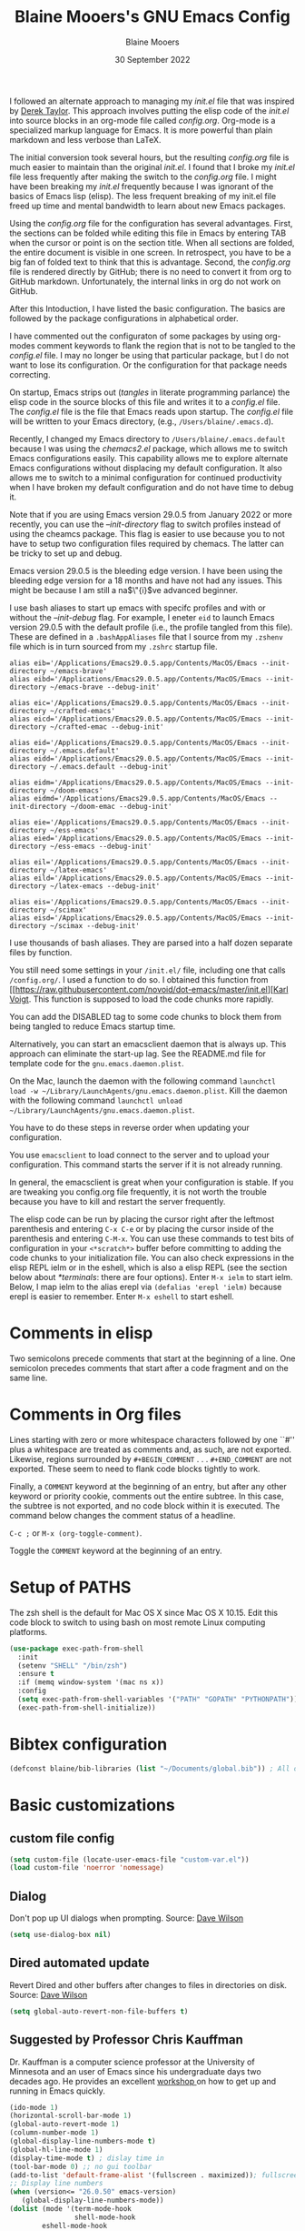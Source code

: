 #+TITLE: Blaine Mooers's GNU Emacs Config
#+AUTHOR: Blaine Mooers
#+DATE: 30 September 2022
#+EMAIL: blaine-mooers at ouhsc.edu
#+STARTUP: overview
#+Startup: nohideblocks

I followed an alternate approach to managing my /init.el/ file that was inspired by [[https://gitlab.com/dwt1/dotfiles][Derek Taylor]].
This approach involves putting the elisp code of the /init.el/ into source blocks in an org-mode file called /config.org/.
Org-mode is a specialized markup language for Emacs.
It is more powerful than plain markdown and less verbose than LaTeX.

The initial conversion took several hours, but the resulting /config.org/ file is much easier to maintain than the original /init.el/.
I found that I broke my /init.el/ file less frequently after making the switch to the /config.org/ file.
I might have been breaking my /init.el/ frequently because I was ignorant of the basics of Emacs lisp (elisp).
The less frequent breaking of my init.el file freed up time and mental bandwidth to learn about new Emacs packages.

Using the /config.org/ file for the configuration has several advantages.
First, the sections can be folded while editing this file in Emacs by entering TAB when the cursor or point is on the section title.
When all sections are folded, the entire document is visible in one screen.
In retrospect, you have to be a big fan of folded text to think that this is advantage.
Second, the /config.org/ file is rendered directly by GitHub; there is no need to convert it from org to GitHub markdown.
Unfortunately, the internal links in org do not work on GitHub.

After this Intoduction, I have listed the basic configuration.
The basics are followed by the package configurations in alphabetical order.

I have commented out the configuraton of some packages by using org-modes comment keywords to flank the region that is not to be tangled to the /config.el/ file.
I may no longer be using that particular package, but I do not want to lose its configuration.
Or the configuration for that package needs correcting.

On startup, Emacs strips out (/tangles/ in literate programming parlance) the elisp code in the source blocks of this file and writes it to a /config.el/ file.
The /config.el/ file is the file that Emacs reads upon startup.
The /config.el/ file will be written to your Emacs directory, (e.g., ~/Users/blaine/.emacs.d~).

Recently, I changed my Emacs directory to ~/Users/blaine/.emacs.default~ because I was using the /chemacs2.el/ package, which allows me to switch Emacs configurations easily.
This capability allows me to explore alternate Emacs configurations without displacing my default configuration.
It also allows me to switch to a minimal configuration for continued productivity when I have broken my default configuration and do not have time to debug it.

Note that if you are using Emacs version 29.0.5 from January 2022 or more recently, you can use the /--init-directory/ flag to switch profiles instead of using the cheamcs package.
This flag is easier to use because you to not have to setup two configuration files required by chemacs.
The latter can be tricky to set up and debug.

Emacs version 29.0.5 is the bleeding edge version.
I have been using the bleeding edge version for a 18 months and have not had any issues.
This might be because I am still a na$\"{i}$ve advanced beginner.

I use bash aliases to start up emacs with specifc profiles and with or without the /--init-debug/ flag.
For example, I eneter ~eid~ to launch Emacs version 29.0.5 with the default profile (i.e., the profile tangled from this file).
These are defined in a ~.bashAppAliases~ file that I source from my ~.zshenv~ file which is  in turn sourced from my ~.zshrc~ startup file.

#+BEGIN_EXAMPLE
alias eib='/Applications/Emacs29.0.5.app/Contents/MacOS/Emacs --init-directory ~/emacs-brave'
alias eibd='/Applications/Emacs29.0.5.app/Contents/MacOS/Emacs --init-directory ~/emacs-brave --debug-init'

alias eic='/Applications/Emacs29.0.5.app/Contents/MacOS/Emacs --init-directory ~/crafted-emacs'
alias eicd='/Applications/Emacs29.0.5.app/Contents/MacOS/Emacs --init-directory ~/crafted-emac --debug-init'

alias eid='/Applications/Emacs29.0.5.app/Contents/MacOS/Emacs --init-directory ~/.emacs.default'
alias eidd='/Applications/Emacs29.0.5.app/Contents/MacOS/Emacs --init-directory ~/.emacs.default --debug-init'

alias eidm='/Applications/Emacs29.0.5.app/Contents/MacOS/Emacs --init-directory ~/doom-emacs'
alias eidmd='/Applications/Emacs29.0.5.app/Contents/MacOS/Emacs --init-directory ~/doom-emac --debug-init'

alias eie='/Applications/Emacs29.0.5.app/Contents/MacOS/Emacs --init-directory ~/ess-emacs'
alias eied='/Applications/Emacs29.0.5.app/Contents/MacOS/Emacs --init-directory ~/ess-emacs --debug-init'

alias eil='/Applications/Emacs29.0.5.app/Contents/MacOS/Emacs --init-directory ~/latex-emacs'
alias eild='/Applications/Emacs29.0.5.app/Contents/MacOS/Emacs --init-directory ~/latex-emacs --debug-init'

alias eis='/Applications/Emacs29.0.5.app/Contents/MacOS/Emacs --init-directory ~/scimax'
alias eisd='/Applications/Emacs29.0.5.app/Contents/MacOS/Emacs --init-directory ~/scimax --debug-init'
#+END_EXAMPLE

I use thousands of bash aliases.
They are parsed into a half dozen separate files by function.

You still need some settings in your ~/init.el/~ file, including one that calls ~/config.org/~.
I used a function to do so.
I obtained this function from [[https://raw.githubusercontent.com/novoid/dot-emacs/master/init.el][[[https://raw.githubusercontent.com/novoid/dot-emacs/master/init.el][Karl Voigt]].
This function is supposed to load the code chunks more rapidly.

You can add the DISABLED tag to some code chunks to block them from being tangled to reduce Emacs startup time.

Alternatively, you can start an emacsclient daemon that is always up.
This approach can eliminate the start-up lag.
See the README.md file for template code for the ~gnu.emacs.daemon.plist~.

On the Mac, launch the daemon with the following command ~launchctl load -w ~/Library/LaunchAgents/gnu.emacs.daemon.plist~.
Kill the daemon with the following command ~launchctl unload ~/Library/LaunchAgents/gnu.emacs.daemon.plist~.

You have to do these steps in reverse order when updating your configuration.

You use ~emacsclient~ to load connect to the server and to upload your configuration.
This command starts the server if it is not already running.

#+BEGIN_COMMENT
#+BEGIN_SRC emacs-lisp
(server-start)
;;(unless (server-running-p) (server-start))
#+END_SRC
#+END_COMMENT

In general, the emacsclient is great when your configuration is stable.
If you are tweaking you config.org file frequently, it is not worth the trouble because you have to kill and restart the server frequently.

The elisp code can be run by placing the cursor right after the leftmost parenthesis and entering ~C-x C-e~ or by placing the cursor inside of the parenthesis and entering ~C-M-x~.
You can use these commands to test bits of configuration in your ~<*scratch*>~ buffer before committing to adding the code chunks to your initialization file.
You can also check expressions in the elisp REPL ielm or in the eshell, which is also a elisp REPL (see the section below about [[*terminals]]: there are four options).
Enter ~M-x ielm~ to start ielm.
Below, I map ielm to the alias erepl via ~(defalias 'erepl 'ielm)~ because erepl is easier to remember.
Enter ~M-x eshell~ to start eshell.

* Comments in elisp

Two semicolons precede comments that start at the beginning of a line.
One semicolon precedes comments that start after a code fragment and on the same line.

* Comments in Org files

Lines starting with zero or more whitespace characters followed by one ``#'' plus a whitespace are treated as comments and, as such, are not exported.
Likewise, regions surrounded by ~#+BEGIN_COMMENT~ . . . ~#+END_COMMENT~ are not exported.
These seem to need to flank code blocks tightly to work.

Finally, a ~COMMENT~ keyword at the beginning of an entry, but after any other keyword or priority cookie, comments out the entire subtree.
In this case, the subtree is not exported, and no code block within it is executed.
The command below changes the comment status of a headline.

~C-c ;~ or ~M-x (org-toggle-comment)~.

Toggle the ~COMMENT~ keyword at the beginning of an entry.

* Setup of PATHS

The zsh shell is the default for Mac OS X since Mac OS X 10.15.
Edit this code block to switch to using bash on most remote Linux computing platforms.

#+BEGIN_SRC emacs-lisp
(use-package exec-path-from-shell
  :init
  (setenv "SHELL" "/bin/zsh")
  :ensure t
  :if (memq window-system '(mac ns x))
  :config
  (setq exec-path-from-shell-variables '("PATH" "GOPATH" "PYTHONPATH"))
  (exec-path-from-shell-initialize))
#+END_SRC


# when (memq window-system '(mac ns x))
#   (exec-path-from-shell-initialize))


* Bibtex configuration

#+BEGIN_SRC emacs-lisp
(defconst blaine/bib-libraries (list "~/Documents/global.bib")) ; All of my bib databases.
#+END_SRC


* Basic customizations


** custom file config


#+BEGIN_SRC emacs-lisp
(setq custom-file (locate-user-emacs-file "custom-var.el"))
(load custom-file 'noerror 'nomessage)
#+END_SRC



** Dialog

Don't pop up UI dialogs when prompting.
Source: [[https://www.youtube.com/watch?v=51eSeqcaikM&list=PLEoMzSkcN8oNmd98m_6FoaJseUsa6QGm2&index=2][Dave Wilson]]

#+BEGIN_SRC emacs-lisp
(setq use-dialog-box nil)
#+END_SRC


** Dired automated update

Revert Dired and other buffers after changes to files in directories on disk.
Source: [[https://www.youtube.com/watch?v=51eSeqcaikM&list=PLEoMzSkcN8oNmd98m_6FoaJseUsa6QGm2&index=2][Dave Wilson]]

#+BEGIN_SRC emacs-lisp
(setq global-auto-revert-non-file-buffers t)
#+END_SRC



** Suggested by Professor Chris Kauffman

Dr. Kauffman is a computer science professor at the University of Minnesota and an user of Emacs since his undergraduate days two decades ago.
He provides an excellent [[https://www-users.cse.umn.edu/~kauffman/tooltime/][workshop ]]on how to get up and running in Emacs quickly.

#+BEGIN_SRC emacs-lisp
(ido-mode 1)
(horizontal-scroll-bar-mode 1)
(global-auto-revert-mode 1)
(column-number-mode 1)
(global-display-line-numbers-mode t)
(global-hl-line-mode 1)
(display-time-mode t) ; dislay time in
(tool-bar-mode 0) ;; no gui toolbar
(add-to-list 'default-frame-alist '(fullscreen . maximized)); fullscreen on Try toggleing M-x ns-use-native-fullscreen
;; Display line numbers
(when (version<= "26.0.50" emacs-version)
   (global-display-line-numbers-mode))
(dolist (mode '(term-mode-hook
                shell-mode-hook
		eshell-mode-hook
		vtern-mode-hook))
  (add-hook mode (lambda () (display-line-numbers-mode 0))))
#+END_SRC


A faked full screen.

#+BEGIN_SRC emacs-lisp
(use-package maxframe
   :ensure t)
(defvar my-fullscreen-p t "Check if fullscreen is on or off")
(defun my-toggle-fullscreen ()
  (interactive)
  (setq my-fullscreen-p (not my-fullscreen-p))
  (if my-fullscreen-p
	  (restore-frame)
	(maximize-frame)))

;; (global-set-key (kbd "M-RET") 'my-toggle-fullscreen)
(global-set-key (kbd "M-RET") 'toggle-frame-fullscreen)
#+END_SRC




** Define a region to evaluate with C-x E
[[https://stackoverflow.com/questions/2518647/is-it-possible-to-evaluate-entire-buffer-in-emacs][Source]]


#+BEGIN_SRC emacs-lisp
(defun eval-region-or-buffer ()
  (interactive)
  (let ((debug-on-error t))
    (cond
     (mark-active
      (call-interactively 'eval-region)
      (message "Region evaluated!")
      (setq deactivate-mark t))
     (t
      (eval-buffer)
      (message "Buffer evaluated!")))))
(add-hook 'emacs-lisp-mode-hook
          (lambda ()
            (local-set-key (kbd "C-x E") 'eval-region-or-buffer)))
#+END_SRC




** Hyper and Super key bindings

See this [[http://ergoemacs.org/emacs/emacs_hyper_super_keys.html][ for more information.]]

#+BEGIN_SRC emacs-lisp
;; set keys for Apple keyboard, for emacs in OS X
;; Source http://xahlee.info/emacs/emacs/emacs_hyper_super_keys.html
(setq mac-command-modifier 'meta) ; make cmd key do Meta
(setq mac-caplocks-modifier 'super) ; make alt or opt key do Super.
(setq mac-control-modifier 'control) ; make Control key do Control
(setq ns-function-modifier 'hyper)  ; make Fn key do Hyper
#+END_SRC


** Minibuffer history keybindings


The calling up of a previously issued command in the minibuffer with ~M-p~ saves times.


#+BEGIN_SRC emacs-lisp
(autoload 'edit-server-maybe-dehtmlize-buffer "edit-server-htmlize" "edit-server-htmlize" t)
(autoload 'edit-server-maybe-htmlize-buffer "edit-server-htmlize" "edit-server-htmlize" t)
(add-hook 'edit-server-start-hook 'edit-server-maybe-dehtmlize-buffer)
(add-hook 'edit-server-done-hook  'edit-server-maybe-htmlize-buffer)

(define-key minibuffer-local-map (kbd "M-p") 'previous-complete-history-element)
(define-key minibuffer-local-map (kbd "M-n") 'next-complete-history-element)
(define-key minibuffer-local-map (kbd "<up>") 'previous-complete-history-element)
(define-key minibuffer-local-map (kbd "<down>") 'next-complete-history-element)
#+END_SRC



** C

*** Commenting Code

[[https://www.emacswiki.org/emacs/CommentingCode][Commenting code source.]]

#+BEGIN_SRC emacs-lisp
;; source: https://www.emacswiki.org/emacs/CommentingCode
;; This looks useful. The selected region does not have to start at the beginning of the line.
;; Source: https://www.emacswiki.org/emacs/CommentingCode
(defun comment-eclipse ()
      (interactive)
      (let ((start (line-beginning-position))
            (end (line-end-position)))
        (when (or (not transient-mark-mode) (region-active-p))
          (setq start (save-excursion
                        (goto-char (region-beginning))
                        (beginning-of-line)
                        (point))
                end (save-excursion
                      (goto-char (region-end))
                      (end-of-line)
                      (point))))
        (comment-or-uncomment-region start end)))
(global-set-key "\M-;" 'comment-eclipse)
#+END_SRC

*** PDF viewing with retina display

Combined with emacs-mac, this gives good PDF quality for [[https://www.aidanscannell.com/post/setting-up-an-emacs-playground-on-mac/][retina display]].

#+BEGIN_SRC emacs-lisp
(setq pdf-view-use-scaling t)
#+END_SRC

*** PDF default page width behavior

#+BEGIN_SRC emacs-lisp
(setq-default pdf-view-display-size 'fit-page)
#+END_SRC

*** Provide matching parentheses

[[https://ianyepan.github.io/posts/setting-up-use-package/][Source for matching parentheses.]]

Set delay in the matching parenthesis to zero.
We are modifying the behavior of a built-in package.

#+BEGIN_SRC emacs-lisp
(setq show-paren-delay 0)
(show-paren-mode t)
#+END_SRC


** Use rainbow-delimiters

These aid in the matching of parenthesis in lisp family computer code.

#+BEGIN_SRC emacs-lisp
(use-package rainbow-delimiters)
(add-hook 'prog-mode-hook 'rainbow-delimiters-mode)
(set-face-attribute 'rainbow-delimiters-unmatched-face nil
            :foreground "magenta"
            :inherit 'error
            :box t)
#+END_SRC

** recentf

List recently opened files.

#+BEGIN_SRC emacs-lisp
(recentf-mode 1)
#+END_SRC


** revert buffers

Revert buffers when the underlying file has changed.

#+BEGIN_SRC emacs-lisp
(global-auto-revert-mode 1)
#+END_SRC


** save history

Save history going back 25 commands.
To long of a history slows startup.
Use M-p to get previous command used in the minibuffer.
Use M-n to move to next command.

#+BEGIN_SRC emacs-lisp
(setq history-length 25)
(savehist-mode 1)
#+END_SRC


** save place


Save file place in a file.

#+BEGIN_SRC emacs-lisp
(save-place-mode 1)
#+END_SRC



** System-specific configurations

These settings enables using the same configuration file on multiple platforms.
Note that windows-nt includes [[https://www.gnu.org/software/emacs/manual/html_node/elisp/System-Environment.html][windows 10]].


#+BEGIN_SRC emacs-lisp
(defconst *is-a-mac* (eq system-type 'darwin))
(defconst *is-a-linux* (eq system-type 'gnu/linux))
(defconst *is-windows* (eq system-type 'windows-nt))
(defconst *is-cygwin* (eq system-type 'cygwin))
(defconst *is-unix* (not *is-windows*))
#+End_SRC


*** Give new Emacs frame the focus of the keyborad


[[https://medium.com/really-learn-programming/configuring-emacs-on-macos-a6c5a0a8b9fa][source]]


#+BEGIN_SRC emacs-lisp
(when (featurep 'ns)
  (defun ns-raise-emacs ()
    "Raise Emacs."
    (ns-do-applescript "tell application \"Emacs\" to activate"))
(defun ns-raise-emacs-with-frame (frame)
    "Raise Emacs and select the provided frame."
    (with-selected-frame frame
      (when (display-graphic-p)
        (ns-raise-emacs))))
(add-hook 'after-make-frame-functions 'ns-raise-emacs-with-frame)
(when (display-graphic-p)
    (ns-raise-emacs)))
#+End_SRC




* Package Customizations

Find packages by browsing the [[http://melpa.org][melpa]] website.
Install updates to packages with ~package-list-packages RET U x y~.
Then run ~package-install RET <select or enter package name>~ to install a new package.

The /use-package/ package has a number of [[https://jwiegley.github.io/use-package/keywords/][keywords]].


** A

*** atomic-chrome

In brief, after installing GhostText in Chrome and atomic-chrome in Emacs, do the followwing'

+ enter ~M-x atomic-chrome-start-server~ to start the server
+ click on the ghost icon in the tool bar above the textarea in a browser. This opens a buffer in Emacs. It will have the same name as the webpage in Emacs.
+ enter ~M-x latex-mode~

The atomic-chrome package enables instant updates in the browser text area while typing in the corresponding Emacs buffer.
This package is newer than edit-server package and seems to have some advantages.
It supports instant updating and bidrectional editing.
For the configuration options, see [[https://github.com/alpha22jp/atomic-chrome][its repo.]]

The competitor packages are ~emacs-everywhere~ and ~emacs-anywhere~.
The latter two packages depend on running emacsclient whereas this is not required with atomic-chrome.
It is not obvious how to configure the latter two packages to use the latex-mode.
They seem to be limited to editing text boxes on webpages.

You have to install the ghosttext extension for Chrome.
This extension works in the new browser Brave.
There is suppose to be an extension for Firefox too.
Then you have to manage the extension by enabling access to the local files.
Next, you have to pin the extension to the task bar.

You also have to install from MELPA the atomic-chrome package in Emacs.
Then you issue the command ~M-x atomic-chrome-start-server~.
Back in the browser, click on the ghost icon in the toolbar.
The edges of the text area will be highlighted in blue.
You will be able to see the new text as it is typed in Emacs.
The current bottom of the text area is shown.
If you have to type in an earlier part of the text area, you may not see this part of the text area in the browser without scrolling up.
That is,  the browser does not automatically refocus on the area of active typing.
In other words, it does not track the position of the cursor.

In the case of 750words, it frequently saves the text.
750words also updates the word count upon each save.
This is an alternate means of monitoring the number of words written.

You can, likewise, type inside of the text area in the browser, and your writing will appear in the Emacs buffer.
The ~cmd-s~ shortcut works in the browser to save the current text.

To exit the server, enter ~C-c C-c~ in Emacs.

One way around the refocusing issue is to type your new chunk of text at the bottom of the text area.
When finished, you can then cut and paste this text in the desired location in the earlier part of the text area.

One advantage of atomic-chrome over the edit-server is that you can type in either Emacs or the text area.
The edit-server expects you to do all of your typing in Emacs.
All of the installed editing tools may not be available at both sites.
For example, on 11 May 2022, the lsp-grammarly was not working in Emacs, but the grammarly plugin for Chrome was working.
I could take advantage of this plugin by typing in the text area for 750words.

On the other hand, edit-server allowed you to use a hook to recognize that the text area on 750word are to be opened in the latex-mode.
The latex-mode needs to be activated to be able to take advantage of the yasnippet snippets in Emacs.
Enter ~M-x latex-mode~.
You can use the configuration below to set the default major mode.
You can also configure atomic-chrome to set the major mode by website.

#+BEGIN_SRC emacs-lisp
;; (defun enable-atomic-lsp ()
;;   (setq-local buffer-file-name  (f-join "/path/to/some/project" (buffer-name)))
;;   (lsp)
;;   (lsp-ui-mode)
;;   )
;;
;; (use-package lsp-mode
;;     :ensure t
;;     :hook ((python-mode . lsp))
;;     :commands lsp
;;     :config (add-hook 'atomic-chrome-edit-mode-hook 'enable-atomic-lsp)
;;  )


(use-package atomic-chrome)
(atomic-chrome-start-server)
(setq atomic-chrome-default-major-mode 'python-mode)
(setq atomic-chrome-extension-type-list '(ghost-text))
;;(atomic-chrome-start-httpd)
(setq atomic-chrome-server-ghost-text-port 4001)
(setq atomic-chrome-url-major-mode-alist
      '(("github\\.com" . gfm-mode)
        ("overleaf.com" . latex-mode)
        ("750words.com" . latex-mode)))
#+END_SRC

Select the style of opening the editing buffer by atomic-chrome-buffer-open-style.

full: Open in the selected window.
split: Open in the new window by splitting the selected window (default).
frame: Create a new frame and window in it. Must be using some windowing pacakge.


#+BEGIN_SRC emacs-lisp
(setq atomic-chrome-buffer-open-style 'split)
#+END_SRC



*** Autocompletion stack

The /consult/, /vertico/, and /marginalia/ autocompletion set of packages is the new toolchain for autocompletion.
This is an alternative autocompletion system to company and ivy and the built-in /ido-mode/.
These older systems still work very well.
The built-in ido-mode is wonderful for aiding the entry of filepaths in the minibuffer after entering ~C-x C-f~.


**** consult

Example configuration for the pacakge  /consult/.
#+BEGIN_COMMENT
#+BEGIN_SRC emacs-lisp
(use-package consult
  ;; Replace bindings. Lazily loaded due by `use-package'.
  :bind (;; C-c bindings (mode-specific-map)
         ("C-c h" . consult-history)
         ("C-c m" . consult-mode-command)
         ("C-c k" . consult-kmacro)
         ;; C-x bindings (ctl-x-map)
         ("C-x M-:" . consult-complex-command)     ;; orig. repeat-complex-command
         ("C-x b" . consult-buffer)                ;; orig. switch-to-buffer
         ("C-x 4 b" . consult-buffer-other-window) ;; orig. switch-to-buffer-other-window
         ("C-x 5 b" . consult-buffer-other-frame)  ;; orig. switch-to-buffer-other-frame
         ("C-x r b" . consult-bookmark)            ;; orig. bookmark-jump
         ;; Custom M-# bindings for fast register access
         ("M-#" . consult-register-load)
         ("M-'" . consult-register-store)          ;; orig. abbrev-prefix-mark (unrelated)
         ("C-M-#" . consult-register)
         ;; Other custom bindings
         ("M-y" . consult-yank-pop)                ;; orig. yank-pop
         ("<help> a" . consult-apropos)            ;; orig. apropos-command
         ;; M-g bindings (goto-map)
         ("M-g e" . consult-compile-error)
         ("M-g f" . consult-flymake)               ;; Alternative: consult-

         ("M-g g" . consult-goto-line)             ;; orig. goto-line
         ("M-g M-g" . consult-goto-line)           ;; orig. goto-line
         ("M-g o" . consult-outline)               ;; Alternative: consult-org-heading
         ("M-g m" . consult-mark)
         ("M-g k" . consult-global-mark)
         ("M-g i" . consult-imenu)
         ("M-g I" . consult-imenu-multi)
         ;; M-s bindings (search-map)
         ("M-s d" . consult-find)
         ("M-s D" . consult-locate)
         ("M-s g" . consult-grep)
         ("M-s G" . consult-git-grep)
         ("M-s r" . consult-ripgrep)
         ("M-s l" . consult-line)
         ("M-s L" . consult-line-multi)
         ("M-s m" . consult-multi-occur)
         ("M-s k" . consult-keep-lines)
         ("M-s u" . consult-focus-lines)
         ;; Isearch integration
         ("M-s e" . consult-isearch-history)
         :map isearch-mode-map
         ("M-e" . consult-isearch-history)         ;; orig. isearch-edit-string
         ("M-s e" . consult-isearch-history)       ;; orig. isearch-edit-string
         ("M-s l" . consult-line)                  ;; needed by consult-line to detect isearch
         ("M-s L" . consult-line-multi))           ;; needed by consult-line to detect isearch

  ;; Enable automatic preview at point in the *Completions* buffer. This is
  ;; relevant when you use the default completion UI. You may want to also
  ;; enable ~consult-preview-at-point-mode~ in Embark Collect buffers.


  :hook (completion-list-mode . consult-preview-at-point-mode)

  ;; The :init configuration is always executed (Not lazy)
  :init

  ;; Optionally configure the register formatting. This improves the register
  ;; preview for `~consult-register', `consult-register-load',
  ;; `consult-register-store' and the Emacs built-ins.
  (setq register-preview-delay 0
        register-preview-function #'consult-register-format)

  ;; Optionally tweak the register preview window.
  ;; This adds thin lines, sorting and hides the mode line of the window.
  (advice-add #'register-preview :override #'consult-register-window)

  ;; Optionally replace `completing-read-multiple' with an enhanced version.
  (advice-add #'completing-read-multiple :override #'consult-completing-read-multiple)

  ;; Use Consult to select xref locations with preview
  (setq xref-show-xrefs-function #'consult-xref
        xref-show-definitions-function #'consult-xref)

  ;; Configure other variables and modes in the :config section,
  ;; after lazily loading the package.
  :config
  ;; Optionally configure preview. The default value
  ;; is 'any, such that any key triggers the preview.
  ;; (setq consult-preview-key 'any)
  ;; (setq consult-preview-key (kbd "M-."))
  ;; (setq consult-preview-key (list (kbd "<S-down>") (kbd "<S-up>")))
  ;; For some commands and buffer sources it is useful to configure the
  ;; :preview-key on a per-command basis using the `consult-customize' macro.
  (consult-customize
   consult-theme
   :preview-key '(:debounce 0.2 any)
   consult-ripgrep consult-git-grep consult-grep
   consult-bookmark consult-recent-file consult-xref
   consult--source-recent-file consult--source-project-recent-file consult--source-bookmark
   :preview-key (kbd "M-."))

  ;; Optionally configure the narrowing key.
  ;; Both < and C-+ work reasonably well.
  (setq consult-narrow-key "<") ;; (kbd "C-+")

  ;; Optionally make narrowing help available in the minibuffer.
  ;; You may want to use `embark-prefix-help-command' or which-key instead.
  ;; (define-key consult-narrow-map (vconcat consult-narrow-key "?") #'consult-narrow-help)

  ;; Optionally configure a function which returns the project root directory.
  ;; There are multiple reasonable alternatives to chose from.
  ;;;; 1. project.el (project-roots)
  (setq consult-project-root-function
        (lambda ()
          (when-let (project (project-current))
            (car (project-roots project)))))
  ;;;; 2. projectile.el (projectile-project-root)
  ;; (autoload 'projectile-project-root "projectile")
  ;; (setq consult-project-root-function #'projectile-project-root)
  ;;;; 3. vc.el (vc-root-dir)
  ;; (setq consult-project-root-function #'vc-root-dir)
  ;;;; 4. locate-dominating-file
  ;; (setq consult-project-root-function (lambda () (locate-dominating-file "." ".git")))
)
#+END_SRC
#+END_COMMENT


**** marginalia

#+BEGIN_COMMENT
 #+BEGIN_SRC emacs-lisp
 (use-package marginalia
   :ensure t
   :config
   (marginalia-mode))
 #+END_SRC
#+END_COMMENT


**** embark
#+BEGIN_COMMENT
#+BEGIN_SRC emacs-lisp
(use-package embark
   :ensure t
   :bind
   (("C-." . embark-act)         ;; pick some comfortable binding
    ("C-;" . embark-dwim)        ;; good alternative: M-.
    ("C-h B" . embark-bindings)) ;; alternative for `describe-bindings'
   :init
   ;; Optionally replace the key help with a completing-read interface
   (setq prefix-help-command #'embark-prefix-help-command)
   :config
   ;; Hide the mode line of the Embark live/completions buffers
   (add-to-list 'display-buffer-alist
                '("\\`\\*Embark Collect \\(Live\\|Completions\\)\\*"
                  nil
                  (window-parameters (mode-line-format . none)))))
#+END_SRC
#+END_COMMENT



**** embark-consult
Consult users will also want the embark-consult package.

#+BEGIN_COMMENT
#+BEGIN_SRC emacs-lisp
 (use-package embark-consult
   :ensure t
   :after (embark consult)
   :demand t ; only necessary if you have the hook below
   ;; if you want to have consult previews as you move around an
   ;; auto-updating embark collect buffer
   :hook
   (embark-collect-mode . consult-preview-at-point-mode))
#+END_SRC
#+END_COMMENT



**** orderless
[[https://github.com/oantolin/orderless][orderless] GitHub repo.

#+BEGIN_COMMENT
 #+BEGIN_SRC emacs-lisp
 (use-package orderless
   :ensure t
   :custom
   (completion-styles '(orderless basic))
   (completion-category-overrides '((file (styles basic partial-completion)))))
#+END_SRC
#+END_COMMENT

**** vertico

#+BEGIN_COMMENT
#+BEGIN_SRC emacs-lisp
 (use-package vertico
   :init
   (vertico-mode)

   ;; Different scroll margin
   (setq vertico-scroll-margin 0)

   ;; Show more candidates
  (setq vertico-count 20)

   ;; Grow and shrink the Vertico minibuffer
   (setq vertico-resize t)

   ;; Optionally enable cycling for `vertico-next' and `vertico-previous'.
   (setq vertico-cycle t)
 )
#+END_SRC
#+END_COMMENT


**** citar


 /citar/ is a citation manager that plays well with /selectrum/ or /vertico/.
 Its functionality overlaps with bibtex-ivy and bibtex company.
 It works in markdown, org, and LaTeX.

 The documentation is a bit spartan and not beginner-friendly [[https://github.com/bdarcus/citar][Source]].

#+BEGIN_COMMENT
#+BEGIN_SRC emacs-lisp
 (use-package citar
   :bind (("C-c b" . citar-insert-citation)
          :map minibuffer-local-map
          ("M-b" . citar-insert-preset))
   :custom
   (citar-library-paths '("~/Dropbox/bookPDFs" "~/Dropbox/paperPDFs"))
   (citar-file-extensions '("pdf" "epub"))
   (citar-bibliography '("~/Dropbox/global.bib")))
#+END_SRC
Note that scholar-import is configured to work with citar.
#+END_COMMENT


*** AUCTeX
[[source][https://stackoverflow.com/questions/3300497/using-minted-source-code-latex-package-with-emacs-auctex]]

To enable the use of the minted package.

#+BEGIN_SRC emacs-lisp
(eval-after-load "tex"
  '(setcdr (assoc "LaTeX" TeX-command-list)
          '("%`%l%(mode) -shell-escape%' %t"
          TeX-run-TeX nil (latex-mode doctex-mode) :help "Run LaTeX")
    )
  )
#+END_SRC

*** awesome-tab

#+BEGIN_SRC emacs-lisp
(use-package awesome-tab
  :load-path "~/.emacs.default/elisp/awesome-tab"
  :config
  (awesome-tab-mode t))
#+END_SRC

** B


** C


*** C++

**** c++-mode

#+BEGIN_SRC emacs-lisp
(add-hook 'c++-mode-hook
      (lambda()
            (semantic-mode 1)
            (define-key c++-mode-map (kbd "C-z") 'c++-auto-complete)))
#+END_SRC

**** c++-autocomplete

[[https://stackoverflow.com/questions/19142142/auto-complete-mode-not-working][source]]

#+BEGIN_SRC emacs-lisp
(defun c++-auto-complete ()
  (interactive)
  (let ((ac-sources
         `(ac-source-semantic
           ,@ac-sources)))
  (auto-complete)))
#+END_SRC



*** clangd

Configure eglot to work with clangd.

#+BEGIN_SRC emacs-lisp
(use-package eglot)
(add-to-list 'eglot-server-programs '((c++-mode c-mode) "clangd"))
(add-hook 'c-mode-hook 'eglot-ensure)
(add-hook 'c++-mode-hook 'eglot-ensure)
#+END_SRC


**** Cider

Cider supports running a Clojure REPL in a parallel window.

#+BEGIN_SRC emacs-lisp
  (setq org-babel-clojure-backend 'cider)
(use-package cider
 :ensure t)
(setq org-edit-src-content-indentation 0
     org-src-tab-acts-natively t
     org-src-fontify-natively t
     org-confirm-babel-evaluate nil)
(require 'cider)
(setq nrepl-hide-special-buffers t
     cider-repl-pop-to-buffer-on-connect nil
     cider-popup-stacktraces nil
     cider-repl-popup-stacktraces t)
;; Useful keybindings when using Clojure from Org
(org-defkey org-mode-map "\C-x\C-e" 'cider-eval-last-sexp)
(org-defkey org-mode-map "\C-c\C-d" 'cider-doc)
#+END_SRC




**** nbb--cider link up to run ClojureScript via nbb

[[https://github.com/babashka/nbb][nbb]] means not ~babashka~.

/babashka/ is built on a reduced set of Clojure.
It is independent of the JVM.
I stored it in /usr/local/bin.
It is invoked by entering ~bb~.
~bb '(vec (dedupe *input*))' <<< '[1 1 1 1 2]'~
Returns ~[1 2]~.

You can run bash scripts with Clojure code inside.
Add a shebang with bb.
~./cst.clj~ returns central time.
It is the first choice for running Clojure via scripts because it starts up faster (no JVM to spin up).
There are several other ways to run Clojure from the command line.

In contrast to /babashka/, ~nbb~ runs on top of Node.js rather than the JVM.
~nnb~ runs ClojureScript.

Install nbb via ~npm install -g nbb~.
Install ~npm install -g csv-parse shelljs term-size zx~.
Test with ~nbb -e '(+ 1 2 3)' ~ on the command line.
Try a multiline test ~nbb -e '(defn exp [x n] (reduce * (repeat n x)))\n (exp 4 10)' ~.

To run ~nbb~ from within Emacs, launch a server via ~nbb nrepl-server :port 1337~ outside Emacs on the terminal.
Enter ~M-x cider-connect <RET> localhost <RET> 1337~.
Then change the current buffer to clojure-mode.

There is a bug. When you use cider-connect this is actually cider-connect-clj, which sets the connection type automatically to Clojure.
Then if you try to evaluate something from a cljs file, CIDER looks for a cljs REPL, which it cannot find.
Enter ~M-x clojure-mode~ to fix this issue.

Note, you can run ~lein repl :connect 1337~ from the terminal.



**** inf-clojure minor mode

This is the easiest way to run Clojure from Emacs.
To open a clj repl in a parallel buffer in Emacs, load a Clojure file and invoke the inf-clojure minor mode by entering ~M-x inf-clojure~.
The inf-clojure mode is simpler than cider and easier for beginners of Clojure.


**** modeline tweak for Clojure

[[http://jr0cket.co.uk/2013/01/tweeking-emacs-modeline-for-clojure.html][Clojure]]



**** clojure-lsp

#+BEGIN_SRC emacs-lisp
(use-package lsp-mode
  :ensure t
  :hook ((clojure-mode . lsp)
         (clojurec-mode . lsp)
         (clojurescript-mode . lsp))
  :config
  ;; add paths to your local installation of project mgmt tools, like lein
  (setenv "PATH" (concat
                   "/usr/local/bin" path-separator
                   (getenv "PATH")))
  (dolist (m '(clojure-mode
               clojurec-mode
               clojurescript-mode
               clojurex-mode))
     (add-to-list 'lsp-language-id-configuration `(,m . "clojure")))
  (setq lsp-clojure-server-command '("/usr/local/Cellar/clojure-lsp-native"))) ; Optional: In case `clojure-lsp` is not in your $PATH
#+END_SRC


*** Rainbow blocks for Clojure

The package rainbow-blocks does color highlighting by scope rather than syntax.

#+BEGIN_SRC emacs-lisp
(use-package rainbow-blocks
  :ensure t)
;; activate for clojure files
(add-hook 'clojure-mode-hook 'rainbow-blocks-mode)
(add-hook 'org-mode-hook 'rainbow-blocks-mode)
(add-hook 'emacs-lisp-mode-hook 'rainbow-blocks-mode)
#+END_SRC



*** command-log-mode

This featue is good for screen casts.
I may need to fiddle with the configuration further.

#+BEGIN_SRC emacs-lisp
(use-package command-log-mode
  :commands command-log-mode)
#+END_SRC


*** company

The /company/ package provides autocompletion.
It is a peer of ivy.

#+BEGIN_SRC emacs-lisp
(use-package company
  :ensure t
  :config
  ;; Turn on company-mode globally:
  (add-hook 'after-init-hook 'global-company-mode)
  ;; Only activate company in R scripts, not in R console:
  (setq ess-use-company 'script-only)
  :after lsp-mode
  :hook (lsp-mode . company-mode)
  :bind (:map company-active-map
         ("<tab>" . company-complete-selection))
        (:map lsp-mode-map
         ("<tab>" . company-indent-or-complete-common))
  :custom
  (company-minimum-prefix-length 1)
  (company-idle-delay 0.0))

(use-package company-box
  :hook (company-mode . company-box-mode))

;; Use F12 to trigger manually completion on R function args:
(add-hook 'ess-r-mode-hook
	  '(lambda ()
	     (local-set-key (kbd "<f12>") #'company-R-args)))

;; More customization options for company:
(setq company-selection-wrap-around t
      ;; Align annotations to the right tooltip border:
      company-tooltip-align-annotations t
      ;; Idle delay in seconds until completion starts automatically:
      company-idle-delay 0.45
      ;; Completion will start after typing two letters:
      company-minimum-prefix-length 2
      ;; Maximum number of candidates in the tooltip:
      company-tooltip-limit 10)

(use-package company-quickhelp
  :ensure t
  :config
  ;; Load company-quickhelp globally:
  (company-quickhelp-mode)
  ;; Time before display of documentation popup:
  (setq company-quickhelp-delay 0.3))

;; (use-package company-lsp)
;; (push 'company-lsp company-backends)

(defun my/python-mode-hook ()
  (add-to-list 'company-backends 'company-jedi))

(add-hook 'python-mode-hook 'my/python-mode-hook)
#+END_SRC


*** Copilot

The requires the GitHub Coplit subscription.

#+BEGIN_COMMENT
#+BEGIN_SRC emacs-lisp
(load-file "~/.emacs.default/manual-packages/copilot.el/copilot.el")

;; Use copilot-mode to automatically provide completions
(add-hook 'prog-mode-hook 'copilot-mode)

; complete by copilot first, then company-mode
(defun my-tab ()
  (interactive)
  (or (copilot-accept-completion)
      (company-indent-or-complete-common nil)))

; modify company-mode behaviors
(with-eval-after-load 'company
  ;; disable inline previews
  (delq 'company-preview-if-just-one-frontend company-frontends)

  (define-key company-mode-map (kbd "<tab>") 'my-tab)
  (define-key company-mode-map (kbd "TAB") 'my-tab)
  (define-key company-active-map (kbd "<tab>") 'my-tab)
  (define-key company-active-map (kbd "TAB") 'my-tab))
#+END_SRC
#+END_COMMENT




**** Copilot commands:
#+BEGIN_COMMENT
copilot-diagnose
Check the current status of the plugin. Also you can check logs in the *copilot events* buffer and stderr output in the *copilot stderr* buffer.

copilot-login
Login to GitHub, required for using the plugin.

copilot-mode
Enable/disable copilot mode.

copilot-complete
Try to complete at the current point.

copilot-accept-completion
Accept the current completion.

copilot-clear-overlay
Clear copilot overlay in the current buffer.

copilot-accept-completion-by-line / copilot-accept-completion-by-word
Similar to copilot-accept-completion, but accept the completion by line or word. You can use prefix argument to specify the number of lines or words to accept.

copilot-next-completion / copilot-previous-completion
Cycle through the completion list.

copilot-logout
Logout from GitHub.
#+END_COMMENT




**** Copilot customizations
#+BEGIN_COMMENT
copilot-node-executable
The executable path of Node.js.

copilot-idle-delay
Time in seconds to wait before starting completion (default to 0). Note Copilot itself has a ~100ms delay because of network communication.

copilot-enable-predicates
A list of predicate functions with no argument to enable Copilot in copilot-mode. Copilot will be enabled only if all predicates return t.

copilot-disable-predicates
A list of predicate functions with no argument to disable Copilot in copilot-mode. Copilot will be disabled if any predicate returns t.
#+END_COMMENT


*** CUA-mode

Use C-x, C-v, C-c for cut, paste, and copy when in a marked region.
If the region is active, use C-S-x (or two rapid C-x C-x) instead C-x to do what C-x normally does in Emacs.
The same goes for the other CUA keys.

[[Source][https://www.emacswiki.org/emacs/CuaMode]]

#+BEGIN_SRC emacs-lisp
(cua-mode t)
    (setq cua-auto-tabify-rectangles nil) ;; Don't tabify after rectangle commands
    (transient-mark-mode 1) ;; No region when it is not highlighted
    (setq cua-keep-region-after-copy t) ;; Standard Windows behaviour
#+END_SRC


** D

*** Dashboard configuration

#+BEGIN_SRC emacs-lisp
;; dashboard
(use-package dashboard
  :ensure t
  :config
  (dashboard-setup-startup-hook))
(setq dashboard-center-content t)
(setq dashboard-insert-ascii-banner-centered t)
(setq dashboard-banner-logo-title "Loxo or selpercatinib. FDA-approved RET kinase inhibitor to treat non-small cell lung cancer in 2020.")
(use-package all-the-icons)
;;(insert (all-the-icons-icon-for-buffer))
(setq dashboard-center-content t)
(setq dashboard-image-banner-max-width 120)
(setq dashboard-image-banner-max-height 150)
(use-package page-break-lines)
(setq dashboard-set-heading-icons t)
(setq dashboard-set-file-icons t)
(setq dashboard-startup-banner "/Users/blaine/images/loxo.png")
(setq dashboard-items '((recents  . 20)
                        (bookmarks . 50)
                        (projects . 250)
                        (registers . 5)))

;; (agenda . 15)
;; Set the title
;;(setq dashboard-banner-logo-title "Dashboard of Blaine Mooers")
;; Set the banner
;;(setq dashboard-startup-banner 'official)
;;(setq dashboard-startup-banner "/Users/blaine/Images/jmjd4alphaFOld1Aug30.png")
;; Value can be
;; 'official which displays the official emacs logo
;; 'logo which displays an alternative emacs logo
;; 1, 2 or 3 which displays one of the text banners
;; "path/to/your/image.gif", "path/to/your/image.png" or "path/to/your/text.txt" which displays whatever gif/image/text you would prefer

;; Content is not centered by default. To center, set
;;(setq dashboard-center-content t)

;; To disable shortcut "jump" indicators for each section, set
(setq dashboard-show-shortcuts nil)

; To show info about the packages loaded and the init time:
(setq dashboard-set-init-info t)

; To use it with counsel-projectile or persp-projectile
(setq dashboard-projects-switch-function 'projectile-persp-switch-project)

; To display today’s agenda items on the dashboard, add agenda to dashboard-items:
(add-to-list 'dashboard-items '(agenda) t)

; To show agenda for the upcoming seven days set the variable dashboard-week-agenda to t.
(setq dashboard-week-agenda t)
#+END_SRC


*** Dashboard refresh

Function to refresh dashboard and open in the current window.
This function is useful for accessing bookmarks and recent files created in the current session.
The last line in the code bloack defines a global key binding to F1.

Source of function by Jackson Benete Ferreira: the issues section of the [[https://github.com/emacs-dashboard/emacs-dashboard/issues/236][dashboard]] GitHub page.
I edited the documentation line to fix the grammar and add the final phrase.

#+BEGIN_SRC emacs-lisp
(defun new-dashboard ()
  "Jump to the dashboard buffer. If it doesn't exist, create one. Refresh while at it."
  (interactive)
  (switch-to-buffer dashboard-buffer-name)
  (dashboard-mode)
  (dashboard-insert-startupify-lists)
  (dashboard-refresh-buffer))
(global-set-key (kbd "<f1>") 'new-dashboard)
#+END_SRC


*** Denote

This is Prot's new package for note taking in Emacs.
It is an alternative to org-roam.
It is not in ELPA yet and has to be installed manually.
The manual is located [[https://protesilaos.com/emacs/denote][here]].

#+BEGIN_COMMENT
#+BEGIN_SRC emacs-lisp
;; Make Elisp files in that directory available to the user.
(add-to-list 'load-path "~/.emacs.default/manual-packages/denote")
#+END_SRC
#+END_COMMENT

Here is the sample configuration.
Customize the keywords

#+BEGIN_COMMENT
#+BEGIN_SRC emacs-lisp
(require 'denote)

;; Remember to check the doc strings of those variables.
(setq denote-directory (expand-file-name "~/Documents/notes/"))
(setq denote-known-keywords
      '("emacs" "python" "pymol" "crystallography" "structural-biology"))
(setq denote-infer-keywords t)
(setq denote-sort-keywords t)
(setq denote-file-type nil) ; Org is the default, set others here

;; We allow multi-word keywords by default.  The author's personal
;; preference is for single-word keywords for a more rigid workflow.
(setq denote-allow-multi-word-keywords t)

(setq denote-front-matter-date-format nil) ; change this to `org-timestamp' or custom string

;; You will not need to `require' all those individually once the
;; package is available.
(require 'denote-retrieve)
(require 'denote-link)

;; If you use Markdown or plain text files (Org renders links as buttons
;; right away)
(add-hook 'find-file-hook #'denote-link-buttonize-buffer)

(require 'denote-dired)
(setq denote-dired-rename-expert nil)

;; We use different ways to specify a path for demo purposes.
(setq denote-dired-directories
      (list denote-directory
            (thread-last denote-directory (expand-file-name "attachments"))
            (expand-file-name "~/Documents/books")))

;; Generic (great if you rename files Denote-style in lots of places):
;; (add-hook 'dired-mode-hook #'denote-dired-mode)
;;
;; OR if only want it in `denote-dired-directories':
(add-hook 'dired-mode-hook #'denote-dired-mode-in-directories)

;; Here is a custom, user-level command from one of the examples we
;; showed in this manual.  We define it here and add it to a key binding
;; below.
(defun my-denote-journal ()
  "Create an entry tagged 'journal', while prompting for a title."
  (interactive)
  (denote
   (denote--title-prompt)
   "journal"))

;; Denote does not define any key bindings.  This is for the user to
;; decide.  For example:
(let ((map global-map))
  (define-key map (kbd "C-c n j") #'my-denote-journal) ; our custom command
  (define-key map (kbd "C-c n n") #'denote)
  (define-key map (kbd "C-c n N") #'denote-type)
  (define-key map (kbd "C-c n d") #'denote-date)
  ;; If you intend to use Denote with a variety of file types, it is
  ;; easier to bind the link-related commands to the `global-map', as
  ;; shown here.  Otherwise follow the same pattern for `org-mode-map',
  ;; `markdown-mode-map', and/or `text-mode-map'.
  (define-key map (kbd "C-c n i") #'denote-link) ; "insert" mnemonic
  (define-key map (kbd "C-c n I") #'denote-link-add-links)
  (define-key map (kbd "C-c n l") #'denote-link-find-file) ; "list" links
  (define-key map (kbd "C-c n b") #'denote-link-backlinks)
  ;; Note that `denote-dired-rename-file' can work from any context, not
  ;; just Dired bufffers.  That is why we bind it here to the
  ;; `global-map'.
  (define-key map (kbd "C-c n r") #'denote-dired-rename-file))

(with-eval-after-load 'org-capture
  (require 'denote-org-capture)
  (setq denote-org-capture-specifiers "%l\n%i\n%?")
  (add-to-list 'org-capture-templates
               '("n" "New note (with denote.el)" plain
                 (file denote-last-path)
                 #'denote-org-capture
                 :no-save t
                 :immediate-finish nil
                 :kill-buffer t
                 :jump-to-captured t)))
#+END_SRC
#+END_COMMENT


*** Doom mode-line

The doom mode-line can be used without the Doom configuration.
This mode-line hides the word count.

#+BEGIN_COMMENT
#+BEGIN_SRC emacs-lisp
(use-package doom-modeline
   :ensure t
   :init (doom-modeline-mode 1)
   :custom ((doom-modeline-height 25)))
#+END_SRC
#+END_COMMENT

*** dot-mode

This minor mode enables the use of C-. to repeat the last command.
I want this great Vi command enabled globally.

#+BEGIN_SRC emacs-lisp
(use-package dot-mode)
(global-dot-mode t)
#+END_SRC



*** dotnet


#+BEGIN_SRC emacs-lisp
(add-hook 'csharp-mode-hook 'dotnet-mode)
;; and/or
(add-hook 'fsharp-mode-hook 'dotnet-mode)
#+END_SRC

The default prefix is ~C-c C-n~.
The prefix gives you access to the following key combinations:

|-----------------------+-----------------------|
| Keybinding            | Command               |
|-----------------------+-----------------------|
| C-c C-n a p           | dotnet-add-package    |
| C-c C-n a r            | dotnet-add-reference  |
| C-c C-n b             | dotnet-build          |
| C-c C-n c             | dotnet-clean          |
| C-c C-n g c           | dotnet-goto-csproj    |
| C-c C-n g f           | dotnet-goto-fsproj    |
| C-c C-n g s           | dotnet-goto-sln       |
| C-c C-n n             | dotnet-new            |
| C-c C-n p             | dotnet-publish        |
| C-c C-n r             | dotnet-restore        |
| C-c C-n e             | dotnet-run            |
| C-c C-n C-e           | dotnet-run-with-args  |
| C-c C-n s a           | dotnet-sln-add        |
| C-c C-n s l           | dotnet-sln-list       |
| C-c C-n s n           | dotnet-sln-new        |
| C-c C-n s r           | dotnet-sln-remove     |
| C-c C-n t             | dotnet-test           |
| C-c C-n T             | dotnet-test-rerun     |
|-----------------------+-----------------------|

You can customize the prefix by adding:
#+END_SRC



#+BEGIN_SRC emacs-lisp
;; (setq dotnet-mode-keymap-prefix (kbd "<ADD YOUR PREFIX HERE>"))
#+END_SRC


** E


*** EAF: emacs-application-framework
 Missing a python library file for Qt6 on the Mac.
#+BEGIN_COMMENT
#+BEGIN_SRC emacs-lisp
(use-package eaf
  :load-path "~/.emacs.d/site-lisp/emacs-application-framework"
  :custom
  ; See https://github.com/emacs-eaf/emacs-application-framework/wiki/Customization
  (eaf-browser-continue-where-left-off t)
  (eaf-browser-enable-adblocker t)
  (browse-url-browser-function 'eaf-open-browser)
  :config
  (defalias 'browse-web #'eaf-open-browser)
  (eaf-bind-key scroll_up "C-n" eaf-pdf-viewer-keybinding)
  (eaf-bind-key scroll_down "C-p" eaf-pdf-viewer-keybinding)
  (eaf-bind-key take_photo "p" eaf-camera-keybinding)
  (eaf-bind-key nil "M-q" eaf-browser-keybinding)) ;; unbind, see more in the Wiki
#+END_SRC
#+END_COMMENT


Load up some applications.
#+BEGIN_COMMENT
#+BEGIN_SRC emacs-lisp
(require 'eaf-browser)
(require 'eaf-pdf-viewer)
#+END_SRC
#+END_COMMENT

To check that all is well, enter ~M-x eaf-open-demo~.

ls /opt/local/Library/Frameworks/Python.framework/Versions/3.9/lib/python3.9/site-packages/
ls /Users/blaine/Library/Python/3.9/lib/python/site-packages/PyQt6/Qt6/lib

|---------------------+------------------------------------------------------------------------|
| Application Name    | Launch                                                                 |
|---------------------+------------------------------------------------------------------------|
| Browser             | `M-x eaf-open-browser`                                                 |
| Search or Goto URL  | `M-x eaf-open-browser-with-history` Search or Goto URL or Goto History |
| HTML Email Renderer | `M-x eaf-open-mail-as-html` in `gnus`, `mu4e`, `notmuch` HTMl Mail     |
| PDF Viewer          | `M-x eaf-open` PDF File                                                |
| Video Player        | `M-x eaf-open` Video File                                              |
| Image Viewer        | `M-x eaf-open` Image File                                              |
| Markdown Previewer  | `M-x eaf-open` Markdown File                                           |
| Org Previewer       | `M-x eaf-open` Org File                                                |
| Camera              | `M-x eaf-open-camera`                                                  |
| Terminal            | `M-x eaf-open-terminal`                                                |
| File Manager        | `M-x eaf-open-in-file-manager`                                         |
| File Sender         | `M-x eaf-file-sender-qrcode` or `eaf-file-sender-qrcode-in-dired`      |
| File Browser        | `M-x eaf-file-browser-qrcode`                                          |
| Airshare            | `M-x eaf-open-airshare`                                                |
| Mindmap             | `M-x eaf-create-mindmap` or `M-x eaf-open-mindmap`                     |
| MS Office Viewer    | `M-x eaf-open-office`                                                  |
| Jupyter             | `M-x eaf-open-jupyter`                                                 |
| Music Player        | `M-x eaf-open-music-player`                                            |
| System Monitor      | `M-x eaf-open-system-monitor`                                          |
| Demo                | `M-x eaf-open-demo` to verify basic functionality                      |
| Vue Demo            | `M-x eaf-open-vue-demo` to verify vue.js functionality                 |
|---------------------+------------------------------------------------------------------------|


*** Emacs Lisp Functions

**** List my interactive functions


[[https://stackoverflow.com/questions/19649872/get-list-of-interactive-functions-in-elisp-emacs][Source]].

Enter ~M-x bhmm/~ in the minibuffer to get a list of my functions.

#+BEGIN_SRC emacs-lisp
(defun select-bhmm/ ()
  "Retrieve a list of interactive functions starting with bhmm/.
Show them through ido-completing-read. Inspriation from
https://stackoverflow.com/questions/19649872/get-list-of-interactive-functions-in-elisp-emacs."
  (interactive)
  (call-interactively
   (intern
    (ido-completing-read "M-x bhmm/"
             (mapcar 'symbol-name (apropos-internal "^bhmm/"))))))
#+END_SRC




**** Hello blaine

Note that the interactive expression is needed to map the function to a key-binding.


#+BEGIN_SRC emacs-lisp
(defun bhmm/hello-blaine ()
  "This is a demo of an Emacs function that runs in the minibuffer interactively.
  Enter M-x hello-blaine to run.
  Enter C-h f AND hello-blaine to see the documentation."
  (interactive) ; make func interactive via M-x hello-blaine
  (message "Hello, Blaine!"))
#+END_SRC


**** Jump to the folder of an opened document

Function by Chris Kauffman for moving the PWD to the directory of the currently open document.
[[https://www-users.cse.umn.edu/~kauffman/tooltime/02-emacs-customization.html][See]].
This function is invoked with ~C-c j~.

#+BEGIN_SRC emacs-lisp
(defun shell-jump-to-current-directory ()
  "Open *shell* and change to directory of the given
buffer. Start's shell if needed. Handles dired-mode specially to
look for the 'closest' subdirectory when multiple directories are
open."
  (interactive)
  (let* ((dir (if (equal major-mode 'dired-mode)          ; using dired?
                  (dired-find-directory-at-point)         ; dired mode: find closest directory
                  default-directory))                     ; other buffer: use default dir for buffer
         (dir (replace-regexp-in-string " " "\\\\ " dir)) ; escape spaces
	 (cmd (concat "cd " dir)))                        ; add on the 'cd'
    (when (one-window-p)                                  ; in there is only one window
      (split-window-right))                               ; split to 2 windows, left/right
    (if (get-buffer "*shell*")                            ; check if shell is already active
      (progn                                              ; yes (true case)
        (other-window 1)                                  ; switch to other window
        (switch-to-buffer "*shell*"))                     ; change to the *shell* buffer
      (progn                                              ; no (false case)
        (shell)                                           ; start the shell
        (sleep-for 0 10)))                                ; 10 millisec delay to let the shell get started before sending input (hack)
    (end-of-buffer)                                       ; move point to the end of the shell buffer
    (insert cmd)                                          ; insert the 'cd' command
    (comint-send-input)))                                 ; signal the shell that a command has been sent

(global-set-key "\C-cj" 'shell-jump-to-current-directory) ; Set global keybinding to this function.
#+END_SRC


**** Move N-lines up or down

Make selection from start of line with C-SPC.
Move point or cursor to the line of the selection.
Enter M-UP to move the selected lines up.

Thank you [[https://github.com/MooersLab/latex-emacs/issues/1][DivineDomain]]!

#+BEGIN_SRC emacs-lisp
(defun move-text-internal (arg)
  (cond
   ((and mark-active transient-mark-mode)
    (if (> (point) (mark))
        (exchange-point-and-mark))
    (let ((column (current-column))
          (text (delete-and-extract-region (point) (mark))))
      (forward-line arg)
      (move-to-column column t)
      (set-mark (point))
      (insert text)
      (exchange-point-and-mark)
      (setq deactivate-mark nil)))
   (t
    (let ((column (current-column)))
      (beginning-of-line)
      (when (or (> arg 0) (not (bobp)))
        (forward-line)
        (when (or (< arg 0) (not (eobp)))
          (transpose-lines arg))
        (forward-line -1))
      (move-to-column column t)))))

(defun move-line-region-down (arg)
  "Move region (transient-mark-mode active) or current line
  arg lines down."
  (interactive "*p")
  (move-text-internal arg))

(defun move-line-region-up (arg)
  "Move region (transient-mark-mode active) or current line
  arg lines up."
  (interactive "*p")
  (move-text-internal (- arg)))

(global-set-key (kbd "M-<down>") 'move-line-region-down)
(global-set-key (kbd "M-<up>") 'move-line-region-up)
#+END_SRC



**** Move lines up or down

These three functions enable moving lines up and down with M-<up> and M-<down> rather than having to cut and paste.

#+BEGIN_COMMENT
#+BEGIN_SRC emacs-lisp
(defun move-line (n)
  "Move the current line up or down by N lines."
  (interactive "p")
  (setq col (current-column))
  (beginning-of-line) (setq start (point))
  (end-of-line) (forward-char) (setq end (point))
  (let ((line-text (delete-and-extract-region start end)))
    (forward-line n)
    (insert line-text)
    ;; restore point to original column in moved line
    (forward-line -1)
    (forward-char col)))

(defun move-line-up (n)
  "Move the current line up by N lines."
  (interactive "p")
  (move-line (if (null n) -1 (- n))))

(defun move-line-down (n)
  "Move the current line down by N lines."
  (interactive "p")
  (move-line (if (null n) 1 n)))

(global-set-key (kbd "M-<up>") 'move-line-up)
(global-set-key (kbd "M-<down>") 'move-line-down)
#+END_SRC
#+END_COMMENT

**** Compile tex to PDF with current buffer name

The following function compiles a tex file to a PDF in current directory with buffer name as the prefix of the filename.


#+BEGIN_SRC emacs-lisp
(defun find-buffer-pdf ()
  (interactive)
  (find-file (concat
              "./"
              (car (split-string (buffer-name)
                                 "\\."))
              ".pdf")))
#+END_SRC


**** fill-or-unfill

Line wrap a paragraph on a line-single line as from a html file.
Unwrap that parargraph upon repeat of this function.
Adapted from [[https://github.com/novoid/dot-emacs/blob/master/config.org][here]]

#+BEGIN_SRC emacs-lisp
(defun fill-or-unfill ()
  "Like `fill-paragraph', but unfill if used twice."
  (interactive)
  (let ((fill-column
         (if (eq last-command 'my-fill-or-unfill)
             (progn (setq this-command nil)
                    (point-max))
           fill-column)))
    (call-interactively 'fill-paragraph nil (vector nil t))))

(global-set-key [remap fill-paragraph]
                'fill-or-unfill)
#+END_SRC



**** Open PDF via a symlink

Symlinks to PDFs show up in dired and will open the PDF in Emacs when clicked.
File aliases on the Mac are not symlinks; they open as binary files.

#+BEGIN_SRC emacs-lisp
(defun dired-follow-symlink ()
  "Symlinks to PDFs show up in dired and will open the PDF in Emacs when clicked."
  (interactive)
  (let ((find-file-visit-truename t))
    (dired-find-file)))
#+END_SRC


**** Move point to previous window

From the book /Writing GNU Emacs Extensions/ by Bill Glickstein.
I used a different keybinding.
Enter C-x p to move the cursor to the previously visited window.


#+BEGIN_SRC emacs-lisp
(defun other-window-backward (&optional n)
  "Select Nth previous window."
  (interactive "P")
  (other-window (- (prefix-numeric-value n))))

(global-set-key "\C-xp" 'other-window-backward)
#+END_SRC




**** Word counting

#+BEGIN_COMMENT
#+BEGIN_SRC emacs-lisp
;; word counting in subtree
(defun my/count-words-in-subtree-or-region ()
;; Bind this to a key in org-mode, e.g. C-=
  (interactive)
  (call-interactively (if (region-active-p)
			  'count-words-region
			  'my/count-words-in-subtree)))

(defun my/count-words-in-subtree ()
"Count words in current node and child nodes, excluding heading text."
  (interactive)
  (org-with-wide-buffer
    (message "%s words in subtree"
    (-sum (org-map-entries
      (lambda ()
        (outline-back-to-heading)
        (forward-line 1)
        (while (or (looking-at org-keyword-time-regexp)
        (org-in-drawer-p))
        (forward-line 1))
    (count-words (point)
(progn
(outline-end-of-subtree)
(point))))
nil 'tree)))))
#+END_SRC
#+END_COMMENT




*** eglot-grammarly

Source: https://github.com/emacs-grammarly/eglot-grammarly.
The downside to this package is the need for a ~.dir-locals.el~ file in each project.
This file is used to configure grammarly.

0. git clone the reto into the elisp folder
1. npm install -g @emacs-grammarly/unofficial-grammarly-language-server
2. Add the config below to your your emacs init file.

#+BEGIN_COMMENT
#+BEGIN_SRC emacs-lisp
(add-to-list 'load-path "~/.emacs.default/elisp/eglot-grammarly")
(require 'eglot-grammarly
  :ensure t
  :hook (text-mode . (lambda ()
                       (require 'eglot-grammarly)
                       (call-interactively #'eglot))))
#+END_SRC
#+END_COMMENT

3. Create a ~.dir-locals.el~ file in the the project root directory with the following content:

#+BEGIN_COMMENT
#+BEGIN_SRC emacs-lisp
((nil
  (eglot-workspace-configuration
   . ((@emacs-grammarly/unofficial-grammarly-language-server
       . ((audience . "knowledgeable")
       . ((autoactivate . "true")))))))
#+END_SRC
#+END_COMMENT


*** ef-themes

Source: https://protesilaos.com/emacs/ef-themes#h:ac76ded0-af9b-4566-aff9-75142ef2d4ef

#+BEGIN_SRC emacs-lisp
(use-package ef-themes
  :ensure t)
;; If you like two specific themes and want to switch between them, you
;; can specify them in `ef-themes-to-toggle' and then invoke the command
;; `ef-themes-toggle'.  All the themes are included in the variable
;; `ef-themes-collection'.
(setq ef-themes-to-toggle '(ef-summer ef-winter))

;; Make customisations that affect Emacs faces BEFORE loading a theme
;; (any change needs a theme re-load to take effect).

(setq ef-themes-headings ; read the manual's entry or the doc string
      '((0 . (variable-pitch light 1.9))
        (1 . (variable-pitch light 1.8))
        (2 . (variable-pitch regular 1.7))
        (3 . (variable-pitch regular 1.6))
        (4 . (variable-pitch regular 1.5))
        (5 . (variable-pitch 1.4)) ; absence of weight means `bold'
        (6 . (variable-pitch 1.3))
        (7 . (variable-pitch 1.2))
        (t . (variable-pitch 1.1))))

;; They are nil by default...
(setq ef-themes-mixed-fonts t
      ef-themes-variable-pitch-ui t)

;; Disable all other themes to avoid awkward blending:
(mapc #'disable-theme custom-enabled-themes)

;; Load the theme of choice:
(load-theme 'ef-spring :no-confirm)

;; The themes we provide:
;;
;; Light: `ef-day', `ef-light', `ef-spring', `ef-summer'.
;; Dark:  `ef-autumn', `ef-dark', `ef-night', `ef-winter'.
;;
;; Also those which are optimized for deuteranopia (red-green color
;; deficiency): `ef-deuteranopia-dark', `ef-deuteranopia-light'.

;; We also provide these commands, but do not assign them to any key:
;;
;; - `ef-themes-toggle'
;; - `ef-themes-select'
;; - `ef-themes-load-random'
;; - `ef-themes-preview-colors'
;; - `ef-themes-preview-colors-current'#+END_SRC
#+END_SRC

*** Electric-pair mode
Add matching pairs of quotes and parentheses.

#+BEGIN_SRC emacs-lisp
(electric-pair-mode)
#+END_SRC


*** electric-spacing

An emacs minor-mode to automatically add spacing around [[https://github.com/xwl/electric-spacing][operators]].
Backspace over the whitespaces to remove them when none are permitted.

#+BEGIN_SRC emacs-lisp
(use-package electric-spacing
      :ensure t)

;; git clone https://github.com/walmes/electric-spacing.git into .emacs.default/elisp
;; byte-compile with (byte-compile-file "~/ess-emacs/elisp/electric-spacing/electric-spacing.el")
;; byte-compile with (byte-compile-file "~/ess-emacs/elisp/electric-spacing/electric-spacing-r.el")
(add-to-list 'load-path "~/ess-emacs/elisp/electric-spacing")
(require 'electric-spacing-r)
(add-hook 'ess-mode-hook #'electric-spacing-mode)

;; restrict to limited number of modes to keep it out of the minibuffer
(defvar my-electic-pair-modes '(python-mode julia-mode org-mode))
(defun my-inhibit-electric-pair-mode (char)
  (not (member major-mode my-electic-pair-modes)))
(setq electric-pair-inhibit-predicate #'my-inhibit-electric-pair-mode)
#+END_SRC

You can add hooks to major modes.

*** Elfeed

Enter M-x elfeed to fire up a session.
Enter S-g to update the feeds.
ew

#+BEGIN_SRC emacs-lisp
(use-package elfeed
  :ensure t)
(setq elfeed-curl-program-name "/opt/local/bin/curl")
(setq elfeed-search-title-max-width 130)
(use-package elfeed-org)
(setq rmh-elfeed-org-files (list "~/.emacs.default/elfeed.org"))
(elfeed-org)
;;
;;(setq elfeed-feeds '("https://planet.emacslife.com/atom.xml" "http://feeds.nature.com/nchem/rss/current"
;;    "http://feeds.nature.com/nature/rss/current"
;;    "https://onlinelibrary.wiley.com/feed/1469896x/most-recent"
;;    "https://www.science.org/action/showFeed?type=axatoc&feed=rss&jc=science"
;;    "https://journals.iucr.org/j/rss10.xml"
;;    "https://journals.iucr.org/s/rss10.xml"
;;    "https://journals.iucr.org/m/rss10.xml"
;;    "https://journals.iucr.org/a/rss10.xml"
;;    "https://journals.iucr.org/d/rss10.xml"
;;    "http://feeds.feedburner.com/acs/chreay"
;;    "https://rss.sciencedirect.com/publication/science/10933263"
;;    "http://feeds.feedburner.com/acs/jcisd8"
;;    "https://www.pnas.org/about/rss"
;;    "http://feeds.feedburner.com/acs/cgdefu"
;;    "https://pubs.acs.org/page/follow.html?widget=follow-pane-rss"
;;    "https://rss.sciencedirect.com/publication/science/00222836"
;;    "https://academic.oup.com/rss/site_5127/3091.xml"
;;    "http://www.cell.com/cell/current.rss"
;;    "http://www.cell.com/cell/inpress.rss"
;;    "https://www.jstatsoft.org/gateway/plugin/WebFeedGatewayPlugin/atom"
;;    "https://rss.sciencedirect.com/publication/science/09692126"
;;    "https://onlinelibrary.wiley.com/feed/10970282/most-recent"
;;    "http://connect.biorxiv.org/biorxiv_xml.php?subject=biophysics+biochemistry+cancer"
;;    )

;; The following config is from Chris Cundy (https://cundy.me/post/elfeed/)
(defun concatenate-authors (authors-list)
  "Given AUTHORS-LIST, list of plists; return string of all authors
concatenated."
  (mapconcat
   (lambda (author) (plist-get author :name))
   authors-list ", "))

(defun my-search-print-fn (entry)
  "Print ENTRY to the buffer."
  (let* ((date (elfeed-search-format-date (elfeed-entry-date entry)))
	 (title (or (elfeed-meta entry :title)
		    (elfeed-entry-title entry) ""))
	 (title-faces (elfeed-search--faces (elfeed-entry-tags entry)))
	 (feed (elfeed-entry-feed entry))
	 (feed-title
	  (when feed
	    (or (elfeed-meta feed :title) (elfeed-feed-title feed))))
	 (entry-authors (concatenate-authors
			 (elfeed-meta entry :authors)))
	 (tags (mapcar #'symbol-name (elfeed-entry-tags entry)))
	 (tags-str (mapconcat
		    (lambda (s) (propertize s 'face
					    'elfeed-search-tag-face))
		    tags ","))
	 (title-width (- (window-width) 10
			 elfeed-search-trailing-width))
	 (title-column (elfeed-format-column
			title (elfeed-clamp
			       elfeed-search-title-min-width
			       title-width
			       elfeed-search-title-max-width)
			:left))
	 (authors-width 135)
	 (authors-column (elfeed-format-column
			entry-authors (elfeed-clamp
			       elfeed-search-title-min-width
			       authors-width
			       131)
			:left)))

    (insert (propertize date 'face 'elfeed-search-date-face) " ")

    (insert (propertize title-column
			'face title-faces 'kbd-help title) " ")

    (insert (propertize authors-column
			'face 'elfeed-search-date-face
			'kbd-help entry-authors) " ")

    ;; (when feed-title
    ;;   (insert (propertize entry-authors
    ;; 'face 'elfeed-search-feed-face) " "))

    (when entry-authors
      (insert (propertize feed-title
			  'face 'elfeed-search-feed-face) " "))

    ;; (when tags
    ;;   (insert "(" tags-str ")"))

    )
  )
(setq elfeed-search-print-entry-function #'my-search-print-fn)

(global-set-key (kbd "C-x w") 'elfeed)

(use-package  elfeed-score)
(elfeed-score-enable)
(define-key elfeed-search-mode-map "=" elfeed-score-map)

(run-at-time nil (* 8 60 60) #'elfeed-update)
#+END_SRC


The elfeed configuration below follows this [[https://www.cs.mcgill.ca/~ksinha4/post/emacs_research_workflow/][post]].

#    #  #+BEGIN_COMMENT
#    #+BEGIN_SRC emacs-lisp
#    (defun concatenate-authors (authors-list)
#        "Given AUTHORS-LIST, list of plists; return string of all authors concatenated."
#        (if (> (length authors-list) 1)
#            (format "%s et al." (plist-get (nth 0 authors-list) :name))
#          (plist-get (nth 0 authors-list) :name)))
#    
#    (defun my-search-print-fn (entry)
#        "Print ENTRY to the buffer."
#        (let* ((date (elfeed-search-format-date (elfeed-entry-date entry)))
#            (title (or (elfeed-meta entry :title)
#                        (elfeed-entry-title entry) ""))
#            (title-faces (elfeed-search--faces (elfeed-entry-tags entry)))
#            (entry-authors (concatenate-authors
#                            (elfeed-meta entry :authors)))
#            (title-width (- (window-width) 10
#                            elfeed-search-trailing-width))
#            (title-column (elfeed-format-column
#                            title 100
#                            :left))
#            (entry-score (elfeed-format-column (number-to-string (elfeed-score-scoring-get-score-from-entry entry)) 10 :left))
#            (authors-column (elfeed-format-column entry-authors 40 :left)))
#        (insert (propertize date 'face 'elfeed-search-date-face) " ")
#    
#        (insert (propertize title-column
#                            'face title-faces 'kbd-help title) " ")
#        (insert (propertize authors-column
#                            'kbd-help entry-authors) " ")
#        (insert entry-score " ")))
#    
#    (setq elfeed-search-print-entry-function #'my-search-print-fn)
#    (setq elfeed-search-date-format '("%y-%m-%d" 10 :left))
#    (setq elfeed-search-title-max-width 110)
#    (setq elfeed-search-filter "@2-week-ago +unread")
#    #+END_SRC
#    
#    #+BEGIN_COMMENT
#    (use-package elfeed-score
#      :after elfeed
#      :ensure t
#      :config
#      (elfeed-score-load-score-file "~/.emacs.d/elfeed.score") ; See the elfeed-score documentation for the score file syntax
#      (elfeed-score-enable)
#      (define-key elfeed-search-mode-map "=" elfeed-score-map))
#    (setq arxiv_bib "~/Downloads/global.bib")
#    (setq arxiv_pdf_loc "~/0papersLabeled/")
#    #+END_COMMENT
#    
#    
#    #+BEGIN_SRC emacs-lisp
#    (defun my/elfeed-entry-to-arxiv ()
#        "Fetch an arXiv paper into the local library from the current elfeed entry."
#        (interactive)
#        (let* ((link (elfeed-entry-link elfeed-show-entry))
#               (match-idx (string-match "arxiv.org/abs/\\([0-9.]*\\)" link))
#               (matched-arxiv-number (match-string 1 link)))
#          (when matched-arxiv-number
#            (message "Going to arXiv: %s" matched-arxiv-number)
#            (arxiv-get-pdf-add-bibtex-entry matched-arxiv-number arxiv_bib arxiv_pdf_loc))
#    #+END_SRC
#    
#    #+BEGIN_COMMENT
#    ;; (map! :leader
#    ;;       :desc "arXiv paper to library" "n a" #'my/elfeed-entry-to-arxiv
#    ;;       :desc "Elfeed" "n e" #'elfeed)
#    
#    (defun my/elfeed-entry-to-arxiv ()
#        "Fetch an arXiv paper into the local library from the current elfeed entry.
#    - Update the bib entry with the pdf file location"
#        (interactive)
#        (let* ((link (elfeed-entry-link elfeed-show-entry))
#               (match-idx (string-match "arxiv.org/abs/\\([0-9.]*\\)" link))
#               (matched-arxiv-number (match-string 1 link)))
#          (when matched-arxiv-number
#            (message "Going to arXiv: %s" matched-arxiv-number)
#            (arxiv-get-pdf-add-bibtex-entry matched-arxiv-number arxiv_bib arxiv_pdf_loc)
#            ;; Now, we are updating the most recent bib file with the pdf location
#            (save-window-excursion
#                    ;; Get the bib file
#                    (find-file arxiv_bib)
#                    ;; get to last line
#                    (goto-char (point-max))
#                    ;; get to the first line of bibtex
#                    (bibtex-beginning-of-entry)
#                    (let* ((entry (bibtex-parse-entry))
#                            (key (cdr (assoc "=key=" entry)))
#                            (pdf (org-ref-get-pdf-filename key)))
#                            (message (concat "checking for key: " key))
#                            (message (concat "value of pdf: " pdf))
#                            (when (file-exists-p pdf)
#                            (bibtex-set-field "file" pdf)
#                            (save-buffer)
#                            )))
#            )
#        )
#    )
#    (setq org-ref-pdf-directory arxiv_pdf_loc)
#    #+END_COMMENT
#    
#    
#    - [[https://www.maketecheasier.com/use-emacs-for-rss-with-elfeed/][Tutorial on elfeed.]]
#    


*** Emacs lisp REPL

The Emacs lisp REPL is called ielm.
I mapped erepl to ielm in the alias below because I have an easier time remembering erepl.
The `e` is for Emacs Lisp or elisp.
Note that eshell is also an Emacs Lisp REPL.

#+BEGIN_SRC emacs-lisp
(defalias 'erepl 'ielm)
#+END_SRC

To enhance the default automcomple, use the following code.
From Mickey Petersen's Mastering Emacs.

#+BEGIN_SRC emacs-lisp
(defun ielm-auto-complete ()
  "Enables `auto-complete' support in \\[ielm]."
  (setq ac-sources '(ac-source-functions
                     ac-source-variables
                     ac-source-features
                     ac-source-symbols
                     ac-source-words-in-same-mode-buffers))
  (add-to-list 'ac-modes 'inferior-emacs-lisp-mode)
  (auto-complete-mode 1))
(add-hook 'ielm-mode-hook 'ielm-auto-complete)
#+END_SRC


*** Edit-with-Emacs edit-server

Enable the editing of textareas in Chrome and FireFox with Emacs.
Must install edit-server first.

[[https://github.com/stsquad/emacs_chrome][Source ]]

#+BEGIN_SRC emacs-lisp
(use-package edit-server
  :ensure t
  :commands edit-server-start
  :init (if after-init-time
              (edit-server-start)
            (add-hook 'after-init-hook
                      #'(lambda() (edit-server-start))))
  :config (setq edit-server-new-frame-alist
                '((name . "Edit with Emacs FRAME")
                  (top . 200)
                  (left . 200)
                  (width . 80)
                  (height . 25)
                  (minibuffer . t)
                  (menu-bar-lines . t)
                  (window-system . x))))

(when (require 'edit-server nil t)
    (setq edit-server-new-frame nil)
    (edit-server-start))

(setq edit-server-url-major-mode-alist
        '(("750words.com" . latex-mode)))

(setq edit-server-url-major-mode-alist
        '(("overleaf.com" . latex-mode)))

(setq edit-server-url-major-mode-alist
        '(("github\\.com" . markdown-mode)))

(add-hook 'edit-server-start-hook
          (lambda ()
            (when (string-match "github.com" (buffer-name))
              (markdown-mode))))
#+END_SRC



*** Load ess-r-mode


#+BEGIN_SRC emacs-lisp
(require 'ess-r-mode)
;; Code visibility:
(setq ess-eval-visibly 'nowait)

;; Font lock keywords for syntactic highlighting:
(setq ess-R-font-lock-keywords
      '((ess-R-fl-keyword:keywords . t)
	(ess-R-fl-keyword:constants . t)
	(ess-R-fl-keyword:modifiers . t)
	(ess-R-fl-keyword:fun-defs . t)
	(ess-R-fl-keyword:assign-ops . t)
	(ess-R-fl-keyword:%op% . t)
	(ess-fl-keyword:fun-calls . t)
	(ess-fl-keyword:numbers . t)
	(ess-fl-keyword:operators . t)
	(ess-fl-keyword:delimiters . t)
	(ess-fl-keyword:= . t)
	(ess-R-fl-keyword:F&T . t)))

;; Activate global mode for parenthesis matching:
(show-paren-mode)

;; Remove Flymake support:
(setq ess-use-flymake nil)
;; Replace it (globally) by Flycheck:
(use-package flycheck
  :ensure t
  :init
  (global-flycheck-mode t))

;; Open Rdired buffer with F9:
(add-hook 'ess-r-mode-hook
	  '(lambda ()
	     (local-set-key (kbd "<f9>") #'ess-rdired)))
;; Close Rdired buffer with F9 as well:
(add-hook 'ess-rdired-mode-hook
	  '(lambda ()
	     (local-set-key (kbd "<f9>") #'kill-buffer-and-window)))

;; An example of window configuration:
(setq display-buffer-alist
      '(("*R Dired"
	 (display-buffer-reuse-window display-buffer-at-bottom)
	 (window-width . 0.5)
	 (window-height . 0.25)
	 (reusable-frames . nil))
	("*R"
	 (display-buffer-reuse-window display-buffer-in-side-window)
	 (side . right)
	 (slot . -1)
	 (window-width . 0.5)
	 (reusable-frames . nil))
	("*Help"
	 (display-buffer-reuse-window display-buffer-in-side-window)
	 (side . right)
	 (slot . 1)
	 (window-width . 0.5)
	 (reusable-frames . nil))))

(use-package company
  :ensure t
  :config
  ;; Turn on company-mode globally:
  ;; (add-hook 'after-init-hook 'global-company-mode)
  ;; Only activate company in R scripts, not in R console:
  (setq ess-use-company 'script-only))

;; Use F12 to trigger manually completion on R function args:
(add-hook 'ess-r-mode-hook
	  '(lambda ()
	     (local-set-key (kbd "<f12>") #'company-R-args)))

;; More customization options for company:
(setq company-selection-wrap-around t
      ;; Align annotations to the right tooltip border:
      company-tooltip-align-annotations t
      ;; Idle delay in seconds until completion starts automatically:
      company-idle-delay 0.45
      ;; Completion will start after typing two letters:
      company-minimum-prefix-length 2
      ;; Maximum number of candidates in the tooltip:
      company-tooltip-limit 10)

(use-package company-quickhelp
  :ensure t
  :config
  ;; Load company-quickhelp globally:
  (company-quickhelp-mode)
  ;; Time before display of documentation popup:
  (setq company-quickhelp-delay 0.3))

#+END_SRC


** F

*** F# (F sharp)

F# is the functional variant of C#.
Both are MicroSoft products.
Install fsharp with installer from MicroSoft.
The key libraries are installed in ~/Users/blaine/.dotnet~.
You may have to open a new terminal window to activate access to the executable dotnet.
Run the test code in hello.fsx with the command ~dotnet fsi hello.fsx~.
The contents of hello.fsx are ~printfn "Hello World from F#~.


There is a [[https://github.com/fsharp/emacs-fsharp-mode][fsharp-mode]] for Emacs that support editing fsharp files.
Install it from MELPA.

There is a eglot-fsharp package. Install it from MELPA.

There is a ob-fsharp package. Install it from MELPA.

#+BEGIN_SRC emacs-lisp
(use-package fsharp-mode
  :defer t
  :ensure t)

;; Enter M-x eglot to use the eglot lsp for fsharp.
(use-package eglot-fsharp)

;; Setting the path below requires finding fsharpi, which is a script that is mapped to fsi and that runs fsharp interactively.
;; I was not able to find the path to fsharpi, even though dotnet fsi works.
;; (setq inferior-fsharp-program "path/to/fsharpi --readline-")
#+END_SRC

#     *** COMMENT flycheck 
#     
#     The npm package textlint is fouling things up.
#     
#     **** add prose-linter
#     
#     Install with ~pip install proselint~.
#     
#     #+BEGIN_SRC emacs-lisp
#     (flycheck-define-checker proselint
#       "A linter for prose."
#       :command ("proselint" source-inplace)
#       :error-patterns
#       ((warning line-start (file-name) ":" line ":" column ": "
#             (id (one-or-more (not (any " "))))
#             (message) line-end))
#       :modes (latex-mode text-mode markdown-mode gfm-mode))
#     
#     (add-to-list 'flycheck-checkers 'proselint)
#     #+END_SRC
#     
#     Enter ~M-x proselint~ on a text or LaTeX file.
#     
#     **** Add textlint
#     
#     Install via ~npm install -g textlint~.
#     
#     #+BEGIN_SRC emacs-lisp
#     (autoload 'flycheck "flycheck" "" t)
#     (flycheck-define-checker textlint
#       "A linter for textlint."
#       :command ("npx" "textlint"
#                 "--config" "/Users/blaine/.ƒemacs-default/.textlintrc"
#                 "--format" "unix"
#                 "--rule" "write-good"
#                 "--rule" "no-start-duplicated-conjunction"
#                 "--rule" "max-comma"
#                 "--rule" "terminology"
#                 "--rule" "period-in-list-item"
#                 "--rule" "abbr-within-parentheses"
#                 "--rule" "alex"
#                 "--rule" "common-misspellings"
#                 "--rule" "en-max-word-count"
#                 "--rule" "diacritics"
#                 "--rule" "stop-words"
#                 "--plugin"
#                 (eval
#                  (if (derived-mode-p 'tex-mode)
#                      "latex"
#                    "@textlint/text"))
#                 source-inplace)
#       :error-patterns
#       ((warning line-start (file-name) ":" line ":" column ": "
#                 (message (one-or-more not-newline)
#                          (zero-or-more "\n" (any " ") (one-or-more not-newline)))
#                 line-end))
#       :modes (text-mode latex-mode org-mode markdown-mode)
#       )
#     (add-to-list 'flycheck-checkers 'textlint)
#     #+END_SRC
#     
#     There are linters for other [[https://www.flycheck.org/en/latest/languages.html#flycheck-languages][languages]] that run with flycheck.
#     Some linters are built into Emacs like the linter called ~lintr~.
#     Check by opening an R file and enter ~M-x flycheck-list-errors~.
#     
#     **** Enable flycheck everywhere
#     
#     #+BEGIN_SRC emacs-lisp
#     (add-hook 'after-init-hook #'global-flycheck-mode)
#     #+END_SRC
#     
#     Enter ~C-c ! v~.
#     
#     Enter ~M-x list-flycheck-errors ~ ~C-c ! l~ to list the errors in a separate buffer.
#     
#     
#     **** Configure the buffer with the list of flycheck errors
#     
#     #+BEGIN_SRC emacs-lisp
#     (add-to-list 'display-buffer-alist
#                  `(,(rx bos "*Flycheck errors*" eos)
#                   (display-buffer-reuse-window
#                    display-buffer-in-side-window)
#                   (side            . bottom)
#                   (reusable-frames . visible)
#                   (window-height   . 0.33)))
#     #+END_SRC
#     
#     *** COMMENT flyspell
#     
#     Spell checker settings from [[https://github.com/novoid/dot-emacs/blob/master/config.org][Karl Voit]]
#     
#     #+BEGIN_SRC emacs-lisp
#     (when (my-eval-if-binary-or-warn "aspell")
#     
#     
#     (autoload 'flyspell-mode "flyspell" "On-the-fly spelling checking" t)
#     (setq flyspell-issue-welcome-flag nil)
#     
#     (when (my-system-type-is-windows)
#       (setq flyspell-default-dictionary "american")
#     )
#     (when (my-system-type-is-darwin)
#       (setq flyspell-default-dictionary "american")
#       (setq default-dictionary "american")
#     )
#     
#     ;; Check spelling only in the comments of these source codes.
#     (add-hook          'c-mode-hook 'flyspell-prog-mode)
#     (add-hook         'sh-mode-hook 'flyspell-prog-mode)
#     (add-hook        'c++-mode-hook 'flyspell-prog-mode)
#     (add-hook       'ruby-mode-hook 'flyspell-prog-mode)
#     (add-hook      'cperl-mode-hook 'flyspell-prog-mode)
#     (add-hook     'python-mode-hook 'flyspell-prog-mode)
#     (add-hook   'autoconf-mode-hook 'flyspell-prog-mode)
#     (add-hook   'autotest-mode-hook 'flyspell-prog-mode)
#     (add-hook   'makefile-mode-hook 'flyspell-prog-mode)
#     (add-hook 'emacs-lisp-mode-hook 'flyspell-prog-mo
#     
#     ;; For quick spell checking
#     (define-key global-map [(f5)] 'flyspell-mode)
#     (define-key global-map [(f7)] 'flyspell-goto-next-error)
#     (define-key global-map [(f8)] 'flyspell-correct-word-before-point)
#     #+END_SRC

** G

*** gscholar-bibtex

See scholar-importcf for alternative that also downloads the PDF while adding the Bibtex.


Usage: M-x gscholar-bibtex

Available commands in `gscholar-bibtex-mode’, i.e., in the window of search results:

    n/p: next/previous
    TAB: show BibTeX entry for current search result
    A/W: append/write to `gscholar-bibtex-database-file’ (see later)
    a/w: append/write to a file
    c: copy the current BibTeX entry
    x: close BibTeX entry window
    q: quit


[[https://github.com/cute-jumper/gscholar-bibtex?msclkid=eefb2bb1cfe111ec9dafc7fdc23a4ecd][Source]]

#+BEGIN_SRC emacs-lisp
(setq gscholar-bibtex-database-file "~/Documents/global.bib")
#+END_SRC

Use “A” or “W” to append or write to refs.bib, respectively.





*** Grammar checking
One grammar checker is not sufficient.
They tend to complement each other.

There are several options in Emacs
*** lsp-grammarly
*** langtool

I recommend lsp-grammarly.

**** grammar-mode

This package will only tell you if there is a grammarly error in the current document.
It is a decade old.
This [[https://vacuoustruth.com/post/grammar-checking-in-emacs/][webpage]] explains how to compile the C program (after making several tweaks of the Makefile) and install it on Mac OS.
This tutorial assumes that you have macports installed.
The code has to be retrieved from a Google [[https://code.google.com/archive/p/bcui-emacs/source][archive]].
I succeeded in compiling and installing the code as directed.


#+BEGIN_SRC emacs-lisp
;; Grammar Checker
(add-to-list 'load-path "~/.emacs.default/elisp/grammar/")
(add-to-list 'exec-path "~/.emacs.default/elisp/grammar/")
(autoload 'grammar-mode "grammar" nil t)
#+END_SRC


**** language-tool

Language-Tool is available as a free web service and as a stand-alone.
The web service has security concerns when connecting with Emacs, and the stand-alone has to be compiled.
It takes up 500 MB of space.
No free-lunch here!

Install the langtool [[https://github.com/mhayashi1120/Emacs-langtool][package]] from MELPA.

#+BEGIN_COMMENT
#+BEGIN_SRC emacs-lisp
;; git clone --depth 5 https://github.com/languagetool-org/languagetool.git
;; cd languagetool
;; mvn clean test
#+END_SRC
#+END_COMMENT

You may have to install apache-maven first and add it to your PATH.
You may also have to install Java8.
Maven is used to build language-tool.
The build takes 11 minutes or more.

I am baffled as to want to do next.
This route is for Java developers, which I am not, yet.

#+BEGIN_COMMENT
# #+BEGIN_SRC emacs-lisp
;; (setq langtool-language-tool-jar "/Users/blaine/software/languagetool-commandline.jar")
;; (require 'langtool)

;; (global-set-key "\C-x4w" 'langtool-check)
;; (global-set-key "\C-x4W" 'langtool-check-done)
;; (global-set-key "\C-x4l" 'langtool-switch-default-language)
;; (global-set-key "\C-x44" 'langtool-show-message-at-point)
;; (global-set-key "\C-x4c" 'langtool-correct-buffer)
# #+END_SRC
#+END_COMMENT


**** lsp-grammarly

You will need a Grammarly account.
You need to have `npm` installed.
Run the command suggested [[https://github.com/emacs-grammarly/lsp-grammarly#mag-method-2-login-with-emacs-a-bit-complicated][here]].
You need to install the keytar package in Emacs.

#+BEGIN_SRC emacs-lisp
(use-package keytar)
#+END_SRC


If you have VSCode, you can install the grammarly extension and then access your Grammarly account in the browser that pops open.
This activates the lsp-grammarly plugin in Emacs.
Otherwise, you can do this step in Emacs via a longer process.


#+BEGIN_SRC emacs-lisp
(use-package lsp-grammarly
  :ensure t
  :hook (text-mode . (lambda ()
                       (require 'lsp-grammarly)
                       (lsp-deferred))))  ; or lsp-deferred
#+END_SRC

Green squiggle lines appear under problem words, phrases, or sentences.
A pop menu also appears when a mouse cursor hovers over a green underlined spot.
Alternately, click on the yellow light bulb in the modeline to get an explanation in the minibuffer.

***** Evaluation

The plugin does not return suggested rewrites of sentences like the desktop application does with the premium account.
Having the plugin available is helpful, but it is better to paster the test into the desktop app, massively rewrite it if needed, and then paste this rewritten text back into Emacs.


**** Grammarly and flycheck

I am not sure what this is adding.

#+BEGIN_SRC emacs-lisp
(with-eval-after-load 'flycheck
  (flycheck-grammarly-setup))
#+END_SRC


** H

*** Helm

#+BEGIN_SRC emacs-lisp
(setq bib-files-directory (directory-files
                             (concat (getenv "HOME") "/Documents/")
                             "global.+.bib")
        pdf-files-directory (concat (getenv "HOME")
                             "^0[A-Z|a-z].+Labled$"))
#+END_SRC



*** helpful


#+BEGIN_SRC emacs-lisp
(use-package helpful
  :custom
  (counsel-describe-function-function #'helpful-callable)
  (counsel-describe-variable-function #'helpful-variable)
  :bind
  ([remap describe-function] . counsel-describe-function)
  ([remap describe-command] . helpful-command)
  ([remap describe-varaiable]. counsel-describe-variable)
  ([remap describe-key] . helpful-key))
#+END_SRC


*** Hippie expand

Enable a more powerful version of autocompletion of prose by mapping hippe-expand on top of the default dabbrev-exapnd.

#+BEGIN_SRC emacs-lisp
(global-set-key [remap dabbrev-expand]  'hippie-expand)
#+END_SRC



*** highlight-indent-guides

This is a new and well developed minor mode that is activated for most modes by the command below.
For details on how to customize the coloring and width of the guides, see [[this github repo][https://github.com/DarthFennec/highlight-indent-guides]].

#+BEGIN_SRC emacs-lisp
(add-hook 'prog-mode-hook 'highlight-indent-guides-mode)
#+END_SRC


*** hydra

Hydra empowers you to make custom keybindings that are repeated by entering a single key.
For example, by entering ~function <f2>  g g g~, you can zoom in three-fold.
[[Emacs Wiki page on hydra][https://www.emacswiki.org/emacs/Hydra]].
[[Hydra github site][Https://github.com/abo-abo/hydra]].

#+BEGIN_SRC emacs-lisp
(use-package hydra
  :ensure t)

(defhydra hydra-zoom (global-map "<f2>")
      "zoom"
      ("g" text-scale-increase "in")
      ("l" text-scale-decrease "out"))

(defhydra hydra-text-scale (:timeout 4)
  "scale text"
  ("j" text-scale-increase "in")
  ("k" text-scale-decrease "out")
  ("f" nil "finished" :exit t))
#+END_SRC


** I



*** ivy

Ivy is a popular autocompletion package.

Make M-x and other mini-buffers sortable, filterable

#+BEGIN_SRC emacs-lisp
(use-package ivy
 :ensure t
 :init
 (ivy-mode 1)
 (global-set-key "\C-s" 'swiper)
 (unbind-key "S-SPC" ivy-minibuffer-map)
 (setq ivy-height 15
       ivy-use-virtual-buffers t
       ivy-count-format "(%d/%d) "
       ivy-use-selectable-prompt t))

(use-package ivy-bibtex
   :ensure t)
#+END_SRC



Add vim key binding for use in ivy menus.
#+BEGIN_COMMENT
#+BEGIN_SRC emacs-lisp
(use-package command-log-mode
  :ensure t)
(use-package ivy
  :ensure t
  :diminish
  :bind (("C-s" . swiper)
         :map ivy-minibuffer-map
         ("TAB" . ivy-alt-done)
         ("C-l" . ivy-alt-done)
         ("C-j" . ivy-next-line)
         ("C-k" . ivy-previous-line)
         :map ivy-switch-buffer-map
         ("C-k" . ivy-previous-line)
         ("C-l" . ivy-done)
         ("C-d" . ivy-switch-buffer-kill)
         :map ivy-reverse-i-search-map
         ("C-k" . ivy-previous-line)
         ("C-d" . ivy-reverse-i-search-kill))
  :config
   (setq ivy-height 15
         ivy-use-virtual-buffers t
         ivy-use-selectable-prompt t)
   (ivy-mode 1))
#+END_SRC
#+END_COMMENT


*** ivy-bibtex
#+BEGIN_COMMENT
#+BEGIN_SRC emacs-lisp
(use-package ivy-bibtex
  :ensure t)
#+END_SRC
#+END_COMMENT



*** ivy-rich

Display documentation strings with commands when running counsel-M-x.
#+BEGIN_COMMENT
#+BEGIN_SRC emacs-lisp
(use-package ivy-rich
  :ensure t
  :init
  (ivy-rich-mode 1))
#+END_SRC
#+END_COMMENT



** J
*** JavaScript Configuration


**** js2-mode


Emacs comes with a ~js-mode~, but the ~js2-mode~ is superior: [[https://emacs.cafe/emacs/javascript/setup/2017/04/23/emacs-setup-javascript.html][source]].

#+BEGIN_SRC emacs-lisp
(use-package js2-mode
   :ensure t)
(add-to-list 'auto-mode-alist '("\\.js\\'" . js2-mode))
#+END_SRC

Hook for shell scripts run via ~Node.js~.

#+BEGIN_SRC emacs-lisp
(add-to-list 'interpreter-mode-alist '("node" . js2-mode))
#+END_SRC


For a better imenu, use.

#+BEGIN_SRC emacs-lisp
(add-hook 'js2-mode-hook #'js2-imenu-extras-mode)
#+END_SRC

* COMMENT Stop
#    Add these two packages to enhance the use of ~js2-mode~.
#
#    #+BEGIN_SRC emacs-lisp
#    (use-package js2-refactor)
#    (use-package xref-js2)
#    #+END_SRC
#
#    #+BEGIN_SRC emacs-lisp
#    (add-hook 'js2-mode-hook #'js2-refactor-mode)
#    (js2r-add-keybindings-with-prefix "C-c C-r")
#    (define-key js2-mode-map (kbd "C-k") #'js2r-kill)
#    #+END_SRC
#
#
#    ~js-mode~ (which js2 is based on) binds ~M-.~, which conflicts with the package /xref/, so unbind it.
#
#    #+BEGIN_SRC emacs-lisp
#    (define-key js-mode-map (kbd "M-.") nil)
#
#    (add-hook 'js2-mode-hook (lambda ()
#                   (add-hook 'xref-backend-functions #'xref-js2-xref-backend nil t)))
#
#    (define-key js2-mode-map (kbd "C-k") #'js2r-kill)
#    #+END_SRC
#
#    ***** ac-js2
#    Autocompletion for /js2-mode/.
#    Enable /ac-js2/ in js2-mode as follows:
#
#    #+BEGIN_SRC emacs-lisp
#    (add-hook 'js2-mode-hook 'ac-js2-mode)
#    #+END_SRC
#
#
#    ***** Setting up autocompletion with company on js files
#
#    [[https://emacs.cafe/emacs/javascript/setup/2017/05/09/emacs-setup-javascript-2.html][source]]
#    This option seems to be defunct.
#    I could not find the company tern package.
#    Perhaps the indium package provides autocompletion.
#
#    **** Indium 2
#
#    Indium is an IDE for Emacs that uses the indium.js package and server.
#    I installed [[https://indium.readthedocs.io/en/latest/setup.html#chrome-configuration][indium]] from MELPA.
#    /Indium/ uses the /company/ packagefor autocompletion.
#
#    #+BEGIN_SRC emacs-lisp
#    (use-package indium)
#    (add-hook 'js-mode-hook #'indium-interaction-mode)
#    #+END_SRC
#
#
#    **** nodejs-repl
#
#    Enter ~M-x nodejs-repl~ to open a buffer with [[https://github.com/abicky/nodejs-repl.el][node REPL]].
#
#    #+BEGIN_SRC emacs-lisp
#    (use-package nodejs-repl)
#    #+END_SRC
#
#    Key bindings to send JavaScript codes to REPL like below:
#
#    #+BEGIN_SRC emacs-lisp
#    (add-hook 'js-mode-hook
#              (lambda ()
#                (define-key js-mode-map (kbd "C-x C-e") 'nodejs-repl-send-last-expression)
#                (define-key js-mode-map (kbd "C-c C-j") 'nodejs-repl-send-line)
#                (define-key js-mode-map (kbd "C-c C-r") 'nodejs-repl-send-region)
#                (define-key js-mode-map (kbd "C-c C-c") 'nodejs-repl-send-buffer)
#                (define-key js-mode-map (kbd "C-c C-l") 'nodejs-repl-load-file)
#                (define-key js-mode-map (kbd "C-c C-z") 'nodejs-repl-switch-to-repl)))
#    #+END_SRC
#
#    When a version manager such as nvm is used to run different versions of ~Node.js~, it is often desirable to start the REPL of the version specified in the ~.nvmrc~ file per project.
#    In such cases, customize the ~nodejs-repl-command~ variable with a function symbol.
#    That function should query nvm for the ~Node.js~ command to run. For example:
#
#    #+BEGIN_SRC emacs-lisp
#    (use-package nodejs-repl)
#    (defun nvm-which ()
#      (let* ((shell (concat (getenv "SHELL") " -l -c 'nvm which'"))
#             (output (shell-command-to-string shell)))
#        (cadr (split-string output "[\n]+" t))))
#    (setq nodejs-repl-command #'nvm-which)
#    #+END_SRC
#
#    The ~nvm-which~ function can be simpler if using bash:
#
#    #+BEGIN_SRC emacs-lisp
#    (defun nvm-which ()
#      (let ((output (shell-command-to-string "source ~/.nvm/nvm.sh; nvm which")))
#        (cadr (split-string output "[\n]+" t))))
#    #+END_SRC
#
#
** K

*** keycast

The [[https://metaredux.com/posts/2019/12/07/dead-simple-emacs-screencasts.html][keycast]] package enables the display of your keystrokes.
These can be displayed on the mode line when the bufer is in the keycast-mode.
This does not work by default when doom-mode-line is in use.
The keycast-tab-bar-mode works with doom-mode-line.
The following code shows the keystrokes on the doom-mode-line.
[[https://github.com/tarsius/keycast/issues/7][Source of the above code]].

Note that entering ~M-x keycast-tab-bar-mode~ sends the keystrokes to the tab bar.
Both keycast-mode and keycast-tab-bar-mode can run simultaneously.
I think the number of keystrokes shown needs to be expanded and the height of the modeline and the tabbar needs to be increased for this package to be useful.

I recommend the command-log-mode over keycast for screencasts.
I also recommend zooming in on the text.

#+BEGIN_SRC emacs-lisp
(use-package keycast
  :config
  (define-minor-mode keycast-mode
    "Show current command and its key binding in the mode line (fix for use with doom-mode-line)."
    :global t
    (if keycast-mode
        (add-hook 'pre-command-hook 'keycast--update t)
      (remove-hook 'pre-command-hook 'keycast--update)))
  (add-to-list 'global-mode-string '("" keycast-mode-line)))
#+END_SRC



** L

*** which-key

This package provides a menu of available options after a short pause following the typing the first part of a command like ~C-x~.
A short demo is found at 7:30 in the [[https://www.youtube.com/watch?v=LtTjM245MC0][video]].
This is a helpful package for beginners.
It might be annoying for experienced users.

**** which-key integration:

Enhances the access to help information about keybindings, functions, and variables.

#+BEGIN_SRC emacs-lisp
(use-package which-key
   :defer 0
   :diminish which-key-mode
   :config
   (which-key-mode)
     (setq which-key-idle-delay 0.3))

;;   (add-hook 'c-mode-hook 'lsp)
;; (add-hook 'c++-mode-hook 'lsp)
(add-hook 'clojure-mode-hook 'lsp)
;; (add-hook 'julia-mode-hook 'lsp)
(add-hook 'latex-mode-hook 'lsp)
(add-hook 'python-mode-hook 'lsp)
;; (add-hook 'R-mode-hook 'lsp)
#+END_SRC


*** LaTeX customizations

**** AUCTeX

Configuration from latex-emacs.

#+BEGIN_SRC emacs-lisp
;;### auto-complete
;; do default config for auto-complete
(require 'auto-complete)
(require 'auto-complete-config)
(ac-config-default)
(ac-flyspell-workaround)



;;;### auto-complete-auctex.el --- auto-completion for auctex

;; Copyright (C) 2012 Christopher Monsanto

;; Author: Christopher Monsanto <chris@monsan.to>
;; Version: 1.0
;; Package-Requires: ((yasnippet "0.6.1") (auto-complete "1.4"))

;; This program is free software; you can redistribute it and/or modify
;; it under the terms of the GNU General Public License as published by
;; the Free Software Foundation, either version 3 of the License, or
;; (at your option) any later version.

;; This program is distributed in the hope that it will be useful,
;; but WITHOUT ANY WARRANTY; without even the implied warranty of
;; MERCHANTABILITY or FITNESS FOR A PARTICULAR PURPOSE.  See the
;; GNU General Public License for more details.

;; You should have received a copy of the GNU General Public License
;; along with this program.  If not, see <http://www.gnu.org/licenses/>.

;;; Commentary:

;; You can install this by (require 'auto-complete-auctex).
;; Feel free to contribute better documentation!

;;;#### Code:

(require 'tex)
(require 'latex)

(eval-when-compile
  (require 'auto-complete)
  (require 'yasnippet))

(defvar ac-auctex-arg-lookup-table
  '((TeX-arg-define-macro . ("\\MacroName"))
    (TeX-arg-counter . ("Counter"))
    (TeX-arg-define-counter . ("\\CounterName"))
    (TeX-arg-file . ("Filename"))
    (TeX-arg-bibliography . ("Filename"))
    (TeX-arg-bibstyle . ("Style"))
    (TeX-arg-environment . ("Environment"))
    (TeX-arg-define-environment . ("EnvironmentName"))
    (TeX-arg-size . ("(w, h)"))
    (TeX-arg-ref . ("Name"))
    (TeX-arg-index . ("Index"))
    (TeX-arg-define-label . ("Label"))
    (LaTeX-arg-usepackage . (["opt1,..."] "Package"))
    (LaTeX-env-label . nil)
    (LaTeX-amsmath-env-aligned . (["htbp!"]))
    (LaTeX-amsmath-env-alignat . (["# Columns"]))
    (LaTeX-env-array . (["bct"] "lcrpmb|"))
    (LaTeX-env-item . nil)
    (LaTeX-env-document . nil)
    (LaTeX-env-figure . (["htbp!"]))
    (LaTeX-env-contents . ("Filename"))
    (LaTeX-env-minipage . (["htbp!"] "Width"))
    (LaTeX-env-list . ("Label" "\\itemsep,\\labelsep,..."))
    (LaTeX-env-picture . ("(w, h)" "(x, y)"))
    (LaTeX-env-tabular* . ("Width" ["htbp!"] "lcrpmb|><"))
    (LaTeX-env-bib . ("WidestLabel"))
    (TeX-arg-conditional . ([""]))
    (2 . ("" ""))
    (3 . ("" "" ""))
    (4 . ("" "" "" ""))
    (5 . ("" "" "" "" ""))
    (6 . ("" "" "" "" "" ""))
    (7 . ("" "" "" "" "" "" ""))
    (8 . ("" "" "" "" "" "" "" ""))
    (9 . ("" "" "" "" "" "" "" "" "")))
  "Anything not in this table defaults to '(\"\")")

(defun ac-auctex-expand-arg-info (arg-info)
  (loop for item in arg-info
	append (cond
		((or (stringp item) (and (vectorp item) (stringp (elt item 0))))
		 (list item))
		((vectorp item)
		 (loop for item-2 in (or (assoc-default (or (car-safe (elt item 0)) (elt item 0))
							ac-auctex-arg-lookup-table 'equal) '(""))
		       collect [item-2]))
		(t
		 (or (assoc-default (or (car-safe item) item) ac-auctex-arg-lookup-table) '(""))))))

(defun ac-auctex-snippet-arg (n arg)
  (let* ((opt (vectorp arg))
	 (item (if opt (elt arg 0) arg))
	 (m (if (vectorp arg) (1+ n) n))
	 (var (format "${%s}" item)))
    (list (1+ m)
	  (if opt
	      (concat (format "${[") var "]}")
	    (concat "{" var "}")))))

;;;#### Macros
;;

(defun ac-auctex-expand-args (str env)
  (yas/expand-snippet (ac-auctex-macro-snippet (assoc-default str env))))

(defun ac-auctex-macro-snippet (arg-info)
  (let ((count 1))
    (apply 'concat (loop for item in (ac-auctex-expand-arg-info arg-info)
			 collect (destructuring-bind (n val)
				     (ac-auctex-snippet-arg count item)
				   (setq count n)
				   val)))))

(defun ac-auctex-macro-candidates ()
   (let ((comlist (if TeX-symbol-list
		      (mapcar (lambda (item)
			        (or (car-safe (car item)) (car item)))
			    TeX-symbol-list))))
    (all-completions ac-prefix comlist)))

(defun ac-auctex-macro-action ()
  (yas/expand-snippet (ac-auctex-macro-snippet (assoc-default candidate TeX-symbol-list))))

(ac-define-source auctex-macros
  '((init . TeX-symbol-list)
    (candidates . ac-auctex-macro-candidates)
    (action . ac-auctex-macro-action)
    (requires . 0)
    (symbol . "m")
    (prefix . "\\\\\\([a-zA-Z]*\\)\\=")))

;;;#### Symbols

(defun ac-auctex-symbol-candidates ()
  (all-completions ac-prefix (mapcar 'cadr LaTeX-math-default)))

(defun ac-auctex-symbol-action ()
  (re-search-backward candidate)
  (delete-region (1- (match-beginning 0)) (match-end 0))
  (if (texmathp)
      (progn
	(insert "\\" candidate)
	(yas/expand-snippet (ac-auctex-macro-snippet (assoc-default candidate TeX-symbol-list))))
    (insert "$\\" candidate "$")
    (backward-char)
    (yas/expand-snippet (ac-auctex-macro-snippet (assoc-default candidate TeX-symbol-list)))))

(defun ac-auctex-symbol-document (c)
  (let* ((cl (assoc c (mapcar 'cdr LaTeX-math-default)))
         (decode (if (nth 2 cl) (char-to-string (decode-char 'ucs (nth 2 cl))) ""))
         (st (nth 1 cl))
         (hs (if (listp st) (mapconcat 'identity st " ") st)))
    (and decode (concat hs " == " decode))))

(ac-define-source auctex-symbols
  '((init . LaTeX-math-mode)
    (candidates . ac-auctex-symbol-candidates)
    (document . ac-auctex-symbol-document)
    (action . ac-auctex-symbol-action)
    (requires . 0)
    (symbol . "s")
    (prefix . "\\\\\\([a-zA-Z]*\\)\\=")))


;;;#### Environments

(defvar ac-auctex-environment-prefix "beg")

(defun ac-auctex-environment-candidates ()
  (let ((envlist (mapcar (lambda (item) (concat ac-auctex-environment-prefix (car item)))
			 LaTeX-environment-list)))
    (all-completions ac-prefix envlist)))

(defun ac-auctex-environment-action ()
  (re-search-backward candidate)
  (delete-region (1- (match-beginning 0)) (match-end 0))
  (let ((candidate (substring candidate (length ac-auctex-environment-prefix))))
    (yas/expand-snippet (format "\\begin{%s}%s\n$0\n\\end{%s}"
				candidate
				(ac-auctex-macro-snippet (assoc-default candidate LaTeX-environment-list))
				candidate))))

(ac-define-source auctex-environments
  '((init . LaTeX-environment-list)
    (candidates . ac-auctex-environment-candidates)
    (action .  ac-auctex-environment-action)
    (requires . 0)
    (symbol . "e")
    (prefix . "\\\\\\([a-zA-Z]*\\)\\=")))


;;;#### Refs

(defun ac-auctex-label-candidates ()
  (all-completions ac-prefix (mapcar 'car LaTeX-label-list)))

(ac-define-source auctex-labels
  '((init . LaTeX-label-list)
    (candidates . ac-auctex-label-candidates)
    (requires . 0)
    (symbol . "r")
    (prefix . "\\\\ref{\\([^}]*\\)\\=")))


;;;#### Bibs

(defun ac-auctex-bib-candidates ()
  (all-completions ac-prefix (mapcar 'car LaTeX-bibitem-list)))

(ac-define-source auctex-bibs
  `((init . LaTeX-bibitem-list)
    (candidates . ac-auctex-bib-candidates)
    (requires . 0)
    (symbol . "b")
    (prefix . ,(concat "\\\\cite"
		       "\\(?:"
		         "\\[[^]]*\\]"
		       "\\)?"
		       "{\\([^},]*\\)"
		       "\\="))))

;;;#### Setup

(defun ac-auctex-setup ()
  (setq ac-sources (append
                      '(ac-source-auctex-symbols
                        ac-source-auctex-macros
			ac-source-auctex-environments
			ac-source-auctex-labels
			ac-source-auctex-bibs)
                      ac-sources)))

(add-to-list 'ac-modes 'latex-mode)
(add-hook 'LaTeX-mode-hook 'ac-auctex-setup)

(provide 'auto-complete-auctex)

;;; auto-complete-auctex.el ends here

;; indent with spaces instead of tabs for pep8 compatibility
(setq tab-width 4)
(setq-default indent-tabs-mode nil)
#+END_SRC


**** PATH to info

Set path to info for texlive.
This path is needed by the LSP for LaTeX.
[[https://github.com/astoff/digestif][See for more information.]]

#+BEGIN_SRC emacs-lisp
(add-to-list 'Info-directory-list "/opt/local/share/texmf-texlive/doc/info")
#+END_SRC

**** LSP in LaTeX
digestif is an LSP for LaTeX.
Install it via this command in the terminal ~luarocks install digestif~.
To see what lsp can do in C++, [[https://www.youtube.com/watch?v=SVeiNWU4BBg][watch]].

#+BEGIN_SRC emacs-lisp
(setq lsp-tex-server 'digestif)
#+END_SRC

**** automate snippet insertion

If you want automatic snippet insertion upon choosing a completion candidate,
make sure to activate yas-minor-mode before starting up Eglot.

#+BEGIN_SRC emacs-lisp
;; (yas-reload-all)
(add-hook 'LaTeX-mode-hook #'yas-minor-mode)
#+END_SRC

**** eglot in LaTeX mode

Emacs's polyglot lsp server.
[[https://github.com/joaotavora/eglot][Eglot]] provides completion, documentation, and navigation commands in LaTeX documents.
Must come after yas-minor-mode.
Add a hook for to invoke eglot in LaTeX-mode.
But you must install digestif first
[[https://www.manueluberti.eu/emacs/2022/03/12/eglot-digestif/][Source]].
Invoke eglot with ~M-x eglot~ or make it available on startup:

#+BEGIN_SRC emacs-lisp
(add-hook 'LaTeX-mode-hook #'eglot-ensure)
#+END_SRC

Note that eglot has no dependences, but bleeding-edge Emacs versions have dependencies that can mess it up.
Enter ~M-x find-libraries~

**** Enlarge equation preview

Set the scale of the preview of the LaTeX equation so you can see it.
Place the  point in equation and enter ~C-c C-x C-l~ to render.

#+BEGIN_SRC emacs-lisp
(setq org-format-latex-options (plist-put org-format-latex-options :scale 4.0))
#+END_SRC


**** Grammer checking with language-tool


#+BEGIN_SRC emacs-lisp
(add-hook 'LaTeX-mode-hook
          (lambda ()
             (add-hook 'after-save-hook 'langtool-check nil 'make-it-local)))
#+END_SRC


**** Spell check with flyspell

Run the command ~M-x flyspell-buffer~ or ~M-x flys-bu~.


**** Turn on ispell for tex fileset

This recommendation is from the 2020 edtion of Petersen's book /Mastering Emacs/, page 250.

#+BEGIN_SRC emacs-lisp
(add-hook 'tex-mode-hook
      #'(lambda () (setq ispell-parser 'tex)))
#+END_SRC




*** Word count in LaTeX files

Run texcount.pl on an open tex document in the current buffer to get a report of word counts by section.
Enter ~C-c w~. [[https://newbedev.com/word-count-for-latex-within-emacs][Source]].

#+BEGIN_SRC emacs-lisp
(defun my-latex-setup ()
  (defun latex-word-count ()
    (interactive)
    (let* ((this-file (buffer-file-name))
           (word-count
            (with-output-to-string
              (with-current-buffer standard-output
                (call-process "texcount" nil t nil "-brief" this-file)))))
      (string-match "\n$" word-count)
      (message (replace-match "" nil nil word-count))))
    (define-key LaTeX-mode-map "\C-cw" 'latex-word-count))
(add-hook 'LaTeX-mode-hook 'my-latex-setup t)
#+END_SRC

#+BEGIN_SRC emacs-lisp
(defun latex-word-count ()
  (interactive)
  (shell-command (concat "/usr/local/bin/texcount.pl"))
                          (buffer-file-name) )
#+END_SRC

*** lsp

For each programming language, you have to install the corresponding LSP server.
Some lsps of these are be installed using the command ~M-x lsp-install-server RET <selected server>~ (marked * below), which are external programs.
Issuing of the ~M-x lsp~ command (or ~s-l w s~ where the first ~s~ is the Super key, mapped to the Option key near the top of this config file) can trigger the installation of the lsp server if missing.
Some languages have alternate LSPs.

|--------------+-------------|
| Language     |  Sever      |
|--------------+-------------|
| C/C++        | clangd      |
| Clojure      | clojure-lsp |
| LaTeX        | digestif    |
| Python       | mspyls      |
|--------------+-------------|

The lsp is invoked by entering ~M-x lsp~ or ~s-l~.
The server make take a minute or so to spin up while analyzing the current file.
If you get the error message, file not in project or it is backlisted, and
if there is a ~.git~ repo present, the file is in a project.
Then there is an issue with the project being blacklisted.
Remove the backlist with the command ~M-x lsp-workspace-blacklist-remove~.


**** Main lsp config

The github webpage for this [[https://emacs-lsp.github.io/lsp-mode/page/installation/][project]] has a lot of information.
https://emacs-lsp.github.io/lsp-ui/
https://www.taingram.org/blog/emacs-lsp-ide.html

#+BEGIN_SRC emacs-lisp
(use-package lsp-mode
  :init
  ;; set prefix for lsp-command-keymap (few alternatives - "C-l", "C-c l", "s-l")
  (setq lsp-keymap-prefix "s-l")
  :hook (; replace XXX-mode with concrete major-mode (e. g. python-mode)
         (clojure-mode . lsp)
         (clojurec-mode . lsp)
         (clojurescript-mode . lsp)
         (latex-mode . lsp)
         (python-mode . lsp)
         ;; if you want which-key integration
         (lsp-mode . lsp-enable-which-key-integration))
   :config
   ;; add paths to your local installation of project mgmt tools, like lein
   (setenv "PATH" (concat
                    "/Users/blaine/bin" path-separator
                    (getenv "PATH")))
   (dolist (m '(clojure-mode
                clojurec-mode
                clojurescript-mode
                clojurex-mode))
      (add-to-list 'lsp-language-id-configuration `(,m . "clojure")))
   (setq lsp-clojure-server-command '("/usr/local/bin/clojure-lsp")) ;; Optional: In case `clojure-lsp` is not in your $PATH
   :commands (lsp)
)
#+END_SRC

***** Add lsp-ui for the full experience.


#+BEGIN_SRC emacs-lisp
(use-package lsp-ui
  :hook (lsp-mode . lsp-ui-mode)
  :hook (lsp-mode . lsp-ui-imenu)
  :hook (lsp-mode . lsp-ui-doc-mode)
  :hook (lsp-mode . lsp-ui-doc-show)
  :hook (lsp-mode . lsp-ui-doc-frame-mode)
  :hook (lsp-mode . anaconda-mode)
  :hook (lsp-mode . anaconda-eldoc-mode)
)
(setq lsp-ui-doc-position 'right)
(setq lsp-ui-sideline-enable t)
(setq lsp-ui-sideline-show-hover t)
(setq anaconda-mode t)
(setq lsp-eldoc-render-all t)
#+END_SRC

Use lsp-treemacs.

#+BEGIN_SRC emacs-lisp
(use-package lsp-treemacs
  :after lsp)
#+END_SRC


**** For ivy users

#+BEGIN_SRC emacs-lisp
(use-package lsp-ivy :commands lsp-ivy-workspace-symbol)
(use-package lsp-treemacs :commands lsp-treemacs-errors-list)
#+END_SRC

**** To use debugger
Invoke already under the Python config. dap works for only Python and Java.
#+BEGIN_SRC emacs-lisp
(use-package dap-mode)
;; (use-package dap-python) ;to load the dap adapter for your language
#+END_SRC



**** Eglot LSP

#+BEGIN_SRC emacs-lisp
(use-package eglot
   :ensure t)
(add-hook 'python-mode-hook 'eglot-ensure)
(add-hook 'latex-mode-hook 'eglot-ensure)
(add-hook 'julia-mode-hook 'eglot-ensure)
(add-to-list 'eglot-server-programs '(markdown-mode . ("marksman")))
(add-hook 'markdown-mode-hook #'eglot-ensure)
;; (add-hook 'R-mode-hook 'eglot-ensure)
#+END_SRC


**** Microsoft's pyright LSP

#+BEGIN_SRC emacs-lisp
(use-package lsp-pyright
  :ensure t
  :hook (python-mode . (lambda ()
                          (require 'lsp-pyright)
                          (lsp))))  ; or lsp-deferred
#+END_SRC



#+BEGIN_SRC emacs-lisp
(use-package lsp-mode
 :ensure t)
(use-package lsp-treemacs
  :ensure t)
(add-hook 'latex-mode 'lsp)
(add-hook 'python-mode 'lsp)
(with-eval-after-load 'lsp-mode
  (add-hook 'lsp-mode-hook #'lsp-enable-which-key-integration)
  (yas-global-mode))
#+END_SRC




*** LaTeX


#+BEGIN_SRC emacs-lisp
;; local configuration for TeX modes
(defun my-latex-mode-setup ()
  (setq-local company-backends
              (append '((company-math-symbols-latex company-latex-commands))
                      company-backends)))

(add-hook 'tex-mode-hook 'my-latex-mode-setup)
#+END_SRC


**** Configuration from my [[https://github.com/MooersLab/latex-emacs][latex-emacs profile]]

#+BEGIN_SRC emacs-lisp
(unless (package-installed-p `auctex) (package-install `auctex))

(setq TeX-auto-save t)
(setq TeX-parse-self t)
(setq-default TeX-master nil)
(add-hook 'LaTeX-mode-hook 'visual-line-mode)
(add-hook 'LaTeX-mode-hook 'flyspell-mode)
(add-hook 'LaTeX-mode-hook 'LaTeX-math-mode)
(add-hook 'LaTeX-mode-hook 'turn-on-reftex)
(setq reftex-plug-into-AUCTeX t)

(setq doc-view-continuous t) ;; scroll over all pages in doc view

;; Settings for minted package issue
(eval-after-load "tex"
  '(setcdr (assoc "LaTeX" TeX-command-list)
          '("%`%l%(mode) -shell-escape%' %t"
          TeX-run-TeX nil (latex-mode doctex-mode) :help "Run LaTeX")
    )
  )

; Outline-minor-mode key map Source: https://www.emacswiki.org/emacs/OutlineMinorMode
(define-prefix-command 'cm-map nil "Outline-")
; HIDE
(define-key cm-map "q" 'hide-sublevels)    ; Hide everything but the top-level headings
(define-key cm-map "t" 'hide-body)         ; Hide everything but headings (all body lines)
(define-key cm-map "o" 'hide-other)        ; Hide other branches
(define-key cm-map "c" 'hide-entry)        ; Hide this entry's body
(define-key cm-map "l" 'hide-leaves)       ; Hide body lines in this entry and sub-entries
(define-key cm-map "d" 'hide-subtree)      ; Hide everything in this entry and sub-entries
; SHOW
(define-key cm-map "a" 'show-all)          ; Show (expand) everything
(define-key cm-map "e" 'show-entry)        ; Show this heading's body
(define-key cm-map "i" 'show-children)     ; Show this heading's immediate child sub-headings
(define-key cm-map "k" 'show-branches)     ; Show all sub-headings under this heading
(define-key cm-map "s" 'show-subtree)      ; Show (expand) everything in this heading & below
; MOVE
(define-key cm-map "u" 'outline-up-heading)                ; Up
(define-key cm-map "n" 'outline-next-visible-heading)      ; Next
(define-key cm-map "p" 'outline-previous-visible-heading)  ; Previous
(define-key cm-map "f" 'outline-forward-same-level)        ; Forward - same level
(define-key cm-map "b" 'outline-backward-same-level)       ; Backward - same level
(global-set-key "\M-o" cm-map)
#+END_SRC


**** My LaTeX helper functions


***** M-x description

Converts a selected list into a description list.
The elements of the list must begin with a dash.
The terms to be inserted into the square brackets
have to be added after running the function.


#+BEGIN_SRC emacs-lisp
(defun description (beg end)
 "wrap the active region in an 'itemize' environment,
  converting hyphens at the beginning of a line to \item"
  (interactive "r")
  (save-restriction
    (narrow-to-region beg end)
    (beginning-of-buffer)
    (insert "\\begin{description}\n")
    (while (re-search-forward "^- " nil t)
      (replace-match "\\\\item[ ]"))
    (end-of-buffer)
    (insert "\\end{description}\n")))
#+END_SRC



***** M-x enumerate

Converts a selected list into an enumerated list.
The elements of the list must begin with a dash.

#+BEGIN_SRC emacs-lisp
(defun enumerate (beg end)
 "wrap the active region in an 'itemize' environment,
  converting hyphens at the beginning of a line to \item"
  (interactive "r")
  (save-restriction
    (narrow-to-region beg end)
    (beginning-of-buffer)
    (insert "\\begin{enumerate}\n")
    (while (re-search-forward "^- " nil t)
      (replace-match "\\\\item "))
    (end-of-buffer)
    (insert "\\end{enumerate}\n")))
#+END_SRC



***** M-x itemize

Converts a selected list into an itemized list.
The elements of the list must begin with a dash.
A similar function could be made to make an enumerated list
and a description list.

Source: \url{https://tex.stackexchange.com/questions/118958/emacsauctex-prevent-region-filling-when-inserting-itemize}

#+BEGIN_SRC emacs-lisp
(defun itemize (beg end)
 "wrap the active region in an 'itemize' environment,
  converting hyphens at the beginning of a line to \item"
  (interactive "r")
  (save-restriction
    (narrow-to-region beg end)
    (beginning-of-buffer)
    (insert "\\begin{itemize}\n")
    (while (re-search-forward "^- " nil t)
      (replace-match "\\\\item "))
    (end-of-buffer)
    (insert "\\end{itemize}\n")))
#+END_SRC




** M


*** magit

This package supports the use of git in Emacs.
Dave Wilson's [[https://raw.githubusercontent.com/daviwil/emacs-from-scratch/500370fa06889dad313e60473d73090fcfbe106d/init.el][config for magit]].
See his [[https://www.youtube.com/watch?v=INTu30BHZGk][video on magit]] starting at 30:00.

#+BEGIN_SRC emacs-lisp
(use-package magit
  :custom
  (magit-display-buffer-function #'magit-display-buffer-same-window-except-diff-v1))

;;(use-package evil-magit
;;  :after magit)

;; NOTE: Make sure to configure a GitHub token before using this package!
;; - https://magit.vc/manual/forge/Token-Creation.html#Token-Creation
;; - https://magit.vc/manual/ghub/Getting-Started.html#Getting-Started
#+END_SRC






*** markdown-mode

I adapted it to edit README.md files for GitHub following this suggested [[https://blog.bitsandbobs.net/blog/emacs-markdown-live-preview/][configuration]].

#+BEGIN_SRC emacs-lisp
(use-package markdown-mode
  :ensure t
  :mode (" \\.md\\'" . gfm-mode)
  :commands (markdown-mode gfm-mode)
  :config
  (setq markdown-command "pandoc -t html5")
  :hook (markdown-mode . lsp)
  :config
    (require 'lsp-marksman)
  )
#+END_SRC


Install simple-httpd and impatient-mode packages.

#+BEGIN_SRC emacs-lisp
(use-package simple-httpd
  :ensure t
  :config
  (setq httpd-port 7070)
  (setq httpd-host (system-name)))
#+END_SRC

The impatient-mode package takes the content of your buffer, passes it through a filter, and serves the result via simple-httpd HTTP server.


#+BEGIN_SRC emacs-lisp
(use-package impatient-mode
  :ensure t
  :commands impatient-mode)
#+END_SRC

Create a filter function to process the Markdown buffer.
The function my-markdown-filter uses github-markdown-css to mimic the look of GitHub.

#+BEGIN_SRC emacs-lisp
(defun my-markdown-filter (buffer)
  (princ
   (with-temp-buffer
     (let ((tmp (buffer-name)))
       (set-buffer buffer)
       (set-buffer (markdown tmp))
       (format "<!DOCTYPE html><html><title>Markdown preview</title><link rel=\"stylesheet\" href = \"https://cdnjs.cloudflare.com/ajax/libs/github-markdown-css/3.0.1/github-markdown.min.css\"/>
<body><article class=\"markdown-body\" style=\"box-sizing: border-box;min-width: 200px;max-width: 980px;margin: 0 auto;padding: 45px;\">%s</article></body></html>" (buffer-string))))
   (current-buffer)))
#+END_SRC


Create the function my-markdown-preview to show the preview.

#+BEGIN_SRC emacs-lisp
(defun my-markdown-preview ()
  "Preview markdown."
  (interactive)
  (unless (process-status "httpd")
    (httpd-start))
  (impatient-mode)
  (imp-set-user-filter 'my-markdown-filter)
  (imp-visit-buffer))
#+END_SRC

Run my-markdown-preview in any Markdown buffer.
It will open a new window in your browser and update it as you type.

*** mathpix

This is an interfae to Mathpix \footnote{\url{https://github.com/jethrokuan/mathpix.el}}.
It requires the Mathpix.app and the key (i.e., you have to subscribe to this service).


Here is the configuration to load the package from github via straight.
Remember that use-package is a macro that can be used with either straight or package.
I want to avoid the use of straight.el.
I downloaded via git clone the mathpix.el repo.

I renamed it mathpix.
I am getting the need for five arguments witht the require command.
I have only three.
I need a use-package version.
I am stumped

#+BEGIN_COMMENT
#+BEGIN_SRC emacs-lisp
(add-to-list 'load-path "~/.emacs.default/elisp/mathpix")
(use-package mathpix
  :ensure t
  :custom ((mathpix-app-id "app-id")
           (mathpix-app-key "app-key"))
  :bind
  ("C-x m" . mathpix-screenshot))
;; maybe a required setting for Macs
(setq mathpix-screenshot-method "screencapture -i %s")
#+END_SRC
#+END_COMMENT



*** mode-line clean-up

#+BEGIN_SRC emacs-lisp
(defvar mode-line-cleaner-alist
  `((auto-complete-mode . " α")
    (yas-minor-mode . " γ")
    (paredit-mode . " Φ")
    (eldoc-mode . "")
    (abbrev-mode . "")
    (undo-tree-mode . " τ")
    (volatile-highlights-mode . " υ")
    (elisp-slime-nav-mode . " δ")
    (nrepl-mode . " ηζ")
    (nrepl-interaction-mode . " ηζ")
    ;; Major modes
    (clojure-mode . "λ")
    (hi-lock-mode . "")
    (python-mode . "Py")
    (emacs-lisp-mode . "EL")
    (markdown-mode . "md"))
  "Alist for `clean-mode-line'.
When you add a new element to the alist, keep in mind that you
must pass the correct minor/major mode symbol and a string you
want to use in the modeline *in lieu of* the original.")
#+END_SRC

Greek letters - `C-u C-\` greek.

`C-\` to revert to default.

`ς ε ρ τ υ θ ι ο π α σ δ φ γ η ξ κ λ ζ χ ψ ω β ν μ`



#+BEGIN_SRC emacs-lisp
(defun clean-mode-line ()
  (interactive)
  (loop for cleaner in mode-line-cleaner-alist
        do (let* ((mode (car cleaner))
                 (mode-str (cdr cleaner))
                 (old-mode-str (cdr (assq mode minor-mode-alist))))
             (when old-mode-str
                 (setcar old-mode-str mode-str))
               ;; major mode
             (when (eq mode major-mode)
               (setq mode-name mode-str)))))
(add-hook 'after-change-major-mode-hook 'clean-mode-line)
#+END_SRC

Alias the new `flymake-report-status-slim' to `flymake-report-status'

#+BEGIN_SRC emacs-lisp
(defun flymake-report-status-slim (e-w &optional status)
  "Show \"slim\" flymake status in mode line."
  (when e-w
    (setq flymake-mode-line-e-w e-w))
  (when status
    (setq flymake-mode-line-status status))
  (let* ((mode-line " Φ"))
    (when (> (length flymake-mode-line-e-w) 0)
      (setq mode-line (concat mode-line ":" flymake-mode-line-e-w)))
    (setq mode-line (concat mode-line flymake-mode-line-status))
    (setq flymake-mode-line mode-line)
    (force-mode-line-update)))
(defalias 'flymake-report-status 'flymake-report-status-slim)
#+END_SRC


** N


** O

*** Org configuration

This is a great [[https://www.youtube.com/watch?v=hnMntOQjs7Q][demo]] of the basics of org-mode in five minutes.

#+BEGIN_SRC emacs-lisp
(use-package org)
;; Open a fileset in separate windows.
(define-key global-map "\C-cfo" 'filesets-open)
;; Open a fileset in separate windows.
(define-key global-map "\C-cfc" 'filesets-close)
#+END_SRC


Setting to open dvi in place of pdf-tools for a sharper view.

#+BEGIN_SRC emacs-lisp
(setq org-latex-create-formula-image-program 'dvisvgm)
#+END_SRC


*** org2blog configuration

This package connects the Emacs to your WordPress account.
You write posts in org and then publish them in WordPress.

#+BEGIN_COMMENT
#+BEGIN_SRC emacs-lisp
(use-package org2blog
             :ensure t)
(setq org2blog/wp-blog-alist
      '(("myblog"
         :url "http://bmooerslab.wordpress.com/xmlrpc.php"
         :username "blaine-mooers@ouhsc.edu")))
#+END_SRC
#+END_COMMENT

*** org-ac

See the GitHUb [[https://github.com/aki2o/org-ac][repo]].

#+BEGIN_SRC emacs-lisp
(use-package org-ac)
(org-ac/config-default)
#+END_SRC


*** org-agenda
The following code configures the org-agenda menu.
It configured following the great blog post by a research software engineer, [[https://tlestang.github.io/blog/keeping-track-of-tasks-and-projects-using-emacs-and-org-mode.html][Thibault Lestang]].
This is the best intoduction to org-agenda for academcis that I have read.
I recommended starting with it.
Eventually, you should read the org-agenda chapter in the Org-mode manual.

Note that paths to the org files used by org-agenda are stored in init.el.
I am not sure why.

I was using /tasks.org/, /tickler.org/, and the /proj.org/.
/ticker.org/ has the recurring events programmed to pop up in agenda several days or several in advance of the events.
I do not see the point of keeping projects separate from tasks.
They are being combined as I go.
I am now using just tasks.org and tickler.org.
I might even combine these two files eventually.

Note that errors in time format in tasks.org will choke the startup of config.org because tasks.org is read on startup to setup org-agenda.
Run ~M-x org-lint~ to find the errors in the tasks.org file.
You should run it on the config.org file too.

Note that you should not worry about the default start date at 0800.
I wasted an hour or more trying to configure this feature.
If you schedule an event at 0400, it will show up in the agenda as starting at 0400.

~C-c .~  isentered on an event line will open the calendar for selecting the date with the mouse to set a plain time stamp.
Use this for most events.
Use ~C-c C-s~ to set timestamps with the scheduled keyword.
This is for events that are not to be started until the scheduled time.
Use ~C-s C-d~ to set timestamps with the deadline keyword.
The format of the data must by YYYY-MM-DD. 
Single digit months and days must be accompanied by a zero in the left position.

**** Basic configuration for org-agenda


#+BEGIN_SRC emacs-lisp
(define-key global-map "\C-ca" 'org-agenda)
(setq org-log-done t)
;; org-capture
(define-key global-map "\C-cc" 'org-capture)
(define-key global-map "\C-cl" 'org-store-link)

(setq org-agenda-files '("/Users/blaine/gtd/tasks/JournalArticles.org"
   "/Users/blaine/gtd/tasks/Proposals.org"
   "/Users/blaine/gtd/tasks/Books.org"
   "/Users/blaine/gtd/tasks/Talks.org"
   "/Users/blaine/gtd/tasks/Posters.org"
   "/Users/blaine/gtd/tasks/ManuscriptReviews.org"
   "/Users/blaine/gtd/tasks/Private.org"
   "/Users/blaine/gtd/tasks/Service.org"
   "/Users/blaine/gtd/tasks/Teaching.org"
   "/Users/blaine/gtd/tasks/Workshops.org"))
(setq org-todo-keywords
        '((sequence "TODO(t)" "INITIATED(i!)" "WAITING(w!)" "CAL(a)" "SOMEDAY(s!)" "PROJ(j)" "|" "DONE(d!)" "CANCELLED(c!)")))
(setq org-capture-templates
          '(("t" "Default capture" entry (file "~/gtd/inbox.org")
             "* %?\n%u\n%a\n")))
;; Prompt user for a description, displaying the string "Description"
;; Also prompt for a set of tags (%^g) and a inactive timestamp,
;; displaying "Date and time",
(add-to-list 'org-capture-templates
             '("c"
               "Calendar entry"
               entry
               (file org-default-notes-file)
               "* CAL %^{Description} %^g\n%^{Date and time}T "))
;; Insert a new TODO item under the "emails" headline in org-default-notes-file
;; Add a link to the current location (likely the email itself) and a deadline
;; to the next day, by evaluating the elisp s-expression
;; "(org-insert-time-stamp (org-read-date nil t \"+1d\"))"
(add-to-list 'org-capture-templates
             '("e" "email" entry (file+headline org-default-notes-file "emails")
               "* TODO %a %?\nDEADLINE: %(org-insert-time-stamp (org-read-date nil t \"+1d\"))"))
(setq org-refile-targets '(("/Users/blaine/gtd/tasks/JournalArticles.org" :maxlevel . 1)
   ("/Users/blaine/gtd/tasks/Proposals.org" :maxlevel . 1)
   ("/Users/blaine/gtd/tasks/Books.org" :maxlevel . 1)
   ("/Users/blaine/gtd/tasks/Talks.org" :maxlevel . 1)
   ("/Users/blaine/gtd/tasks/Posters.org" :maxlevel . 1)
   ("/Users/blaine/gtd/tasks/ManuscriptReviews.org" :maxlevel . 1)
   ("/Users/blaine/gtd/tasks/Private.org" :maxlevel . 1)
   ("mate/Users/blaine/gtd/tasks/Service.org" :maxlevel . 1)
   ("/Users/blaine/gtd/tasks/Teaching.org" :maxlevel . 1)
   ("/Users/blaine/gtd/tasks/Workshops.org" :maxlevel . 1)))
(setq org-refile-use-outline-path 'file)
#+END_SRC
#    
#    
#    
#    **** customized agenda views
#    
#    These are my customized agenda views by project.
#    The letter is the last parameter.
#    For example, enter C-c a b to list all active 401 tasks.
#    
#    I learned about this approach [[https://tlestang.github.io/blog/keeping-track-of-tasks-and-projects-using-emacs-and-org-mode.html][here]].
#    
#    
#    #+BEGIN_SRC emacs-lisp
#    (setq org-agenda-custom-commands
#          '(
#    	("b"
#                 "List of all active 401literateprogramning tasks."
#                 tags-todo
#                 "CATEGORY=\"401\"/TODO|INITIATED|WAITING")
#    	("c"
#                 "List of all active 416scipy2022 tasks."
#                 tags-todo
#                 "CATEGORY=\"416\"/TODO|INITIATED|WAITING")
#    	("d"
#                 "List of all active 485PyMOLscGUI tasks."
#                 tags-todo
#                 "CATEGORY=\"485\"/TODO|INITIATED|WAITING")
#    	("e"
#                 "List of all active 523 RNA-drug crystallization review paper"
#                 tags-todo
#                 "CATEGORY=\"523\"/TODO|INITIATED|WAITING")
#    	("g"
#                 "List of all active 2104 Emacs"
#                 tags-todo
#                 "CATEGORY=\"2104\"/TODO|INITIATED|WAITING")
#    	("P"
#             "List of all projects"
#             tags
#             "LEVEL=2/PROJ")))
#    #+END_SRC
#    
#    
#    **** calendar-insert-date
#    
#    We need a function to insert a date by clicking on the date in the calendar and hiting RET.
#    Do we really have to exit the calendar after each selection?
#    
#    #+BEGIN_SRC emacs-lisp
#    (defun calendar-insert-date ()
#      "Capture the date at point, exit the Calendar, insert the date."
#      (interactive)
#      (seq-let (month day year) (save-match-data (calendar-cursor-to-date))
#        (calendar-exit)
#        (insert (format "%d-%02d-%02d" year month day))))
#    (define-key calendar-mode-map (kbd "RET") 'calendar-insert-date)
#    #+END_SRC
#    
#    
#    #+BEGIN_SRC emacs-lisp
#    (add-to-list 'load-path "/Users/blaine/")
#    #+END_SRC
#    
#    **** Prioritization 
#    
#    #+BEGIN_COMMENT
#    #    #+BEGIN_SRC emacs-lisp
#    #    (setq org-agenda-custom-commands
#    #           `(("A" "Daily agenda and top priority tasks"
#    #              ((tags-todo "*"
#    #                          ((org-agenda-skip-function '(org-agenda-skip-if nil '(timestamp)))
#    #                           (org-agenda-skip-function
#    #                            `(org-agenda-skip-entry-if
#    #                              'notregexp ,(format "\\[#%s\\]" (char-to-string org-priority-highest))))
#    #                           (org-agenda-block-separator nil)
#    #                           (org-agenda-overriding-header "Important tasks without a date\n")))
#    #               (agenda "" ((org-agenda-span 1)
#    #                           (org-deadline-warning-days 0)
#    #                           (org-agenda-block-separator nil)
#    #                           (org-scheduled-past-days 0)
#    #                           ;; We don't need the `org-agenda-date-today'
#    #                           ;; highlight because that only has a practical
#    #                           ;; utility in multi-day views.
#    #                           (org-agenda-day-face-function (lambda (date) 'org-agenda-date))
#    #                           (org-agenda-format-date "%A %-e %B %Y")
#    #                           (org-agenda-overriding-header "\nToday's agenda\n")))
#    #               (agenda "" ((org-agenda-start-on-weekday nil)
#    #                           (org-agenda-start-day "+1d")
#    #                           (org-agenda-span 3)
#    #                           (org-deadline-warning-days 0)
#    #                           (org-agenda-block-separator nil)
#    #                           (org-agenda-skip-function '(org-agenda-skip-entry-if 'todo 'done))
#    #                           (org-agenda-overriding-header "\nNext three days\n")))
#    #               (agenda "" (
#    #                           (org-agenda-start-on-weekday nil)
#    #                           ;; We don't want to replicate the previous section's
#    #                           ;; three days, so we start counting from the day after.
#    #                           (org-agenda-start-day "+4d")
#    #                           (org-agenda-span 14)
#    #                           (org-agenda-show-all-dates nil)
#    #                           (org-deadline-warning-days 0)
#    #                           (org-agenda-block-separator nil)
#    #                           (org-agenda-entry-types '(:deadline))
#    #                           (org-agenda-skip-function '(org-agenda-skip-entry-if 'todo 'done))
#    #                           (org-agenda-overriding-header "\nUpcoming deadlines (+14d)\n")))))
#    #              (
#    #               (org-agenda-prefix-format "%t %s")
#    #               (org-agenda-fontify-priorities nil)
#    #               (org-agenda-remove-tags t))
#    #              ("agenda.txt")))
#    #    #+END_SRC
#    #+END_COMMENT
#    
#    *** org-babel
#    
#    Org-babel is key to supporting literate programming in org-mode documents.
#    This is where you activate and deactivate programming languages that can be run from source blocks in org documents.
#    For example, this document uses source blocks that have elisp code.
#    
#    The jupyter language allows a second approach in that you can tap into a jupyter kernel for a specific language or a specific python environment.
#    Note that jupyter has to come last in the list.
#    Invoke jupyter as a language and then specify the kernel.
#    For examples, use ~#+BEGIN_SRC jupyter :session jl :kernel julia-1.8.2 :output both~.
#    You have to specify a session.
#    You can include only emacs-lisp and jupyter as the languages.
#    
#    My selected languages are listed below.
#    The accepted language names are listed [[https://orgmode.org/worg/org-contrib/babel/languages/index.html][here]].
#    Note that shell includes bash.
#    The
#    The languages with ~t~ are acitvated.
#    The languages with ~nil~ are inactivated.
#    
#    #+BEGIN_SRC emacs-lisp
#    (org-babel-do-load-languages
#     'org-babel-load-languages
#     '((emacs-lisp . t)
#       (shell . t)
#       (c . nil)
#       (cpp . nil)
#       (clojure . t)
#       (F90 . nil)
#       (gnuplot . t)
#       (js . nil)
#       (ditaa . nil)
#       (java . t)
#       (mathematica . nil)
#       (plantuml . nil)
#       (lisp . t)
#       (org . t)
#       (smiles . t)
#       (julia . t)
#       (python . t)
#       (R . t)
#       (jupyter . t)))
#    #+END_SRC
#    
#    
#    
#    
#    #+BEGIN_COMMENT
#    #+BEGIN_SRC emacs-lisp
#    ;; (add-to-list 'load-path "/Users/blaine/.emacs.default/elisp/org-mode/lisp")
#    (add-to-list 'load-path "/Users/blaine/.emacs.default/elisp/emacs-jupyter")
#    #+END_SRC
#    #+END_COMMENT
#    
#    
#    #+BEGIN_COMMENT
#    # #+BEGIN_SRC emacs-lisp
#    # :after (ob-jupyter ob-python)
#    # :config
#    # (setq jupyter-api-authentication-method 'password)
#    # (setq jupyter-eval-use-overlays nil)
#    # (setq org-babel-default-header-args:jupyter-python '((:session . "/jpy:localhost#8888:py")
#    #                                                      (:kernel . "conda-env-edge-py")
#    #                                                      (:async . "yes")
#    #                                (:pandoc t)))
#    # (add-to-list 'savehist-additional-variables 'jupyter-server-kernel-names)
#    # (setq ob-async-no-async-languages-alist '("jupyter-python"))
#    # (add-to-list 'org-structure-template-alist '("j" . "src jupyter-python")))
#    # #+END_SRC
#    #+END_COMMENT
#    
#    #+BEGIN_COMMENT
#    #+BEGIN_SRC emacs-lisp
#    (use-package jupyter
#      :ensure t)
#    #+END_SRC
#    #+END_COMMENT
#    
#    
#    I add to add ~:results value scalar~ to get the appropriate output.
#    
#    #+BEGIN_SRC emacs-lisp
#    (add-to-list 'org-babel-default-header-args:emacs-lisp
#                 '(:results . "output"))
#    #+END_SRC
#    
#    
#    *** Turn off security confirmation for langs in list.
#    
#    #+BEGIN_SRC emacs-lisp
#    ;; source: https://emacs.stackexchange.com/questions/21124/execute-org-mode-source-blocks-without-security-confirmation
#    (defun my-org-confirm-babel-evaluate (lang body)
#      (not (member lang '("C" "clojure" "sh" "jupyter-python" "jupyter-julia"))))
#    (setq org-confirm-babel-evaluate 'my-org-confirm-babel-evaluate)
#    #+END_SRC
#    
#    
#    *** consult-org-headings
#    
#    Eric Fraga's wrapper for the consult-org-heading function.
#    Gives plain text headers listed in minibuffer.
#    
#    #+BEGIN_SRC emacs-lisp
#    (defun esf/consult-org-heading ()
#      "Eric's wrapper about consult-org-heading."
#      (interactive)
#      (let ((org-level-faces nil))
#        (consult-org-heading)))
#    (global-set-key (kbd "C-c s") 'esf/consult-org-heading)
#    #+END_SRC
#    
#    I like the default settings with color coding.
#    I have mapped these to the ~C-c s~.
#    
#    #+BEGIN_SRC emacs-lisp
#    (global-set-key (kbd "C-c s") 'consult-org-heading)
#    ;;(add-hook 'org-mode-hook
#    ;;          (lambda ()
#    ;;                  (local-set-key (kbd "C-c s") 'consult-org-heading)))
#    #+END_SRC
#    
#    
#    *** org-drill for spaced repetition learning in org-mode
#    
#    You have to install org-drill from MELPA.
#    
#    This is a YouTube video about how to use org-drill[[https://www.youtube.com/watch?v=uraPXeLfWcM][to learn Chinese]].
#    You can use org tables to generate [[https://github.com/chrisbarrett/org-drill-table][flashcards]].
#    
#    #+BEGIN_SRC emacs-lisp
#    (use-package org-drill
#                 :config (progn
#                              (add-to-list 'org-modules 'org-drill)
#                              (setq org-drill-add-random-noise-to-intervals-p t)
#                              (setq org-drill-hint-separator "||")
#                              (setq org-drill-left-cloze-delimiter "<[")
#                              (setq org-drill-right-cloze-delimiter "]>")
#                              (setq org-drill-learn-fraction 0.25)
#                 )
#    )
#    #+END_SRC
#    
#    
#    
#    *** org-download
#    
#    To drag and drop images into org files, see the associate [[https://github.com/abo-abo/org-download][GitHub page]].
#    
#    #+BEGIN_SRC emacs-lisp
#    (use-package org-download)
#    ;; Drag-and-drop to `dired`
#    (add-hook 'dired-mode-hook 'org-download-enable)
#    #+END_SRC
#    
#    
#    *** org gantt plots
#    
#    There is a number of ways to make these type of plots in Emacs.
#    The ~elgantt.el~ project is promising due to its integration with org.
#    The [[plantuml-mode][https://github.com/skuro/plantuml-mode]] can also be used to make a GANTT plot with the plantuml code in a code block and the output below.
#    
#    The simplist and most robust is the generate a table in an org document of the events, days of effort, their start date, and their end date.
#    The latter two columns were columns three and four of the table that I used with the script below.
#    Then use a gnuplot script to call this table and write out a plot.
#    
#    I obtained the inspiration for this plot from [[https://www.youtube.com/watch?v=5ViUBaarsbw][GANTT chart in Emacs]] on YouTube.
#    I needed only the first four columns to generate the GANTT plot.
#    The remaining columns were left for later work.
#    
#    Enter ~TAB, RET~ or ~C-c C-c~ to auto-adjust the Table as you enter values and to complete the dates.
#    The numerical value of the date can be entered and the day of the week will be determined automatically after entering ~C-c C-c~.
#    The date needs to be added in the YYYY-MM-DD format.
#    Single-digit dates must be preceded by a 0.
#    
#    Enter ~S-M-down~ to add a row above.
#    Enter ~M-up~ to move a row up.
#    
#    The column formula calculates the end date.
#    I included shorten version of the table with the minimum configuration as a template.
#    I deleted a number of rows of sensitive information under the manuscript and grant proposal preparation categories.
#    
#    
#    #+tblname: gantt-table
#    | Task                                  | Effort in Days | Start date       | End date         | Responsible | Spent | Progress | Projected Effort | Over/Under time |
#    |---------------------------------------+----------------+------------------+------------------+-------------+-------+----------+------------------+-----------------|
#    | Service:                              |                |                  |                  |             |       |          |                  |                 |
#    | MRAB study section                    |             30 | <2022-06-01 Wed> | <2022-06-28 Tue> |             |       |          |                  |                 |
#    | MRAB study section                    |             30 | <2022-10-01 Sat> | [2022-10-31 Mon] |             |       |          |                  |                 |
#    | MRAB study section                    |             30 | <2023-02-10 Thu> | <2023-03-08 Tue> |             |       |          |                  |                 |
#    | Meetings:                             |                |                  |                  |             |       |          |                  |                 |
#    | SciPy22 Mtg                           |              6 | <2022-07-11 Mon> | [2022-07-18 Sun] |             |       |          |                  |                 |
#    | ACA abstract                          |             15 | <2022-04-03 Sun> | <2022-04-15 Fri> |             |       |          |                  |                 |
#    | ACA Mtg                               |              5 | <2022-07-29 Fri> | <2022-08-02 Tue> |             |       |          |                  |                 |
#    | GRC abstract                          |             15 | <2022-06-01 Wed> | <2022-06-15 Wed> |             |       |          |                  |                 |
#    | GRC Mtg                               |              7 | <2022-07-24 Sun> | <2022-07-29 Fri> |             |       |          |                  |                 |
#    | SSRL/LCLS Mtg                         |              6 | <2022-09-26 Mon> | <2022-09-30 Fri> |             |       |          |                  |                 |
#    | JuptyerCon 2023 abstract              |             14 | <2022-07-01 Sun> | <2022-07-14 Thu> |             |       |          |                  |                 |
#    | JupyterCon 2023                       |              5 | <2022-10-10 Mon> | <2022-10-14 Fri> |             |       |          |                  |                 |
#    | EmacsConf22 abstract                  |             15 | <2022-09-01 Thu> | <2022-09-15 Mon> |             |       |          |                  |                 |
#    | EmacsConf22                           |              2 | <2022-11-26 Sat> | <2022-11-27 Sun> |             |       |          |                  |                 |
#    | Grant reports:                        |                |                  |                  |             |       |          |                  |                 |
#    | NIH/NCI R01 grant                     |              2 | <2022-03-21 Mon> | <2022-04-15 Fri> |             |       |          |                  |                 |
#    | NIH/NGMS COBRE phase 2                |              5 | <2022-06-01 Wed> | <2022-07-31 Sun> |             |       |          |                  |                 |
#    | PHF Year 2                            |              5 | <2022-07-01 Fri> | <2022-07-31 Sun> |             |       |          |                  |                 |
#    | OCAST Year 2                          |              2 | <2022-07-25 Mon> | <2022-07-29 Fri> |             |       |          |                  |                 |
#    | COBRE ECA mid-yr                      |              5 | <2022-05-21 Sat> | <2022-05-31 Tue> |             |       |          |                  |                 |
#    | COBRE ECA CY2022                      |              5 | <2022-12-06 Tue> | <2022-12-10 Sat> |             |       |          |                  |                 |
#    |---------------------------------------+----------------+------------------+------------------+-------------+-------+----------+------------------+-----------------|
#    #+TBLFM: $4=if("$-1"!="",date(<$-1>)+<$-2>,string(""));E
#    
#    The source of the Gnuplot code below is from the comments section of [[https://www.youtube.com/watch?v=5ViUBaarsbw][GANTT chart in Emacs]] on YouTube.
#    I modifed the code to accommodate a GANTT plot with 60 events and to write it out to a PDF.
#    This plot takes up a full page (7 by 9 inches).
#    I switched to using PNG for this demo because PDFs can be hard to display in some browsers.
#    
#    Enter ~C-c C-c~ in the code block to run it.
#    Change the line width of the arrow sytle line to change the thickness of the bars.
#    
#    March 2022 appears on the x-axis.
#    I have not figured out how to start from April.
#    Maybe the x-range has to be set.
#    
#    #+BEGIN_SRC gnuplot :var DATA=gantt-table :file gantt-short.png
#    OneMonth = strptime("%m","2")
#    timeformat = "%Y-%m-%d"
#    T(N) = timecolumn(N,timeformat)
#    
#    set term png size 700,900 enhanced font "Helvetica"
#    #set term pdfcairo size 7in,9in
#    set xtics font ",10"
#    set ytics font ",10"
#    set xdata time
#    set format x "%b\n'%y"
#    set xtics OneMonth nomirror
#    set xtics scale 2, 0.5
#    set mxtics 4
#    
#    
#    skiptorow=3
#    set yrange [(skiptorow-2):] reverse
#    set ytics nomirror
#    
#    unset key
#    set title "{/=10 GANTT Chart of Mooers Lab: April 2022 - March 2023\n {/=8 (minus teaching duties)}}"
#    set grid x y
#    set border 3
#    set style arrow 1 nohead filled size screen 0.02, 15 fixed lt 3 lw 12
#    
#    plot DATA using (T(3)) : ($0) : (T(4)-T(3)) : (0.0) : yticlabel(1) with vector as 1
#    #+END_SRC
#    
#    [[gantt-short.png][Click here to see the resulting Gantt plot]]
#    
#    SVG files are opened by Inkscape.
#    PS files are not writing output.
#    PNG files work ok.
#    PDF works well, but it is opened by the system default PDF viewer.
#    Close the prior version of the file to allow the new version to open.
#    PNG files, once loaded, will update automatically.
#    
#    The source of this code is from the comments section of [[https://www.youtube.com/watch?v=5ViUBaarsbw][GANTT chart in Emacs]] on YouTube.
#    Enter ~C-c C-c~ in the code block to run it.
#    Change the line width of the arrow style line to change the thickness of the bars.
#    
#    March 2022 appears on the x-axis.
#    I have not figured out how to start from April.
#    Maybe the x-range has to be set.
#    
#    This file can be added to the list of files in the init.el file that are opened on start-up of org.
#    This may be a practice to facilitate the updating and tuning of the plot and to keep remind you to look at it from time-to-time.
#    I tend to make annual plans and then forget about them until annual-review time a year later.
#    
#    This plot took several hours to figure out.
#    I probably spent another 5-6 hours making and adjusting the entries.
#    Maybe Monday.com or asana would be better for team planning on a shorter time horizon, but this is plot works for annual planning and is under my local control.
#    
#    I tried to deploy the column formula shown on the video, but I had a typo that held me back for a long time.
#    I had to add the set term, set xtics, and set ytics to expand the size of the plot and to adjust the size of the labels to accommodate 55 entries.
#    
#    **** elgantt
#    
#    
#    #+BEGIN_SRC emacs-lisp
#    (add-to-list 'load-path "/Users/blaine/.emacs.default/elisp/elgantt") ;; Or wherever it is located
#    (require 'elgantt)
#    (setq elgantt-agenda-files "/Users/blaine/.emacs.default/elisp/elgantt/test.org")
#    
#    (setq elgantt-user-set-color-priority-counter 0)
#    (elgantt-create-display-rule draw-scheduled-to-deadline
#      :parser ((elgantt-color . ((when-let ((colors (org-entry-get (point) "ELGANTT-COLOR")))
#                                   (s-split " " colors)))))
#      :args (elgantt-scheduled elgantt-color elgantt-org-id)
#      :body ((when elgantt-scheduled
#               (let ((point1 (point))
#                     (point2 (save-excursion
#                               (elgantt--goto-date elgantt-scheduled)
#                               (point)))
#                     (color1 (or (car elgantt-color)
#                                 "black"))
#                     (color2 (or (cadr elgantt-color)
#                                 "red")))
#                 (when (/= point1 point2)
#                   (elgantt--draw-gradient
#                    color1
#                    color2
#                    (if (< point1 point2) point1 point2) ;; Since cells are not necessarily linked in
#                    (if (< point1 point2) point2 point1) ;; chronological order, make sure they are sorted
#                    nil
#                    `(priority ,(setq elgantt-user-set-color-priority-counter
#                                      (1- elgantt-user-set-color-priority-counter))
#                               ;; Decrease the priority so that earlier entries take
#                               ;; precedence over later ones (note: it doesn’t matter if the number is negative)
#                               :elgantt-user-overlay ,elgantt-org-id)))))))
#    (setq elgantt-header-type 'outline
#          elgantt-insert-blank-line-between-top-level-header t
#          elgantt-startup-folded nil
#          elgantt-show-header-depth t
#          elgantt-draw-overarching-headers t)
#    
#    (setq elgantt-header-type 'hashtag
#          elgantt-insert-blank-line-between-top-level-header nil
#          elgantt-startup-folded t)
#    #+END_SRC
#    
#    
#    *** org-latex minted
#    
#    #+BEGIN_SRC emacs-lisp
#    (add-to-list 'org-latex-packages-alist '("" "minted"))
#    (setq org-latex-listings 'minted)
#    
#    (setq org-latex-minted-options
#         '(("frame" "lines") ("linenos=false") ("framerule=2pt") ("breaklines")))
#    (setq org-latex-pdf-process
#          '("pdflatex -shell-escape -interaction nonstopmode -output-directory %o %f"
#            "pdflatex -shell-escape -interaction nonstopmode -output-directory %o %f"
#            "pdflatex -shell-escape -interaction nonstopmode -output-directory %o %f"))
#    (setq org-src-fontify-natively t)
#    #+END_SRC
#    
#    
#    *** org-latex-classes by document class
#    
#    From [[https://github.com/WouterSpekkink/dotfiles/edit/master/doom/config.el][github]].
#    For the per-file class, you need to have ox-latex loaded and then evaluate the code block with ~C-c C-c~.
#    Check the value of org-export-latex-classes using ~C-h v~ to make sure it's "taken".
#    
#    I am stumped on the configuration.
#    Did ox-latex get renamed to org-latex?
#    No, it is a built in file https://github.com/yyr/org-mode/blob/master/lisp/ox-latex.el.
#    
#    To use this setup in your org file, reference the name you gave it (e.g., ~#+LATEX_CLASS: Springer~).
#    
#    
#    [[https://tex.stackexchange.com/questions/364914/using-koma-script-article-with-org-mode][Source]]
#    #+BEGIN_SRC emacs-lisp
#    (with-eval-after-load "ox-latex"
#      (add-to-list 'org-latex-classes
#                   '("koma-article" "\\documentclass{scrartcl}"
#                     ("\\section{%s}" . "\\section*{%s}")
#                     ("\\subsection{%s}" . "\\subsection*{%s}")
#                     ("\\subsubsection{%s}" . "\\subsubsection*{%s}")
#                     ("\\paragraph{%s}" . "\\paragraph*{%s}")
#                     ("\\subparagraph{%s}" . "\\subparagraph*{%s}")))
#    
#      (add-to-list 'org-latex-classes
#                   '("apa6" "\\documentclass{apa6}"
#                     ("\\section{%s}" . "\\section*{%s}")
#                     ("\\subsection{%s}" . "\\subsection*{%s}")
#                     ("\\subsubsection{%s}" . "\\subsubsection*{%s}")
#                     ("\\paragraph{%s}" . "\\paragraph*{%s}")
#                     ("\\subparagraph{%s}" . "\\subparagraph*{%s}")))
#    
#      (add-to-list 'org-latex-classes
#                   '("report" "\\documentclass{report}"
#                     ("\\chapter{%s}" . "\\chapter*{%s}")
#                     ("\\section{%s}" . "\\section*{%s}")
#                     ("\\subsection{%s}" . "\\subsection*{%s}")
#                     ("\\subsubsection{%s}" . "\\subsubsection*{%s}")))
#    
#      (add-to-list 'org-latex-classes
#                   '("memoir" "\\documentclass{memoir}"
#                     ("\\book{%s}" . "\\book*{%s}")
#                     ("\\part{%s}" . "\\part*{%s}")
#                     ("\\chapter{%s} .\\chapter*{%s}")
#                     ("\\section{%s}" . "\\section*{%s}")
#                     ("\\subsection{%s}" . "\\subsection*{%s}")
#                     ("\\subsubsection{%s}" . "\\subsubsection*{%s}")
#                     ("\\paragraph{%s}" . "\\paragraph*{%s}")
#                     ("\\subparagraph{%s}" . "\\subparagraph*{%s}")))
#    
#      (add-to-list 'org-latex-classes
#                   '("paper" "\\documentclass{paper}"
#                     ("\\section{%s}" . "\\section*{%s}")
#                     ("\\subsection{%s}" . "\\subsection*{%s}")
#                     ("\\subsubsection{%s}" . "\\subsubsection*{%s}")
#                     ("\\paragraph{%s}" . "\\paragraph*{%s}")
#                     ("\\subparagraph{%s}" . "\\subparagraph*{%s}")))
#    
#    (add-to-list 'org-latex-classes
#                '("Springer"
#                   "\\documentclass[natbib]{svjour3}"
#                   ("\\section{%s}" . "\\section*{%s}")
#                   ("\\subsection{%s}" . "\\subsection*{%s}")
#                   ("\\subsubsection{%s}" . "\\subsubsection*{%s}")
#                   ("\\paragraph{%s}" . "\\paragraph*{%s}")
#                   ("\\subparagraph{%s}" . "\\subparagraph*{%s}")))
#    )
#    #+END_SRC
#    
#    *** org-export-latex-no-toc
#    
#    #+BEGIN_SRC emacs-lisp
#    (defun org-export-latex-no-toc (depth)
#      (when depth
#        (format "%% Org-mode is exporting headings to %s levels.\n"
#                  depth)))
#    #+END_SRC
#    
#    
#    
#    
#    *** org-gcal
#    
#    [[https://github.com/myuhe/org-gcal.el][See org-gcal]]'s GitHub repo.
#    There are 13 steps required to set this up.
#    It will take several hours.
#    
#    
#    
#    *** org-gtd
#    
#    This project is relatively new. See the [[https://github.com/Trevoke/org-gtd.el/blob/master/doc/org-gtd.org][documentation]] on the reop.
#    Requires org-edna.
#    
#    #+BEGIN_SRC emacs-lisp
#    (use-package org-gtd :after 'org)
#    #+END_SRC
#    
#    
#    
#    *** org-mind-map
#    
#    This Emacs package creates graphs from the headings of an org file.
#    The package depends on Grpahviz being installed.
#    On the Mac, you can install graphviz with macports or home brew.
#    
#    The graphs can be directed.
#    They can also have a radial layout.
#    You control the layout of the graph with the settings below.
#    
#    This package looks like a very useful way to prepare small graphs to illustrate manuscripts and books by just using org to layout the graph.
#    This spares you of the several hours required to relearn the dot language.
#    
#    To brainstorm a very large project, the IthoughtsX software may be more useful because you interact with the nodes in a GUI.
#    They are easy to drag around and shift to different levels of the hierarchy.
#    
#    However, org can be used to quickly layout a graph by copying and pasting subtrees of nodes.
#    The nodes are easy shuffle around by using the Meta and up and down arrow keys.
#    The level of the node can be shifted with the Meta and right and left arrow keys.
#    
#    During the outline of a book, the org file can be used to initiate the outline.
#    The outline could be imported into iThoughtsX and then filled out in one or multiple sessions of brainstorming.
#    
#    After the mindmap has matured, it can be exported to a markdown file.
#    The markdown file can be converted to a LaTeX file via pandoc.
#    Then outline can be used directly, although I like to parse the chapters into individual documents.
#    
#    Alternatively, the markdown file can be converted into an org file by using pandoc: ~pandoc --from=markdown --to=org -o testOutline.org xtallizationPlan.md~.
#    Each node will acquire a properties drawer with a unique identifier.
#    This exported org file needs a title line added.
#    Otherwise, it is competent for exporting mindmap files via graphviz.
#    
#    The text that is added below a headline will appear in a box below the node.
#    You can also include links to images.
#    The links have to be indented to the same degree as the headline.
#    
#    Can an org file be imported into iThoughtsX?
#    You can export an org file to markdown and then import the markdown into iThoughtsX.
#    Perhaps a package for going from org to iThoughtsX is needed.
#    
#    I had to enable the markdown backend.
#    Enter ~M-x customize-option~ and ~org-export-backends~.
#    Check the markdown box.
#    Then enter ~M-x org-md-export-to-markdown~, but you can get the markdown option after running ~C-c C-e~.
#    
#    A simple org file without much customization can be easily converted into a markdown file by manual editing.
#    Delete the title line and do a search-and-replace to swamp the asterisks for pound signs.
#    Then save the file with a ~md~ file extension.
#    This file can be imported into ithoughtsX and then saved as a ~itmz~ file.
#    
#    
#    #+BEGIN_SRC emacs-lisp
#    (use-package org-mind-map
#      :init
#      (require 'ox-org)
#      :ensure t
#      ;; Uncomment the below if 'ensure-system-packages` is installed
#      ;;:ensure-system-package (gvgen . graphviz)
#      :config
#      (setq org-mind-map-engine "dot")       ; Default. Directed Graph
#      ;; (setq org-mind-map-engine "neato")  ; Undirected Spring Graph
#      ;; (setq org-mind-map-engine "twopi")  ; Radial Layout
#      ;; (setq org-mind-map-engine "fdp")    ; Undirected Spring Force-Directed
#      ;; (setq org-mind-map-engine "sfdp")   ; Multiscale version of fdp for the layout of large graphs
#      ;; (setq org-mind-map-engine "twopi")  ; Radial layouts
#      ;; (setq org-mind-map-engine "circo")  ; Circular Layout
#      )
#    #+END_SRC
#    
#    Then, run ~M-x org-mind-map-write~ within the org-mode file you would like to make a mind-map for.
#    If the program works as expected, a PDF file will be generated in the same directory as the org file.
#    You will be prompted for the file type for the exported graph, so you are not limited to PDFs.
#    Other file types include png, jpeg, svg, eps, gif, and tiff.
#    You can use tags for the nodes, and you can import images.
#    See the [[https://github.com/the-ted/org-mind-map][GitHub page]] for this project for more information and examples.
#    
#    Note that the GitHub repo mentions a size limit of 100 x 100 pixels for the embedded images.
#    I found that the images do not have to be square.
#    Also note that the exape images is about 300 by 300 so this size limit is no longer present.
#    
#    **** Cautions with setting up the hierarchy of the outline to be mapped
#    - It takes several seconds for the  ~M-x org-mind-map-write~ command to complete so wait for the message "Org mind map finished." to appear in the minibuffer.
#    - The mother node should be the only one at the top heading level with a single asterisk.
#    - The title of the org file will be used in the stem of the export image filename.
#    - Child nodes of the same name under different parent nodes will be shared between parents with multiple sets of arrows. Solve this problem by renaming the child nodes to different names or by using unique tags.
#    - Tags have no spaces or dashes. The tags are text between two colons.
#    - Graphs with more than twenty nodes in a level will not fit on a page of the US letter size.
#    - Large graphs need to be exported to vector graphics files to avoid pixelation.
#    - You can overwrite prior graph files without being warned that you are about to do so.
#    - You may be limited to three or four levels of nodes on an 8.5-inch wide page.
#    - Links have to be indented to the same degree as the headline above it.
#    - Text entered above or below a link to an image will always appear above the image. This text area can be used as a caption.
#    - The org Caption keyword does not work as expected.
#    
#    
#    *** org-notebook
#    
#    This is an intriguing project designed to ease note-taking in class.
#    I do not have much use for this functionality but there as several clever features with regards to setting up an org-centered project.
#    The package is not maintained nor is it well [[https://github.com/Rahi374/org-notebook][documented]], so you need to read the elisp code.
#    
#    
#    *** org-pdftools and org-noter-pdftools integration
#    
#    This YouTube [[https://www.youtube.com/watch?v=lCc3UoQku-E][video]] by Alexander Fu demonstrates the integration of these two packages.
#    Note that the video is not narrated, so be patient with it.
#    
#    You can generate a skeleton of an opened PDF in the current buffer by entering org-noter-skeleton-create.
#    You can use the skeleton as an outline in an org document that has been opened in a parallel buffer.
#    This facilitates taking notes in a separate document.
#    After reading the article and taking the notes, I recommend writing a summary for the annote section of the corresponding BibTeX record for the article.
#    
#    You have to install pdf-tools first.
#    Then you have to run ~M-x pdf-tools-install~.
#    Then install org-pdftools and org-noter-pdftools.
#    
#    To link a specific page of a .pdf-file in an org-file, use the following syntax:  ~[[pdf:~/file.pdf::3][Link to page 3]]~.
#    
#    When browsing a pdftools-buffer, use org-store-link (by default ~C-c l~) to get a link to this location within the PDF.
#    Then use org-insert-link (by default C-c C-l) to create a link to this page and this place on the page.
#    
#    This is the recommended configuration from this GitHub [[https://github.com/fuxialexander/org-pdftools][site]] for this project.
#    
#    I failed to get the outline generation to work in two hours of effort.
#    I may have used the wrong PDFs.
#    A PDF may have to have an outline stored in its Metadata.
#    
#    Anyways, see pdftools for an improved experience for navigating PDFs in Emacs with pdftools.
#    
#    *** org-noter
#    
#    #+BEGIN_SRC emacs-lisp
#    (use-package org-noter
#      :after org
#      :ensure t
#      :config
#      ;; Your org-noter config ........
#      :config
#      (setq
#        org_notes (concat (getenv "HOME") "/org-roam/")
#        zot_bib (concat (getenv "HOME") "/Documents/global.bib")
#        org-directory org_notes
#        deft-directory org_notes
#        org-roam-directory org_notes
#        ;; keep an empty line between headings and content in Org file
#        org-noter-separate-notes-from-heading t))
#    
#    ;;(use-package org-noter-pdf-tools)
#    #+END_SRC
#    
#    
#    **** Org-noter keybindings and commands @@html:<a name="keys">@@
#    :PROPERTIES:
#    :CUSTOM_ID: keys
#    :END:
#    | Key                                | Description                | Where?                    |
#    | @@html:<kbd>@@i@@html:</kbd>@@     | Insert note                | Document buffer           |
#    | @@html:<kbd>@@M-i@@html:</kbd>@@   | Insert precise note        | Document buffer           |
#    | @@html:<kbd>@@q@@html:</kbd>@@     | Kill session               | Document buffer           |
#    | @@html:<kbd>@@M-p@@html:</kbd>@@   | Sync previous page/chapter | Document and notes buffer |
#    | @@html:<kbd>@@M-.@@html:</kbd>@@   | Sync current page/chapter  | Document and notes buffer |
#    | @@html:<kbd>@@M-n@@html:</kbd>@@   | Sync next page/chapter     | Document and notes buffer |
#    | @@html:<kbd>@@C-M-p@@html:</kbd>@@ | Sync previous notes        | Document and notes buffer |
#    | @@html:<kbd>@@C-M-.@@html:</kbd>@@ | Sync selected notes        | Document and notes buffer |
#    | @@html:<kbd>@@C-M-n@@html:</kbd>@@ | Sync next notes            | Document and notes buffer |
#    
#    You can use the usual keybindings to navigate the document
#    (@@html:<kbd>@@n@@html:</kbd>@@, @@html:<kbd>@@p@@html:</kbd>@@,
#    @@html:<kbd>@@SPC@@html:</kbd>@@, ...).
#    
#    
#    
#    
#    
#    *** helm-bibtex
#    
#    Source: https://github.com/tmalsburg/helm-bibtex
#    
#    #+BEGIN_SRC emacs-lisp
#    (use-package helm-bibtex
#      :config
#      (setq bibtex-completion-notes-path "/Users/blaine/org-roam"
#            bibtex-completion-bibliography "/Users/blaine/Documents/global.bib"
#            bibtex-completion-library-path '("/Users/blaine/0booksLabeled/" "/Users/blaine/0papersLabeled/")
#            bibtex-completion-pdf-field "file"
#            bibtex-completion-notes-template-multiple-files
#      (concat
#       "#+TITLE: ${title}\n"
#       "#+ROAM_KEY: cite:${=key=}\n"
#       "* TODO Notes\n"
#       ":PROPERTIES:\n"
#       ":Custom_ID: ${=key=}\n"
#       ":NOTER_DOCUMENT: %(orb-process-file-field \"${=key=}\")\n"
#       ":AUTHOR: ${author-abbrev}\n"
#       ":JOURNAL: ${journaltitle}\n"
#       ":DATE: ${date}\n"
#       ":YEAR: ${year}\n"
#       ":DOI: ${doi}\n"
#       ":URL: ${url}\n"
#       ":END:\n\n"
#       )
#      )
#      :bind
#          (("C-c n B" . helm-bibtex))
#    )
#    
#    ;;(setq helm-bibtex-bibliography '("~/Documents/global.bib"))
#    ;;(setq helm-bibtex-library-path '("~/0papersLabeled" "~/0booksLabeled"))
#    #+END_SRC
#    
#    
#    
#    If the file field is not used but instead the naming scheme bibtex-key + .pdf.
#    
#    #+BEGIN_SRC emacs-lisp
#    (setq bibtex-completion-find-additional-pdfs t)
#    #+END_SRC
#    
#    All files whose name start with the BibTeX key will then be associated with an entry.
#    Name your files accordingly. For example:
#    
#    - bibtex-key-annotated.pdf
#    - bibtex-key-supplemental.pdf
#    - bibtex-key-chapter1.pdf
#    
#    These additional files are only detected when triggering an action, such as “Open PDF file”.
#    When the whole bibliography is loaded, only the “main” PDF bibtex-key.pdf is detected.
#    
#    [[https://github.com/tmalsburg/helm-bibtex][Source]] on github.
#    
#    **** Set how to open PDFs linked to citation by mode
#    
#    #+BEGIN_SRC emacs-lisp
#    (setq bibtex-completion-format-citation-functions
#      '((org-mode      . bibtex-completion-format-citation-org-link-to-PDF)
#        (latex-mode    . bibtex-completion-format-citation-cite)
#        (markdown-mode . bibtex-completion-format-citation-pandoc-citeproc)
#        (default       . bibtex-completion-format-citation-default)))
#    #+END_SRC
#    
#    **** Reading list for org
#    
#    To use the title of the PDF file in the link used in a reading list in org-mode:
#    
#    #+BEGIN_SRC emacs-lisp
#    (setq bibtex-completion-format-citation-functions
#      '((org-mode      . bibtex-completion-format-citation-org-title-link-to-PDF)
#        (latex-mode    . bibtex-completion-format-citation-cite)
#        (markdown-mode . bibtex-completion-format-citation-pandoc-citeproc)
#        (default       . bibtex-completion-format-citation-default)))
#    #+END_SRC
#    
#    
#    
#    *** deft
#    
#    This search engine can scan org-roam entries.
#    
#    #+BEGIN_SRC emacs-lisp
#    (use-package deft
#      :commands deft
#      :init
#      (setq deft-default-extension "org"
#            ;; de-couples filename and note title:
#            deft-use-filename-as-title nil
#            deft-use-filter-string-for-filename t
#            ;; disable auto-save
#            deft-auto-save-interval -1.0
#            ;; converts the filter string into a readable file-name using kebab-case:
#            deft-file-naming-rules
#            '((noslash . "-")
#              (nospace . "-")
#              (case-fn . downcase)))
#      :config
#      (add-to-list 'deft-extensions "tex")
#      )
#    #+END_SRC
#    
#    
#    
#    
#    *** org-noter-pdftools
#    
#    This package integrates org-noter and pdftools.
#    
#    The following configuration follows the example located in the ~README.org~ file for this [[https://github.com/fuxialexander/org-pdftools][project]].
#    
#    
#    #+BEGIN_SRC emacs-lisp
#    (use-package org-noter
#      :after org
#      :ensure t
#      :config
#      ;; Your org-noter config ........
#      :config
#      (setq
#        org_notes (concat (getenv "HOME") "/org-roam/")
#        zot_bib (concat (getenv "HOME") "/Documents/global.bib")
#        org-directory org_notes
#        deft-directory org_notes
#        org-roam-directory org_notes
#        ;; keep an empty line between headings and content in Org file
#        org-noter-separate-notes-from-heading t)
#      (require 'org-noter-pdftools))
#    
#    (use-package org-pdftools
#      :hook (org-mode . org-pdftools-setup-link))
#    
#    (use-package org-noter-pdftools
#      :after org-noter
#      :config
#      ;; Add a function to ensure precise note is inserted
#      (defun org-noter-pdftools-insert-precise-note (&optional toggle-no-questions)
#        (interactive "P")
#        (org-noter--with-valid-session
#         (let ((org-noter-insert-note-no-questions (if toggle-no-questions
#                                                       (not org-noter-insert-note-no-questions)
#                                                     org-noter-insert-note-no-questions))
#               (org-pdftools-use-isearch-link t)
#               (org-pdftools-use-freepointer-annot t))
#           (org-noter-insert-note (org-noter--get-precise-info)))))
#    
#      ;; fix https://github.com/weirdNox/org-noter/pull/93/commits/f8349ae7575e599f375de1be6be2d0d5de4e6cbf
#      (defun org-noter-set-start-location (&optional arg)
#        "When opening a session with this document, go to the current location.
#    With a prefix ARG, remove start location."
#        (interactive "P")
#        (org-noter--with-valid-session
#         (let ((inhibit-read-only t)
#               (ast (org-noter--parse-root))
#               (location (org-noter--doc-approx-location (when (called-interactively-p 'any) 'interactive))))
#           (with-current-buffer (org-noter--session-notes-buffer session)
#             (org-with-wide-buffer
#              (goto-char (org-element-property :begin ast))
#              (if arg
#                  (org-entry-delete nil org-noter-property-note-location)
#                (org-entry-put nil org-noter-property-note-location
#                               (org-noter--pretty-print-location location))))))))
#      (with-eval-after-load 'pdf-annot
#        (add-hook 'pdf-annot-activate-handler-functions #'org-noter-pdftools-jump-to-note)))
#    #+END_SRC
#    
#    
#    
#    
#    
#    *** org-pomodoro
#    
#    Place the point (cursor) on the task you are to work on and then enter ~C-c o
#    ~ to start a 25-minute pomodoro.
#    The time remaining on the pomodoro appears to the right of the clock on the modeline.
#    To the right of this is the total time spent on the task and the name of the task.
#    A :LOGBOOK: property will appear in tasks.org below the task.
#    The logbook is closed by default.
#    Open the logbook by placing the cursor on it and entering TAB.
#    If that fails, enter ~M-x outline-show-entry RET~  or ~M-x ou-s-e~.
#    
#    A ding occurs at the end of a pomodoro.
#    A second ding occurs at the end of a break.
#    You have to enter ~C-c o~ to start the next pomodoro.
#    
#    The tickling timer sound is too erractic right now.
#    This needs to be optimized.
#    You might be better off using a stand-a-lone timer or timer app.
#    I turn down the volume on to about 10% of maximum, and I can still hear the ding at the end of the pomodoro.
#    
#    
#    There is a github gist of a org-pomodoro-plus.el file that has more configurations.
#    
#    #+BEGIN_SRC emacs-lisp
#    (use-package org-pomodoro
#        :ensure t
#        :commands (org-pomodoro)
#        :config
#        (setq alert-user-configuration (quote ((((:category . "org-pomodoro")) libnotify nil)))))
#    
#    ;; (use-package sound-wav)
#    ;; (setq org-pomodoro-ticking-sound-p nil)
#    ;; ; (setq org-pomodoro-ticking-sound-states '(:pomodoro :short-break :long-break))
#    ;; (setq org-pomodoro-ticking-sound-states '(:pomodoro))
#    ;; (setq org-pomodoro-ticking-frequency 1)
#    ;; (setq org-pomodoro-audio-player "mplayer")
#    ;; (setq org-pomodoro-finished-sound-args "-volume 0.9")
#    ;; (setq org-pomodoro-long-break-sound-args "-volume 0.9")
#    ;; (setq org-pomodoro-short-break-sound-args "-volume 0.9")
#    ;; (setq org-pomodoro-ticking-sound-args "-volume 0.3")
#    
#    (global-set-key (kbd "C-c o") 'org-pomodoro)
#    #+END_SRC
#    
#    
#    **** org-ref
#    
#    
#    #+BEGIN_SRC emacs-lisp
#    (use-package org-ref
#      :custom
#      (org-ref-default-bibliography "~/Documents/global.bib")
#      :config
#        (setq
#        bibtex-completion-bibliography '("~/Documents/global.bib")
#    	bibtex-completion-library-path '("/Users/blaine/0papers/")
#    	bibtex-completion-notes-path "~/bibliography/notes/"
#    	bibtex-completion-notes-template-multiple-files "* ${author-or-editor}, ${title}, ${journal}, (${year}) :${=type=}: \n\nSee [[cite:&${=key=}]]\n"
#    
#    	bibtex-completion-additional-search-fields '(keywords)
#    	bibtex-completion-display-formats
#    	'((article       . "${=has-pdf=:1}${=has-note=:1} ${year:4} ${author:36} ${title:*} ${journal:40}")
#    	  (inbook        . "${=has-pdf=:1}${=has-note=:1} ${year:4} ${author:36} ${title:*} Chapter ${chapter:32}")
#    	  (incollection  . "${=has-pdf=:1}${=has-note=:1} ${year:4} ${author:36} ${title:*} ${booktitle:40}")
#    	  (inproceedings . "${=has-pdf=:1}${=has-note=:1} ${year:4} ${author:36} ${title:*} ${booktitle:40}")
#    	  (t             . "${=has-pdf=:1}${=has-note=:1} ${year:4} ${author:36} ${title:*}"))
#    	bibtex-completion-pdf-open-function
#    	(lambda (fpath)
#    	  (call-process "open" nil 0 nil fpath)))
#    )
#    #+END_SRC
#    
#    
#    
#    *** org-ref-ivy
#    
#    Conflicts with another server.
#    
#    #+BEGIN_COMMENT
#    #+BEGIN_SRC emacs-lisp
#    (use-package bibtex
#      :config
#        (setq
#        bibtex-autokey-year-length 4
#    	bibtex-autokey-name-year-separator "-"
#    	bibtex-autokey-year-title-separator "-"
#    	bibtex-autokey-titleword-separator "-"
#    	bibtex-autokey-titlewords 2
#    	bibtex-autokey-titlewords-stretch 1
#    	bibtex-autokey-titleword-length 5
#    	org-ref-bibtex-hydra-key-binding (kbd "H-b"))
#    
#    (define-key bibtex-mode-map (kbd "H-b") 'org-ref-bibtex-hydra/body)
#    
#    (use-pacakge org-ref-ivy
#      :ensure t)
#    
#    (define-key org-mode-map (kbd "C-c ]") 'org-ref-insert-link)
#    #+END_SRC
#    #+END_COMMENT
#    
#    *** function for opening the PDF linked to the citation under the point
#    
#    [[http://www.wouterspekkink.org/academia/writing/tool/doom-emacs/2021/02/27/writing-academic-papers-with-org-mode.html][source]]
#    
#    #+BEGIN_SRC emacs-lisp
#    (defun my/org-ref-open-pdf-at-point ()
#      "Open the pdf for bibtex key under point if it exists."
#      (interactive)
#      (let* ((results (org-ref-get-bibtex-key-and-file))
#             (key (car results))
#             (pdf-file (funcall org-ref-get-pdf-filename-function key)))
#        (if (file-exists-p pdf-file)
#            (find-file pdf-file)
#          (message "No PDF found for %s" key))))
#    
#      (setq org-ref-completion-library 'org-ref-ivy-cite
#            org-export-latex-format-toc-function 'org-export-latex-no-toc
#            org-ref-get-pdf-filename-function
#            (lambda (key) (car (bibtex-completion-find-pdf key)))
#            ;; See the function I defined above.
#            org-ref-open-pdf-function 'my/org-ref-open-pdf-at-point
#            ;; For pdf export engines.
#            org-latex-pdf-process (list "latexmk -pdflatex='%latex -shell-escape -interaction nonstopmode' -pdf -bibtex -f -output-directory=%o %f")
#            ;; I use orb to link org-ref, helm-bibtex and org-noter together (see below for more on org-noter and orb).
#            org-ref-notes-function 'orb-edit-notes)
#    #+END_SRC
#    
#    
#    
#    *** org-ref, newer config
#    
#    #   #+BEGIN_COMMENT
#    # #+BEGIN_SRC emacs-lisp
#    # (use-package org-ref
#    #   :after org
#    #   :config
#    #   (defun blaine/reformat-bib-library (&optional filename)
#    #     "Formats the bibliography using biber & rebiber and updates the PDF -metadata."
#    #     (interactive "P")
#    #     (or filename (setq filename blaine/main-bib-library))
#    #     (let ((cmnd (concat
#    #                  (format "rebiber -i %s &&" filename) ; Get converence versions of arXiv papers
#    #                  (format "biber --tool --output_align --output_indent=2 --output_fieldcase=lower --configfile=~/bib-lib/biber-myconf.conf --output_file=%s %s && " filename filename) ; Properly format the bibliography
#    #                 (format "sed -i -e 's/arxiv/arXiv/gI' -e 's/journaltitle/journal     /' -e 's/date      /year      /' %s &&" filename) ; Some replacements
#    #                 (format "git commit -m \"Updating bibliography..\" %s && git push" filename) ; Commit and push the updated bib
#    #                 )))
#    #     (async-shell-command cmnd)))
#    # 
#    # (defun blaine/reformat-bib-lib-hook ()
#    #    "Reformat the main bib library whenever it is saved.."
#    #    (when (equal (buffer-file-name) blaine/main-bib-library) (blaine/reformat-bib-library)))
#    #     (add-hook 'after-save-hook 'blaine/reformat-bib-lib-hook)
#    #     (setq bibtex-dialect 'bibtex))
#    # #+END_SRC
#    #   #+END_COMMENT
#    
#    *** org-roam
#    
#    The configuration for org-roam, the most advanced zettlekasten system for Emacs.
#    
#    #+BEGIN_SRC emacs-lisp
#    (use-package org-roam
#      :ensure t
#      :custom
#      (org-roam-directory "~/org-roam")
#      :bind (("C-c n l" . org-roam-buffer-toggle)
#             ("C-c n f" . org-roam-node-find)
#             ("C-c n i" . org-roam-node-insert))
#      :config
#      (org-roam-setup))
#    #+END_SRC
#    
#    *** org-roam-bibtex (orb)
#    
#    This package provides an interface between helm and org-roam.
#    
#    
#    #+BEGIN_SRC emacs-lisp
#    (use-package org-roam-bibtex
#        :hook (org-roam-mode . org-roam-bibtex-mode))
#    
#      (setq orb-preformat-keywords
#            '("citekey" "title" "url" "author-or-editor" "keywords" "file")
#            orb-process-file-keyword t
#            orb-file-field-extensions '("pdf"))
#    
#      (setq orb-templates
#            '(("r" "ref" plain(function org-roam-capture--get-point)
#               ""
#               :file-name "${citekey}"
#               :head "#+TITLE: ${citekey}: ${title}\n#+ROAM_KEY: ${ref}
#    - tags ::
#    - keywords :: ${keywords}
#    
#    *Notes
#    :PROPERTIES:
#    :Custom_ID: ${citekey}
#    :URL: ${url}
#    :AUTHOR: ${author-or-editor}
#    :NOTER_DOCUMENT: ${file}
#    :NOTER_PAGE:
#    :END:")))
#    #+END_SRC
#    
#    *** org-roam-ui
#    
#    This package displays the zettelkasten as a graph in your default browser.
#    It only work with version 2 of org-roam.
#    If installed from MELPA, no configuration is required.
#    Start by entering ~M-x org-roam-ui-mode~.
#    
#    [[https://github.com/org-roam/org-roam-ui][source]]
#    
#    
#    **** Visualize with igraph and R
#    
#    [[https://lucidmanager.org/data-science/visualise-org-roam/][See this post]] on how to visualize parts of your zettelkasten in igraph.
#    
#    
#    *** org-roam ripgrep
#    
#    Function for ripgrep org-roam files.
#    
#    #+BEGIN_SRC emacs-lisp
#    (defun bms/org-roam-rg-search ()
#      "Search org-roam directory using consult-ripgrep. With live-preview."
#      (interactive)
#      (let ((consult-ripgrep-command "rg --null --ignore-case --type org --line-buffered --color=always --max-columns=500 --no-heading --line-number . -e ARG OPTS"))
#        (consult-ripgrep org-roam-directory)))
#    (global-set-key (kbd "C-c rr") 'bms/org-roam-rg-search)
#    #+END_SRC
#    
#    
#    
#    # *** org-speed-keys
#    # Cursor must be to the left of the first star in the headline.
#    #
#    #
#    # #+BEGIN_SRC emacs-lisp
#    # (setq org-use-speed-commands t)
#    # #+END_SRC
#    
#    
#    *** org-show-headings
#    
#    [[https://stackoverflow.com/questions/25161792/emacs-org-mode-how-can-i-fold-everything-but-the-current-headline][source]]
#    
#    
#    #+BEGIN_SRC emacs-lisp
#    (defun org-show-current-heading-tidily ()
#      (interactive)  ;Inteactive
#      "Show next entry, keeping other entries closed."
#      (if (save-excursion (end-of-line) (outline-invisible-p))
#          (progn (org-show-entry) (show-children))
#        (outline-back-to-heading)
#        (unless (and (bolp) (org-on-heading-p))
#          (org-up-heading-safe)
#          (hide-subtree)
#          (error "Boundary reached"))
#        (org-overview)
#        (let ((current-prefix-arg '(4))) (call-interactively 'org-reveal))
#        (org-show-entry)
#        (show-children)))
#    (add-hook 'org-mode-hook (lambda () (local-set-key "\M-=" 'org-show-current-heading-tidily)))
#     #+END_SRC
#    
#    
#    *** org, tables
#    
#    This is not a package.
#    These are functions for tangling tables from org files.
#    [[https://emacs.stackexchange.com/questions/53723/export-table-to-csv-file-without-prompt][Source]].
#    
#    
#    
#     #+BEGIN_SRC emacs-lisp
#    (defun org+-tangle-table-at-point ()
#      "Tangle Org table at point.
#    The table is ignored if it is not preceeded by a line like:
#    #+ATTR_TANGLE: DATAFILE
#    or
#    #+ATTR_TANGLE: (\"DATAFILE\" \"TYPE\")"
#      (interactive)
#      (unless (org-at-table-p)
#        (user-error "Not at Org table"))
#      (let* (type
#         (data (org-element-context))
#         (parent (org-element-property :parent data))
#         file)
#        (while parent
#          (setq data parent)
#          (setq parent (org-element-property :parent data)))
#        (when (and (setq prop (org-element-property :attr_tangle data))
#               (setq file (read prop)))
#          (cond
#           ((symbolp file)
#        (setq file (symbol-name file)))
#           ((stringp file)) ;; keep it that way
#           ((consp file)
#        (setq type (nth 1 file)
#              file (car file)))
#           (t
#        (user-error "Unexpected format of table to be tangled")))
#          (org-table-export file (or type org-table-export-default-format))
#          t)))
#    
#    (defun org+-tangle-tables (fun &optional arg target-file lang)
#      "Tangle Org tables in current buffer.
#    For around advice with `org-babel-tangle' as FUN.
#    See `org-babel-tangle' for the args ARG, TARGET-FILE and LANG.
#    
#    Currently, only one table per file is possible."
#      (cond
#       ((equal arg '(4)) ;; at point
#        (if (org-at-table-p)
#        (org+-tangle-table-at-point)
#          (funcall fun arg target-file lang)))
#       ((equal arg '(16))
#        (funcall fun arg target-file lang))
#       (t
#        (funcall fun arg target-file lang)
#        (let ((table-count 0))
#          (org-with-wide-buffer
#           (goto-char (point-min))
#           (while (re-search-forward "^[ \t\r]*|" nil t)
#         (goto-char (match-beginning 0))
#         (when (org+-tangle-table-at-point)
#           (cl-incf table-count))
#         (goto-char (org-table-end)))
#           )
#          (message "Tangled %d tables from %s." table-count (buffer-name))))))
#    
#    (advice-add 'org-babel-tangle :around #'org+-tangle-tables)
#    #+END_SRC
#    
#    The tables have to be preceded by the appropriate header.
#    
#    Another approach is to store the file path and file format in a properites drawer for the enclosing section.
#    
#    #+BEGIN_SRC emacs-lisp
#    ;; :Properties:
#    ;; :TABLE_EXPORT_FILE: observations2.csv
#    ;; :TABLE_EXPORT_FORMAT: orgtbl-to-csv
#    ;; :END:
#    #+END_SRC
#    
#    Place cursor in table and enter "M-x org-table-export" to send to a csv file.
#    
#    
#    *** org-wc
#    Enable org-wc to work in org documents.
#    Enter `wc` to get word count returned in org files.
#    Enter `C-c w` to the samething.
#    
#    Similar to wc-mode which works in all documents.
#    
#    #+BEGIN_SRC emacs-lisp
#    (use-package org-wc
#      :ensure t)
#    (define-key org-mode-map [("\C-cw")] 'org-wc-display)
#    #+END_SRC
#    
#    See [[https://github.com/tesujimath/org-wc/blob/master/org-wc.el][github repo]].
#    
#    
#    
#    *** org-count-words
#    [[https://www.reddit.com/r/emacs/comments/8qm1lb/new_orgcountwords_command/][org-count-words]]
#    
#    
#    #+BEGIN_SRC emacs-lisp
#    (defun ap/org-forward-to-entry-content (&optional unsafe)
#        "Skip headline, planning line, and all drawers in current entry.
#    If UNSAFE is non-nil, assume point is on headline."
#        (unless unsafe
#          ;; To improve performance in loops (e.g. with `org-map-entries')
#          (org-back-to-heading))
#        (cl-loop for element = (org-element-at-point)
#                 for pos = (pcase element
#                             (`(headline . ,_) (org-element-property :contents-begin element))
#                             (`(,(or 'planning 'property-drawer 'drawer) . ,_) (org-element-property :end element)))
#                 while pos
#                 do (goto-char pos)))
#    
#    (defun ap/org-count-words ()
#        "If region is active, count words in it; otherwise count words in current subtree."
#        (interactive)
#        (if (use-region-p)
#            (funcall-interactively #'count-words-region (region-beginning) (region-end))
#          (org-with-wide-buffer
#           (cl-loop for (lines words characters)
#                    in (org-map-entries
#                        (lambda ()
#                          (ap/org-forward-to-entry-content 'unsafe)
#                          (let ((end (org-entry-end-position)))
#                            (list (count-lines (point) end)
#                                  (count-words (point) end)
#                                  (- end (point)))))
#                        nil 'tree)
#                    sum lines into total-lines
#                    sum words into total-words
#                    sum characters into total-characters
#                    finally do (message "Subtree \"%s\" has %s lines, %s words, and %s characters."
#                                        (org-get-heading t t) total-lines total-words total-characters)))))
#    #+END_SRC
#    
#    
#    ** P
#    
#    *** paredit
#    
#    
#    #+BEGIN_SRC emacs-lisp
#    (use-package paredit
#      :ensure t)
#    (autoload 'enable-paredit-mode "paredit" "Turn on pseudo-structural editing of Lisp code." t)
#    (add-hook 'emacs-lisp-mode-hook       #'enable-paredit-mode)
#    (add-hook 'eval-expression-minibuffer-setup-hook #'enable-paredit-mode)
#    (add-hook 'ielm-mode-hook             #'enable-paredit-mode)
#    (add-hook 'lisp-mode-hook             #'enable-paredit-mode)
#    (add-hook 'lisp-interaction-mode-hook #'enable-paredit-mode)
#    (add-hook 'scheme-mode-hook           #'enable-paredit-mode)
#    #+END_SRC
#    
#    
#    *** pdb-tools
#    
#    Marcin Magnus's updated fork of pdb-tools by Charlie Bond and David Love.
#    [[https://github.com/mmagnus/emacs-pdb-mode][Gitub repo]]]
#    
#    #+BEGIN_SRC emacs-lisp
#    ;; pdb.el
#    (load-file "~/.emacs.default/plugins/emacs-pdb-mode/pdb-mode.el")
#    (setq pdb-rasmol-name "/Applications/PyMOL.app/Contents/bin/pymol")
#    (setq auto-mode-alist
#         (cons (cons "pdb$" 'pdb-mode)
#               auto-mode-alist ) )
#    (autoload 'pdb-mode "PDB")
#    #+END_SRC
#   
#   
#   
#   *** pdf-tools
#   
#   This is an alternative to the built-in DocView package.
#   
#   
#   The pdf-tools package runs on top of pdf-view package.
#   This making capturing text from PDFs much easier.
#   
#   I followed a [[http://pragmaticemacs.com/emacs/view-and-annotate-pdfs-in-emacs-with-pdf-tools][blog post]].
#   You enter highlights by selecting with the mouse and entering C-c C-a h.
#   An annotation menu opens in the minibuffer.
#   Enter ~C-c C-c~ to save the annotation.
#   Enter ~C-c C-a t~ to enter text notes.
#   Enter the note and enter ~C-c C-c~ to save.
#   Right-click the mouse to get a menu of more options.
#   
#   
#   #+BEGIN_SRC emacs-lisp
#   (use-package pdf-tools
#     :pin manual ;; manually update
#     :config
#     ;; initialise
#     (pdf-tools-install)
#   
#     ;; This means that pdfs are fitted to width by default when you open them
#     (setq-default pdf-view-display-size 'fit-width)
#     ;; open pdfs scaled to fit page
#     ;;  (setq-default pdf-view-display-size 'fit-page)
#      ;; automatically annotate highlights
#     (setq pdf-annot-activate-created-annotations t)
#     ;; use normal isearch
#     (define-key pdf-view-mode-map (kbd "C-s") 'isearch-forward))
#     ;; Setting for sharper images with Macs with Retina displays
#     (setq pdf-view-use-scaling t)
#   #+END_SRC
#   
#   
#   **** Useful keybindings for viewing PDFs
#   |------------------------------------------+-----------------|
#   | Display                                  |                 |
#   |------------------------------------------+-----------------|
#   | Zoom in / Zoom out                       | ~+~ / ~-~       |
#   | Fit height / Fit width / Fit page        | ~H~ / ~W~ / ~P~ |
#   | Trim margins (set slice to bounding box) | ~s b~           |
#   | Reset margins                            | ~s r~           |
#   | Reset z oom                              | ~0~             |
#   |------------------------------------------+-----------------|
#   
#   **** Useful keybindings for navigating PDFs
#   
#   |-----------------------------------------------+-----------------------|
#   | Navigation                                    |                       |
#   |-----------------------------------------------+-----------------------|
#   | Scroll Up / Down by Page-full                 | ~space~ / ~backspace~ |
#   | Scroll Up / Down by Line                      | ~C-n~ / ~C-p~         |
#   | Scroll Right / Left                           | ~C-f~ / ~C-b~         |
#   | First Page / Last Page                        | ~<~ / ~>~             |
#   | Next Page / Previous Page                     | ~n~ / ~p~             |
#   | First Page / Last Page                        | ~M-<~ / ~M->~         |
#   | Incremental Search Forward / Backward         | ~C-s~ / ~C-r~         |
#   | Occur (list all lines containing a phrase)    | ~M-s o~               |
#   | Jump to Occur Line                            | ~RETURN~              |
#   | Pick a Link and Jump                          | ~F~                   |
#   | Incremental Search in Links                   | ~f~                   |
#   | History Back / Forwards                       | ~l~ / ~r~             |
#   | Display Outline                               | ~o~                   |
#   | Jump to Section from Outline                  | ~RETURN~              |
#   | Jump to Page                                  | ~M-g g~               |
#   | Store position / Jump to position in register | ~m~ / ~'~             |
#   |-----------------------------------------------+-----------------------|
#   
#   
#   See org-noter section
#   
#   
#   
#   *** poly-mode
#   
#   #+BEGIN_SRC emacs-lisp
#   (use-package poly-markdown
#     :ensure t)
#   #+END_SRC
#   
#   *** poly-R
#   
#   #+BEGIN_SRC emacs-lisp
#   (use-package poly-R
#     :ensure t)
#   ;; associate the new polymode to Rmd files:
#   (add-to-list 'auto-mode-alist
#                '("\\.[rR]md\\'" . poly-gfm+r-mode))
#   ;; uses braces around code block language strings:
#   (setq markdown-code-block-braces t)
#   #+END_SRC
#   
#   
#   *** projectile
#   
#   [[https://docs.projectile.mx][Documentation:]]
#   
#   A eight-minute introduction by Lukewh on YouTube to projectile is found [[https://www.youtube.com/channel/UC7FpGodjczWY8mDV1KvP2pQ][here]].
#   A more in-depth introdction is provided by Dave Wilson of System Crafters fame starting at 1:40 [[https://www.youtube.com/watch?v=INTu30BHZGk][here]].
#   
#   Projectile is used to manage projects and for common functionality like project-wide searching, fuzzy file finding, etc.
#   
#   
#   **** Features of projectile
#   
#   Projectile supports the following
#   
#   - finding a file in project
#   - switching projects quickly
#   - jump to a project buffer
#   - jump to a test in project
#   - jump to recently visited files in the project
#   - kill (close) all project buffers
#   - replace in project
#   - grep (search) in project
#   - run shell commands in a project (e.g. ~make~, ~lein~)
#   - support for multiple minibuffer completion/selection libraries (~ido~, ~ivy~, ~helm~ and the default completion system)
#   
#   
#   **** projects
#   
#   Projectile will use most existing version control systems like .git for the list of files in a project.
#   Projectile will also use most project types for various programming languages; this includes Ruby projects with Gemfiles, Maven Java projects with pom.xml files, Clojure CLI  projects with deps.edn files, Leiningen projects with project.clj, make with Makefile, cmake with CMakeLists.txt, pip with requirements.txt, setuptools project with setup.py.
#   For folders not under version control or not a project, add the empty file .projectile with the command `touch .projectile` to make the folder into a project.
#   This folder will appear in the dashboard upon restart of Emacs.
#   
#   **** modes of operation
#   
#   Projectile has three modes of operation:
#   
#   - native: implemented in Emacs Lisp and known as the native indexing method
#   - hybrid
#   - alien (e.g., git, Maven, lein)
#   
#   
#   **** Dependencies
#   
#   Projectile uses ag, fd, or rg (ripgrep) for searches.
#   
#   
#   **** Some basic Commands
#   
#   |-----------------------------------------------------------------------+------------|
#   | Description                                                           | keybinding |
#   |-----------------------------------------------------------------------+------------|
#   | Find file in current project                                          | s-p f      |
#   | Switch project                                                        | s-p p      |
#   | Switch between open projects with                                     | s-p q      |
#   | Grep (search for text/regexp) in project                              | s-p s g    |
#   | Replace in project                                                    | s-p r      |
#   | Invoke any Projectile command via the Projectile Commander            | s-p m      |
#   | Toggle between implementation and test                                | s-p t      |
#   | Toggle between related files                                          | s-p a      |
#   | Run a shell command in the root of the project                        | s-p !      |
#   | For a sync command and for an async command                           | s-p &      |
#   | Build/compile project                                                 | s-p c      |
#   | Test project                                                          | s-p T      |
#   |-----------------------------------------------------------------------+------------|
#   
#   
#   #+BEGIN_SRC emacs-lisp
#   (use-package projectile
#     :init
#     (projectile-mode t) ;; Enable this immediately
#     :config
#     (define-key projectile-mode-map (kbd "s-p") 'projectile-command-map) ; recommended for Mac OS
#     (setq projectile-enable-caching t ; Much better performance on large projects
#           projectile-completion-system 'ivy)) ; Ideally the minibuffer should aways look similar. Three options are helm, ido, and ivy. I like ido.
#   #+END_SRC
#   
#   
#   
#   ***** Turn on projectile on restart up of Emacs.
#   
#   #+BEGIN_SRC emacs-lisp
#   (projectile-mode +1)
#   #+END_SRC
#   
#   ***** Sort files by recently opened.
#   
#   #+BEGIN_SRC emacs-lisp
#   (setq projectile-sort-order 'recentf)
#   #+END_SRC
#   
#   **** counsel-projectile
#   
#   #+BEGIN_SRC emacs-lisp
#   (use-package counsel-projectile
#     :config (counsel-projectile-mode))
#   #+END_SRC
#   
#   
#   *** pubmed
#   
#   This package is very useful for most biomedical scientists who relie on PubMed.
#   It allows you to submit searches from inside Emacs to Pubmed.
#   The result is returned in a new buffer as a list of refernces.
#   You mark the ones of interest.
#   The bibtex for the marked ones can be fetched (appears to be broken).
#   The work around is to past the title into the Google Scholar Bibtex extension for Chrome.
#   The returned Bibtex can be pasted into the global.bib file.
#   JabRef can generate a better cite key.
#   The PDF of the current entry can be fetched and displayed in Emacs.
#   The PDF can be saved with a the better cite key as the filename prefix.
#   
#   There are two commands for this page: M-x pubmed-search and M-x pubmed-advanced-search.
#   The first returns the results in a buffer.
#   There are also functions for sending the search to PubMed in the default buffer.
#   
#   https://gitlab.com/fvdbeek/emacs-pubmed
#   
#   #+BEGIN_SRC emacs-lisp
#   (use-package pubmed
#     :ensure t
#     :commands (pubmed-search pubmed-advanced-search))
#   #+END_SRC
#   
#   There are the following keybindings:
#   
#   - <kbd>RET</kbd>: Show the summary of the current entry.
#   - <kbd>f</kbd>: Try to fetch the fulltext PDF of the current entry.
#   - <kbd>m</kbd>: Mark the current entry.
#   - <kbd>M</kbd>: Mark all entries.
#   - <kbd>n</kbd>: Show the summary of the next entry.
#   - <kbd>p</kbd>: Show the summary of the previous entry.
#   - <kbd>q</kbd>: Quit window.
#   - <kbd>s</kbd>: Search PubMed.
#   - <kbd>u</kbd>: Unmark the current entry.
#   - <kbd>U</kbd>: Unmark all entries.
#   - <kbd>w</kbd>: Write the BibTeX references of the marked entries or current
#     entry to file.
#   - <kbd>\<TAB\></kbd>: Show the BibTeX references of the marked entries or current
#     entry.
#   
#   s lanuches a search query.
#   m marked an entry.
#   f tries to fetch the PDF and opens it in Emacs in a new buffer.
#   The file can be saved to whatever filename.
#   The whitespace function is interfering with entering file paths in the minibuffer
#   
#   Note that there is a also a  major pubmed-mode that can cause some confusion.
#   
#   You need to get a API key from NCBI to make up to 10 requests per second.
#   Otherwise your access will be limited to 3 requests per second.
#   Get the API key via your NCBI account .
#   
#   
#   
#   
#   *** Python
#   
#   See the [[https://www.emacswiki.org/emacs/PythonProgrammingInEmacs][Emacs Wiki]] from more options.
#   Also see the section abbove under org-babel for the use of ~emacs-jupyter~.
#   
#   Emacs has the built-in python-mode.
#   Open a Python file in a buffer and enter ~C-c C-p~ to open a Python REPL with the default or set python interpreter.
#   
#   Alternatively, the conda package can be used to set the conda env.
#   The command ~M-x conda-env-list~ will list the available conda envs.
#   
#   
#   The package elpy used to be popular.
#   This is well  [[https://elpy.readthedocs.io/en/latest/introduction.html][documented]].
#   I am not sure where it stands now and if it is really needed.
#   It is big on creating and using pyenvs.
#   
#   Run the following command \mintinline{bash}{pip install jedi rope flake8 yapf importmagic autopep8} oo the terminal.
#   
#   The config below is from [[https://github.com/kpurdon/.emacs.d/blob/main/development.el][here]]
#   
#   #+BEGIN_SRC emacs-lisp
#   (use-package elpy
#     :init
#     (elpy-enable)
#     :config
#     ;; disable flymake and enable flycheck
#     (setq elpy-modules (delq 'elpy-module-flymake elpy-modules))
#     ;; set the elpy rpc virtualenv path the current path
#     (setq elpy-rpc-virtualenv-path 'current))
#   
#   (use-package py-autopep8
#     :config
#     (setq py-autopep8-options '("--ignore=E501,W293,W391,W690"))
#     (add-hook 'python-mode-hook 'py-autopep8-enable-on-save))
#   
#   (use-package py-isort
#     :config
#     (add-hook 'before-save-hook 'py-isort-before-save))
#   #+END_SRC
#   
#   
#   The following is Dave Wilson's configuration for [[https://github.com/daviwil/emacs-from-scratch/blob/dd9320769f3041ac1edca139496f14abe147d010/Emacs.org#python][Python]].
#   Python-mode should be built-in but lets upgrade to the latest version.
#   You may need to install debugpy from PyPi.
#   You may aslo need to install a python lsp.
#   You may need to install dap-mode from MELPA.
#   
#   
#   #+BEGIN_SRC emacs-lisp
#   (setq python-shell-interpreter "/Users/blaine/opt/anaconda3/envs/cctbx39/bin/python")
#   (use-package python-mode
#     :ensure t
#     :hook (python-mode . lsp-deferred)
#     :custom
#     ;; NOTE: Set these if Python 3 is called "python3" on your system!
#     (python-shell-interpreter "/Users/blaine/opt/anaconda3/envs/cctbx39/bin/python")
#     )
#   (eval-after-load "company"
#    '(add-to-list 'company-backends '(company-anaconda :with company-capf)))
#   
#   (add-hook 'python-mode-hook 'anaconda-mode)
#   (add-hook 'python-mode-hook 'electric-spacing-mode)
#   (add-hook 'python-mode-hook 'blacken-mode)
#   #+END_SRC
#   
#   C-c C-p will open a Python REPL in a buffer.
#   C-c C-c will send run the code in the buffer to the REPL and return the output in the REPL.
#   
#   
#   **** Use IPython for REPL
#   #+BEGIN_SRC emacs-lisp
#   (setq python-shell-interpreter "/Users/blaine/opt/anaconda3/envs/cctbx39/bin/jupyter"
#         python-shell-interpreter-args "console --simple-prompt"
#         python-shell-prompt-detect-failure-warning nil)
#   (add-to-list 'python-shell-completion-native-disabled-interpreters
#                "/Users/blaine/opt/anaconda3/envs/cctbx39/bin/jupyter")
#   #+END_SRC
#   
#   
#   **** Enable Flycheck
#   #+BEGIN_SRC emacs-lisp
#   (when (require 'flycheck nil t)
#     (setq elpy-modules (delq 'elpy-module-flymake elpy-modules))
#     (add-hook 'elpy-mode-hook 'flycheck-mode))
#   #+END_SRC
#   
#   
#   **** Enable Autopep8
#   #+BEGIN_SRC emacs-lisp
#   (require 'py-autopep8)
#   (add-hook 'elpy-mode-hook 'py-autopep8-enable-on-save)
#   #+END_SRC
#   
#   
#   # **** Enable debugger for Python
#   # #+BEGIN_SRC emacs-lisp
#   # (dap-python-executable "python3")
#   # (dap-python-debugger 'debugpy)
#   # :config
#   # (require 'dap-python)
#   # #+END_SRC
#   
#   
#   **** pyenv
#   
#   The pyenv pacakge support the use of pyenv environments.
#   See the conda configuration under C.
#   
#   #+BEGIN_SRC emacs-lisp
#   (use-package pyvenv
#     :config
#     (pyvenv-mode 1))
#   #+END_SRC
#   
#   
#   **** python-x
#   
#   This package enhances the Python REPL experience.
#   Open a Python file in a buffer and enter ~C-c C-p~ to open a Python REPL with the default or set python interpreter.
#   You mark sections of your script file with ~## ---~ and then send one section to the REPL to run it by entering .
#   The default section delimiter is ~## ---~ but can be changed via python-section-delimiter.
#   
#   #+BEGIN_SRC emacs-lisp
#   (use-package python-x
#       :ensure t)
#   (python-x-setup)
#   (setq python-section-delimiter "##")
#   #+END_SRC
#   
#   
#   **** Running Python in LaTeX and Markdown documents
#   
#   The package [[emacs-ipython][https://github.com/burakbayramli/emacs-jupyter]] allows execution of Python code inside a LaTeX or MarkDown buffer.
#   It displays the results as text or graphic in the section below.
#   The packages uses [[https://github.com/pinard/Pymacs][Pymacs]] to connect to an ipython kernel to execute the code.
#   Four additional Python packages are required.
#   It is recommended that ~Pymacs~ be installed in a ~python_env~ and then the following bash script be run before using ~Pymacs~.
#   Obtain PyMacs [[https://github.com/dgentry/Pymacs][here]].
#   
#   #+BEGIN_SRC bash
#   #!/bin/bash
#   source /some/dir/yourenv/bin/activate
#   /usr/bin/emacs29
#   #+END_SRC
#   
#   
#   Add the following Emacs function to the ~config.org~ file.
#   
#   #+BEGIN_SRC emacs-lisp
#   (defun reload-pymacs()
#     (interactive)
#     (if (buffer-live-p (get-buffer "*Pymacs*" ))
#         (kill-buffer (get-buffer "*Pymacs*")))
#     (message (buffer-file-name (current-buffer)))
#     ;;
#     ;; load tex or md mode based on the extension
#     (if (equal (file-name-extension (buffer-file-name (current-buffer))) "tex")
#         (progn
#       (pymacs-load "[INSTALL DIR]/ipython-tex")
#       (global-set-key "\M-," 'ipython-tex-run-py-code)
#       (global-set-key [f5] 'ipython-tex-complete-py)
#       (tempo-define-template
#        "tex-listings-python"
#        '("\\begin{minted}[fontsize=\\footnotesize]{python}\n"
#          (s)
#          "\n\\end{minted}\n"
#          )
#        "")
#       ))
#     (if (equal (file-name-extension (buffer-file-name (current-buffer))) "md")
#         (progn
#       (pymacs-load "[INSTALL DIR]/ipython-md")
#       (global-set-key "\M-," 'ipython-md-run-py-code)
#       (global-set-key [f5] 'ipython-md-complete-py)
#       (tempo-define-template
#        "tex-listings-python"
#        '("```python\n"
#          (s)
#          "\n```\n"
#          )
#        "")
#       ))
#   
#     )
#   
#   (global-set-key [f1] 'tempo-template-tex-listings-python)
#   (global-set-key [f11] 'reload-pymacs)
#   #+END_SRC
#   
#   
#   ** Q
#   
#   *** quarto-mode
#   
#   
#   Source: \url{https://github.com/quarto-dev/quarto-emacs}
#   #    #+BEGIN_COMMENT
#   #+BEGIN_SRC emacs-lisp
#   (add-to-list 'auto-mode-alist '("\\.Rmd\\'" . poly-quarto-mode))
#   (use-package quarto-mode
#     :ensure t
#     :mode (("\\.Rmd" . poly-quarto-mode))
#     )
#   #+END_SRC
#   #    #+END_COMMENT
#   
#   
#   ** R
#   
#   *** ess-r-mode
#   
#   #+BEGIN_SRC emacs-lisp
#   (use-package ess
#     :ensure t)
#   #+END_SRC
#   
#   
#   *** r-autoyas
#   
#   Enter C-g to delete the unused arguments in a R function call.
#   
#   #+BEGIN_SRC emacs-lisp
#   (use-package r-autoyas
#       :ensure t)
#   (add-hook 'ess-mode-hook 'r-autoyas-ess-activate)
#   #+END_SRC
#   
#   *** R config by Federic Santoas
#   
#   [[See github repo][https://github.com/ess-intro/presentation-ess-customization/blob/main/tutorial/ess-init.el]] for a detailed tutorial.
#   #+BEGIN_SRC emacs-lisp
#   ;; Code visibility:
#   (setq ess-eval-visibly 'nowait)
#   
#   ;; Font lock keywords for syntactic highlighting:
#   (setq ess-R-font-lock-keywords
#         '((ess-R-fl-keyword:keywords . t)
#   	(ess-R-fl-keyword:constants . t)
#   	(ess-R-fl-keyword:modifiers . t)
#   	(ess-R-fl-keyword:fun-defs . t)
#   	(ess-R-fl-keyword:assign-ops . t)
#   	(ess-R-fl-keyword:%op% . t)
#   	(ess-fl-keyword:fun-calls . t)
#   	(ess-fl-keyword:numbers . t)
#   	(ess-fl-keyword:operators . t)
#   	(ess-fl-keyword:delimiters . t)
#   	(ess-fl-keyword:= . t)
#   	(ess-R-fl-keyword:F&T . t)))
#   
#   ;; Activate global mode for parenthesis matching:
#   (show-paren-mode)
#   
#   ;; Remove Flymake support:
#   (setq ess-use-flymake nil)
#   ;; Replace it (globally) by Flycheck:
#   (use-package flycheck
#     :ensure t
#     :init
#     (global-flycheck-mode t))
#   
#   ;; Open Rdired buffer with F9:
#   (add-hook 'ess-r-mode-hook
#   	  '(lambda ()
#   	     (local-set-key (kbd "<f9>") #'ess-rdired)))
#   ;; Close Rdired buffer with F9 as well:
#   (add-hook 'ess-rdired-mode-hook
#   	  '(lambda ()
#   	     (local-set-key (kbd "<f9>") #'kill-buffer-and-window)))
#   
#   ;; An example of window configuration:
#   (setq display-buffer-alist
#         '(("*R Dired"
#   	 (display-buffer-reuse-window display-buffer-at-bottom)
#   	 (window-width . 0.5)
#   	 (window-height . 0.25)
#   	 (reusable-frames . nil))
#   	("*R"
#   	 (display-buffer-reuse-window display-buffer-in-side-window)
#   	 (side . right)
#   	 (slot . -1)
#   	 (window-width . 0.5)
#   	 (reusable-frames . nil))
#   	("*Help"
#   	 (display-buffer-reuse-window display-buffer-in-side-window)
#   	 (side . right)
#   	 (slot . 1)
#   	 (window-width . 0.5)
#   	 (reusable-frames . nil))))
#   #+END_SRC
#   y
#   
#   ** S
#   
#   *** scala
#   
#   scala is a functional programming language that runs on the JVM.
#   I installed scala using homebrew and cursive.
#   Scala was installed in ~/Users/blaine/Library/Application\ Support/Coursier/bin/scala~.
#   I installed scala3 and made an alias to it called ~scala3~ to avoid invoking ~scala~ from CCP4.
#   [[https://github.com/hvesalai/emacs-scala-mode][source]]
#   
#   #+BEGIN_SRC emacs-lisp
#   (use-package scala-mode
#     :interpreter
#       ("scala" . scala-mode))
#   #+END_SRC
#   
#   sbt is a progam that manages the installation of scala.
#   sbt can be installed with macports.
#   I could not figure out where sbt installed scala.
#   [[https://github.com/hvesalai/emacs-sbt-mode][source]]
#   
#   #+BEGIN_SRC emacs-lisp
#   (use-package sbt-mode
#     :commands sbt-start sbt-command
#     :config
#     ;; WORKAROUND: allows using SPACE when in the minibuffer
#     (substitute-key-definition
#      'minibuffer-complete-word
#      'self-insert-command
#      minibuffer-local-completion-map))
#   #+END_SRC
#   
#   
#   *** scholar-import
#   
#   [[Source][https://github.com/teeann/scholar-import]]
#   
#   You must install the Scholar to Emacs Chrome extension first.
#   You must have the paths to the global.bib file and the PDF folder defined elsewhere.
#   They are defined in the helm-bibtex configuration in my case.
#   
#   #+BEGIN_SRC emacs-lisp
#   (use-package scholar-import
#     :after helm-bibtex
#     :config
#     ;; change accordingly if these bibtex variables are lists
#     (setq scholar-import-bibliography bibtex-completion-bibliography
#           scholar-import-library-path bibtex-completion-library-path))
#   #+END_SRC
#   
#   
#   *** search
#   
#   Harry Schwartz wrote engine-mode to send selections to the browsers.
#   He presented this at the [[https://www.youtube.com/watch?v=MBhJBMYfWUo][NYC-Emacs Meetup]] in 2015.
#   He installed the package in MELPA.
#   He has an informative README.md page [[https://github.com/hrs/engine-mode][on github]].
#   The prefix is ~C-x \~.
#   
#   |-----+--------------------|
#   | kdb | browser or webiste |
#   |-----+--------------------|
#   | d   | duckduckgo         |
#   | m   | emdb               |
#   | p   | epdb               |
#   | h   | github             |
#   | g   | google             |
#   | s   | googlescholar      |
#   | i   | iucr               |
#   | l   | pymolmailinglist   |
#   | w   | pymolwiki          |
#   | r   | rcsb               |
#   | g   | researchgate       |
#   | o   | stackoverlfow      |
#   | k   | wikipeadia         |
#   | y   | wiktionary         |
#   | u   | youtube            |
#   
#   #+BEGIN_SRC emacs-lisp
#   (use-package engine-mode)
#   (require 'engine-mode)
#   
#   (defengine duckduckgo
#     "https://duckduckgo.com/?q=%s"
#     :keybinding "d")
#   
#   (defengine emdb
#     "https://www.ebi.ac.uk/pdbe/emdb/=%s"
#     :keybinding "m")
#   
#   (defengine epdb
#     "https://www.ebi.ac.uk/pdbe/=%s"
#     :keybinding "e")
#   
#   (defengine github
#     "https://github.com/search?ref=simplesearch&q=%s"
#     :keybinding "h")
#   
#   (defengine google
#     "http://www.google.com/search?ie=utf-8&oe=utf-8&q=%s"
#     :keybinding "g")
#   
#   (defengine googlescholar
#     "https://scholar.google.se/scholar?hl=en&q=%s"
#     :keybinding "s")
#   
#   (defengine iucr
#     "https://scripts.iucr.org/cgi-bin/full_search=%s"
#     :keybinding "i")
#   
#   (defengine pymolmailinglist
#     "https://sourceforge.net/p/pymol/mailman/search/?q=%s"
#     :keybinding "l")
#   
#   (defengine pymolwiki
#     "https://pymolwiki.org/index.php/=%s"
#     :keybinding "w")
#   
#   (defengine rcsb
#     "https://www.rcsb.org/structure/=%s"
#     :keybinding "r")
#   
#   (defengine researchgate
#     "https://www.researchgate.net/search.Search.html?type=researcher&query=%s"
#     :keybinding "g")
#   
#   (defengine stack-overflow
#     "https://stackoverflow.com/search?q=%s"
#     :keybinding "o")
#   
#   (defengine wikipedia
#     "http://www.wikipedia.org/search-redirect.php?language=en&go=Go&search=%s"
#     :keybinding "k")
#   
#   (defengine wiktionary
#     "https://www.wikipedia.org/search-redirect.php?family=wiktionary&language=en&go=Go&search=%s"
#     :keybinding "y")
#   
#   (defengine youtube
#     "https://www.youtube.com/results?search_query=%s"
#     :keybinding "u")
#   
#   (engine-mode t)
#   #+END_SRC
#   
#   
#   
#   *** sentence trailing whitespace
#   
#   Emacs expects two whitespaces at the end of each sentence.
#   This is an archaic practice from the typewriter days before the 1980s.
#   To enforce the use of one whitespace, enter the following:
#   
#   #+BEGIN_SRC emacs-lisp
#   (setq sentence-end-double-space nil)
#   
#   ;; always delete trailing whitespace on save
#   (add-hook 'before-save-hook 'delete-trailing-whitespace)
#   
#   ;; make the default movement within words (e.g. someThing, some_thing, some-thing)
#   ;; http://ergoemacs.org/emacs/emacs_subword-mode_superword-mode.html
#   (add-hook 'prog-mode-hook 'subword-mode)
#   
#   ;; only highlight mispelling for strings and comments
#   (add-hook `prog-mode-hook 'flyspell-prog-mode)
#   #+END_SRC
#   
#   
#   *** SLIME
#   
#   slime stands for Superior Lisp Interaction Mode for Emacs.
#   I already had sbcl installed.
#   It provides a repl for Commn Lisp.
#   There are about a dozen lisp systems.
#   I use sbcl.
#   I had installed it with macports.
#   
#   I had installed earlier the quicklisp package in sbcl.
#   However, I had to install a slime helper.
#   I entered sbcl and issued the following command.
#   
#   
#   #+BEGIN_SRC common-lisp
#   (ql:quickload "quicklisp-slime-helper")
#   #+END_SRC
#   
#   
#   #+BEGIN_SRC emacs-lisp
#   ;;(load (expand-file-name "~/quicklisp/slime-helper.el"))
#   (setq inferior-lisp-program "/opt/local/bin/sbcl")
#   #+END_SRC
#   
#   
#   
#   *** Spelling
#   
#   **** Set the spelling binary
#   
#   #+BEGIN_SRC emacs-lisp
#   (setq ispell-program-name "/opt/local/bin/aspell")
#   #+END_SRC
#   
#   
#   *** super-agenda-org
#   
#   Enable by entering ~M-x super-agenda-org-mode~.
#   [[https://github.com/alphapapa/org-super-agenda][Documentation is found on the github site]]
#   
#   
#   #+BEGIN_SRC emacs-lisp
#   (use-package org-super-agenda
#     :ensure t)
#   (let ((org-super-agenda-groups
#          '(;; Each group has an implicit boolean OR operator between its selectors.
#            (:name "Today"  ; Optionally specify section name
#                   :time-grid t  ; Items that appear on the time grid
#                   :todo "TODAY")  ; Items that have this TODO keyword
#            (:name "Important"
#                   ;; Single arguments given alone
#                   :tag "bills"
#                   :priority "A")
#            ;; Set order of multiple groups at once
#            (:order-multi (2 (:name "Shopping in town"
#                                    ;; Boolean AND group matches items that match all subgroups
#                                    :and (:tag "shopping" :tag "@town"))
#                             (:name "Food-related"
#                                    ;; Multiple args given in list with implicit OR
#                                    :tag ("food" "dinner"))
#                             (:name "Personal"
#                                    :habit t
#                                    :tag "personal")
#                             (:name "Space-related (non-moon-or-planet-related)"
#                                    ;; Regexps match case-insensitively on the entire entry
#                                    :and (:regexp ("space" "NASA")
#                                                  ;; Boolean NOT also has implicit OR between selectors
#                                                  :not (:regexp "moon" :tag "planet")))))
#            ;; Groups supply their own section names when none are given
#            (:todo "WAITING" :order 8)  ; Set order of this section
#            (:todo ("SOMEDAY" "TO-READ" "CHECK" "TO-WATCH" "WATCHING")
#                   ;; Show this group at the end of the agenda (since it has the
#                   ;; highest number). If you specified this group last, items
#                   ;; with these todo keywords that e.g. have priority A would be
#                   ;; displayed in that group instead, because items are grouped
#                   ;; out in the order the groups are listed.
#                   :order 9)
#            (:priority<= "B"
#                         ;; Show this section after "Today" and "Important", because
#                         ;; their order is unspecified, defaulting to 0. Sections
#                         ;; are displayed lowest-number-first.
#                         :order 1)
#            ;; After the last group, the agenda will display items that didn't
#            ;; match any of these groups, with the default order position of 99
#            )))
#   	 (org-agenda nil "a"))
#   #+END_SRC
#   
#   
#   
#   *** stan
#   
#   Five stan-related packages.
#   
#   #+BEGIN_SRC emacs-lisp
#   ;;; stan-mode.el
#   (use-package stan-mode
#     :ensure t
#     :mode ("\\.stan\\'" . stan-mode)
#     :hook (stan-mode . stan-mode-setup)
#     ;;
#     :config
#     ;; The officially recommended offset is 2.
#     (setq stan-indentation-offset 2))
#   
#   ;;; company-stan.el
#   (use-package company-stan
#     :ensure t
#     :hook (stan-mode . company-stan-setup)
#     ;;
#     :config
#     ;; Whether to use fuzzy matching in `company-stan'
#     (setq company-stan-fuzzy nil))
#   
#   ;;; eldoc-stan.el
#   (use-package eldoc-stan
#     :ensure t
#     :hook (stan-mode . eldoc-stan-setup)
#     ;;
#     :config
#     ;; No configuration options as of now.
#     )
#   
#   ;;; flycheck-stan.el
#   (use-package flycheck-stan
#     :ensure t
#     ;; Add a hook to setup `flycheck-stan' upon `stan-mode' entry
#     :hook ((stan-mode . flycheck-stan-stanc2-setup)
#            (stan-mode . flycheck-stan-stanc3-setup))
#     :config
#     ;; A string containing the name or the path of the stanc2 executable
#     ;; If nil, defaults to `stanc2'
#     (setq flycheck-stanc-executable nil)
#     ;; A string containing the name or the path of the stanc2 executable
#     ;; If nil, defaults to `stanc3'
#     (setq flycheck-stanc3-executable nil))
#   
#   ;;; stan-snippets.el
#   (use-package stan-snippets
#     :ensure t
#     :hook (stan-mode . stan-snippets-initialize)
#     ;;
#     :config
#     ;; No configuration options as of now.
#     )
#   
#   ;;; ac-stan.el (Not on MELPA; Need manual installation)
#   (use-package ac-stan
#     :ensure t
#     :load-path "path-to-your-directory/ac-stan/"
#     ;; Delete the line below if using.
#     :disabled t
#     :hook (stan-mode . stan-ac-mode-setup)
#     ;;
#     :config
#     ;; No configuration options as of now.
#     )
#   #+END_SRC
#   
#   
#   
#   ** T
#   
#   *** tab-bar-mode
#   
#   [[https://mmk2410.org/2022/02/11/using-emacs-tab-bar-mode/][tab-bar-mode]] looks cool.
#   I will follow-up later.
#   
#   *** terminals
#   
#   There are four options: term-mode, vterm-mode, eshell-mode, and shell-mode.
#   
#   
#   **** term-mode
#   *term-mode* gives a nearly native experience in an Emacs buffer.
#   It has two modes: line-mode versus char-mode.
#   line-mode enables normal Emacs keybindings while moving around in the terminal buffer.
#   char-mode sends most  keypresses to the underlying terminal.
#   Use char-mode for any terminal applications that have their own keybindings.
#   line-mode is sufficient when just using the terminal.
#   
#   Invoke with ~M-x term!~
#   
#   **** Useful keybindings:
#   
#   - ~C-c C-p / C-c C-n~ - go back and forward in the buffer’s prompts (also [[ and ]] with evil-mode)
#   - ~C-c C-k~ - Enter char-mode
#   - ~C-c C-j~ - Return to line-mode
#   
#   
#   #+BEGIN_SRC emacs-lisp
#   (use-package term
#     :config
#     (setq explicit-shell-file-name "zsh") ;; Change this to zsh, etc
#     (setq explicit-zsh-args '())         ;; Use 'explicit-<shell>-args for shell-specific args
#   
#     ;; Match the default Bash shell prompt.  Update this if you have a custom prompt
#     (setq term-prompt-regexp "^[^#$%>\n]*[#$%>] *"))
#   #+END_SRC
#   
#   Use 256 colors when in the term-mode.
#   
#   #+BEGIN_SRC emacs-lisp
#   (use-package eterm-256color
#     :hook (term-mode . eterm-256color-mode))
#   #+END_SRC
#   
#   
#   
#   
#   
#   *** vterm
#   
#   *vterm* is an improved terminal emulator package that is faster than term-mode.
#   It uses a compiled native module to interact with the underlying terminal applications.
#   It provides a more complete terminal emulation experience.
#   On the MacOS, I was able to install it in Emacs29 from MELPA.
#   I ran ~M-x vterm-compile~ and it was compiled with Apple's clang.
#   Then I was able to invoke ~vterm~.
#   There is a julia-vterm.
#   
#   #+BEGIN_SRC emacs-lisp
#   (use-package vterm
#     :commands vterm
#     :config
#     (setq term-prompt-regexp "^[^#$%>\n]*[#$%>] *")  ;; Set this to match your custom shell prompt
#     (setq vterm-shell "zsh")                       ;; Set this to customize the shell to launch
#     (setq vterm-max-scrollback 10000))
#   #+END_SRC
#   
#   
#   *** eshell
#   
#   *eshell* doubles as a Lisp interpreter.
#   You get what looks like a terminal prompt but you can enter ~(* 400 4000)~ and get 1600000 returned to the minibuffer.
#   Very cool!
#   Eshell can be harder to configure than other packages due to where you need to set some options for them to go into effect, the shell completions for some commands are lacking by default, and REPL programs sometimes fail to work.
#   
#   There is an eshell-julia package.
#   
#   **** Useful keybindings
#   
#   - ~C-c C-p / C-c C-n~ - go back and forward in the buffer’s prompts (also [[ and ]] with evil-mode)
#   - ~M-p / M-n~ - go back and forward in the input history
#   - ~C-c C-u~ - delete the current input string backwards to the cursor
#   - ~counsel-shell-history~ - A searchable history of commands typed into the shell
#   
#   
#   #+BEGIN_SRC emacs-lisp
#   (defun efs/configure-eshell ()
#     ;; Save command history when commands are entered
#     (add-hook 'eshell-pre-command-hook 'eshell-save-some-history)
#   
#     ;; Truncate buffer for performance
#     (add-to-list 'eshell-output-filter-functions 'eshell-truncate-buffer)
#   
#     ;; Bind some useful keys for evil-mode
#     (evil-define-key '(normal insert visual) eshell-mode-map (kbd "C-r") 'counsel-esh-history)
#     (evil-define-key '(normal insert visual) eshell-mode-map (kbd "<home>") 'eshell-bol)
#     (evil-normalize-keymaps)
#   
#     (setq eshell-history-size         10000
#           eshell-buffer-maximum-lines 10000
#           eshell-hist-ignoredups t
#           eshell-scroll-to-bottom-on-input t))
#   
#   (use-package eshell-git-prompt)
#   
#   (use-package eshell
#     :hook (eshell-first-time-mode . efs/configure-eshell)
#     :config
#   
#     (with-eval-after-load 'esh-opt
#       (setq eshell-destroy-buffer-when-process-dies t)
#       (setq eshell-visual-commands '("htop" "zsh" "vim")))
#   
#     (eshell-git-prompt-use-theme 'powerline))
#   #+END_SRC
#   
#   
#   *** shell
#   
#   *shell-mode* is between term-mode and Eshell in its nature.
#   It is not a terminal emulator;  complex terminal programs will not run in it.
#   However, *shell-mode* has much better integration with Emacs because all command input in this mode is handled by Emacs.
#   Emacs sends the commands to the underlying shell once you press Enter.
#   As a result, you can use evil-mode’s editing motions on the command line, unlike term-mode and vterm.
#   *shell-mode* is the only way to run on Windows cmd.exe, PowerShell, Git, Bash, etc from within Emacs.
#   
#   **** Useful keybindings
#   
#   - ~C-c C-p / C-c C-n~ - go back and forward in the buffer’s prompts (also [[ and ]] with evil-mode)
#   - ~M-p / M-n~ - go back and forward in the input history
#   - ~C-c C-u~ - delete the current input string backward up to the cursor
#   - ~counsel-shell-history~ - A searchable history of commands typed into the shell
#   
#   
#   #+BEGIN_SRC emacs-lisp
#   (when (eq system-type 'windows-nt)
#     (setq explicit-shell-file-name "powershell.exe")
#     (setq explicit-powershell.exe-args '()))
#   #+END_SRC
#   
#   
#   **** iterm extensions
#   
#   There is an iterm.el package.
#   
#   
#   *** String infleciton (snake_case -> UPCASE -> )
#   
#   Place cursor at the compound word and enter C-q C-u repeatedly to cycle
#   through the alternatives.
#   
#   [[https://github.com/akicho8/string-inflection][Source]]
#   
#   #+BEGIN_SRC emacs-lisp
#   (use-package string-inflection
#     :ensure t
#   )
#   
#   (global-unset-key (kbd "C-q"))
#   (global-set-key (kbd "C-q C-u") 'my-string-inflection-cycle-auto)
#   
#   (defun my-string-inflection-cycle-auto ()
#     "switching by major-mode"
#     (interactive)
#     (cond
#      ;; for emacs-lisp-mode
#      ((eq major-mode 'emacs-lisp-mode)
#       (string-inflection-all-cycle))
#      ;; for python
#      ((eq major-mode 'python-mode)
#       (string-inflection-python-style-cycle))
#      ;; for java
#      ((eq major-mode 'java-mode)
#       (string-inflection-java-style-cycle))
#      ;; for elixir
#      ((eq major-mode 'elixir-mode)
#       (string-inflection-elixir-style-cycle))
#      (t
#       ;; default
#       (string-inflection-java-style-cycle))))
#   #+END_SRC

** T

*** Timers

Use the pomodoto.app. It is hard to beat.


*** themes

**** leuven-theme
The leuven-theme has high color contrast on light background.

#+BEGIN_COMMENT
#+BEGIN_SRC emacs-lisp
(use-package leuven-theme
  :init (load-theme 'leuven t))
#+END_SRC
#+END_COMMENT

**** ef-theme from Prot

#+BEGIN_SRC emacs-lisp
(add-to-list 'load-path "~/.emacs.default/elisp/ef-themes")

(require 'ef-themes)
;; If you like two specific themes and want to switch between them, you
;; can specify them in `ef-themes-to-toggle' and then invoke the command
;; `ef-themes-toggle'.  All the themes are included in the variable
;; `ef-themes-collection'.
(setq ef-themes-to-toggle '(ef-summer ef-winter))

;; Make customisations that affect Emacs faces BEFORE loading a theme
;; (any change needs a theme re-load to take effect).

(setq ef-themes-headings ; read the manual's entry or the doc string
      '((0 . (variable-pitch light 1.9))
        (1 . (variable-pitch light 1.8))
        (2 . (variable-pitch regular 1.7))
        (3 . (variable-pitch regular 1.6))
        (4 . (variable-pitch regular 1.5))
        (5 . (variable-pitch 1.4)) ; absence of weight means `bold'
        (6 . (variable-pitch 1.3))
        (7 . (variable-pitch 1.2))
        (t . (variable-pitch 1.1))))

;; They are nil by default...
(setq ef-themes-mixed-fonts t
      ef-themes-variable-pitch-ui t)

;; Disable all other themes to avoid awkward blending:
(mapc #'disable-theme custom-enabled-themes)

;; Load the theme of choice:
(load-theme 'ef-summer :no-confirm)

;; The themes we provide:
;;
;; Light: `ef-day', `ef-light', `ef-spring', `ef-summer'.
;; Dark:  `ef-autumn', `ef-dark', `ef-night', `ef-winter'.
;;
;; Also those which are optimized for deuteranopia (red-green color
;; deficiency): `ef-deuteranopia-dark', `ef-deuteranopia-light'.

;; We also provide these commands, but do not assign them to any key:
;;
;; - `ef-themes-toggle'
;; - `ef-themes-select'
;; - `ef-themes-load-random'
;; - `ef-themes-preview-colors'
;; - `ef-themes-preview-colors-current'#+END_SRC
#+END_SRC


** U


** V


*** Vegalite

Take vega-lite plots as png files rather than svg.

#+BEGIN_SRC emacs-lisp
(setq vega-view-prefer-png t)
#+END_SRC



** W

*** wc-mode

This is a minor mode that provides the wc function that returns line, word, and character counts for the current buffer.


#+BEGIN_SRC emacs-lisp
(use-package wc-mode)
(add-hook 'text-mode-hook 'wc-mode)
;; Suggested setting
(global-set-key "\C-cw" 'wc-mode)
#+END_SRC



*** Word count by section

Only works in LaTeX documents.

#+BEGIN_SRC emacs-lisp
(defun latex-word-count ()
  (interactive)
  (shell-command (concat "/usr/local/bin/texcount.pl"))
  (buffer-file-name))
#+END_SRC



*** wolfram-mode

The wolfram language runs the Mathematica software.

#+begin_src emacs-lisp
(autoload 'wolfram-mode "wolfram-mode" nil t)
  (autoload 'run-wolfram "wolfram-mode" nil t)
  (setq wolfram-program "/Applications/Mathematica.app/Contents/MacOS/MathKernel")
   (add-to-list 'auto-mode-alist '("\\.m$" . wolfram-mode))
  (setq wolfram-path "direcotry-in-Mathematica-$Path")  ;; e.g. on Linux "~/.Mathematica/Applications"
#+end_src


** X

*** xah-lookup (web lookup launched from Emacs)

[[http://ergoemacs.org/emacs/xah-lookup.html][Source]]
You have to pay $15 for this package, but it is worth it.
xah-lookup-X for the built-in commands.
my-lookup-X are my extensions.


|-------------------------------+-------------|
| Command                       | key-binding |
|-------------------------------+-------------|
|xah-lookup-wikipedia           | C-h 5       |
|xah-lookup-web                 | C-h 7       |
|xah-lookup-wikitionary         | C-h 6       |
|xah-lookup-google              |             |
|xah-lookup-word-dict-org       | C-h 2       |
|xah-lookup-all-dictionaries    |             |
|xah-lookup-all-etymology       | C-h 1       |
|xah-lookup-word-definition     | C-h 9       |
|xah-lookup--asciify-region     |             |
|xah-lookup-word-on-internet    |             |
|-------------------------------+-------------|
|my-lookup-github               | C-h C-g     |
|my-lookup-julia                | C-h C-j     |
|my-lookup-pymol                | C-h C-m     |
|my-lookup-juliapackages        | C-h C-o     |
|my-lookup-pubmed               | C-h C-b     |
|my-lookup-jstor                | C-h C-t     |
|my-lookup-connect              | C-h C-c     |
|my-lookup-matplotlib           | C-h C-l     |
|my-lookup-python               | C-h C-p     |
|my-lookup-r                    | C-h C-r     |
|my-lookup-scholar              | C-h C-s     |
|my-lookup-wikipedia            | C-h C-w     |
|my-lookup-wolframalpha         | C-h C-a     |
|my-lookup-cctbx                | C-h C-x     |
|my-lookup-tensorfolw           | C-h C-f     |
|my-lookup-pdbj                 | C-h C-f     |
|-------------------------------+-------------|


The curlicue below is a placeholder for the lookup word query string.

#+begin_src emacs-lisp
(add-to-list 'load-path "~/.emacs.default/elisp/lookup-word-on-internet")
(require 'xah-lookup)
(define-key help-map (kbd "7") 'xah-lookup-web) ; C-h 7
(global-set-key (kbd "<f2>") 'xah-lookup-wikipedia) ; F2

(defun my-lookup-cctbx (&optional @word)
  "Lookup cctbx documentation of word under cursor."
  (interactive)
  (require 'xah-lookup)
  (xah-lookup-word-on-internet
   @word
   (get 'my-lookup-cctbx 'xah-lookup-url )
   (get 'my-lookup-cctbx 'xah-lookup-browser-function )))

(put 'my-lookup-cctbx 'xah-lookup-url "https://cctbx.github.io/search.html?q=curlicue")
(put 'my-lookup-cctbx 'xah-lookup-browser-function 'browse-url)


(defun my-lookup-github (&optional @word)
  "Lookup github documentation of word under cursor."
  (interactive)
  (require 'xah-lookup)
  (xah-lookup-word-on-internet
   @word
   (get 'my-lookup-github 'xah-lookup-url )
   (get 'my-lookup-github 'xah-lookup-browser-function )))

(put 'my-lookup-github 'xah-lookup-url "https://github.com/search?q==curlicue")
(put 'my-lookup-github 'xah-lookup-browser-function 'browse-url)


(defun my-lookup-jstor (&optional @word)
  "Lookup jstor documentation of word under cursor."
  (interactive)
  (require 'xah-lookup)
  (xah-lookup-word-on-internet
   @word
   (get 'my-lookup-jstor 'xah-lookup-url )
   (get 'my-lookup-jstor 'xah-lookup-browser-function )))

(put 'my-lookup-jstor 'xah-lookup-url "https://www.jstor.org/action/doBasicSearch?Query=curlicue")
(put 'my-lookup-jstor 'xah-lookup-browser-function 'browse-url)


(defun my-lookup-julia (&optional @word)
  "Lookup cctbx documentation of word under cursor."
  (interactive)
  (require 'xah-lookup)
  (xah-lookup-word-on-internet
   @word
   (get 'my-lookup-julia 'xah-lookup-url )
   (get 'my-lookup-julia 'xah-lookup-browser-function )))

(put 'my-lookup-julia 'xah-lookup-url "https://docs.julialang.org/en/v1/search/?q=curlicue")
(put 'my-lookup-julia 'xah-lookup-browser-function 'browse-url)


(defun my-lookup-juliapackages (&optional @word)
  "Lookup cctbx documentation of word under cursor."
  (interactive)
  (require 'xah-lookup)
  (xah-lookup-word-on-internet
   @word
   (get 'my-lookup-juliapackages 'xah-lookup-url )
   (get 'my-lookup-juliapackages 'xah-lookup-browser-function )))

(put 'my-lookup-juliapackages 'xah-lookup-url "https://juliapackages.com/packages?search=curlicue")
(put 'my-lookup-juliapackages 'xah-lookup-browser-function 'browse-url)


(defun my-lookup-connect (&optional @word)
  "lookup connected papers of word under cursor"
  (interactive)
  (require 'xah-lookup)
  (xah-lookup-word-on-internet
   @word
   (get 'my-lookup-connect 'xah-lookup-url )
   (get 'my-lookup-connect 'xah-lookup-browser-function )))

(put 'my-lookup-connect 'xah-lookup-url "https://www.connectedpapers.com/search?q=curlicue")
(put 'my-lookup-connect 'xah-lookup-browser-function 'browse-url)


(defun my-lookup-matplotlib (&optional @word)
  "lookup connected papers of word under cursor"
  (interactive)
  (require 'xah-lookup)
  (xah-lookup-word-on-internet
   @word
   (get 'my-lookup-matplotlib 'xah-lookup-url )
   (get 'my-lookup-matplotlib 'xah-lookup-browser-function )))

(put 'my-lookup-connect 'xah-lookup-url "https://matplotlib.org/stable/search.html?q=curlicue")
(put 'my-lookup-connect 'xah-lookup-browser-function 'browse-url)



(defun my-lookup-php (&optional @word)
  "lookup php doc of word under cursor"
  (interactive)
  (require 'xah-lookup)
  (xah-lookup-word-on-internet
   @word
   (get 'my-lookup-php 'xah-lookup-url )
   (get 'my-lookup-php 'xah-lookup-browser-function )))

(put 'my-lookup-php 'xah-lookup-url "https://us.php.net/curlicue")
(put 'my-lookup-php 'xah-lookup-browser-function 'browse-url)


(defun my-lookup-pubmed (&optional @word)
  "Lookup cctbx documentation of word under cursor."
  (interactive)
  (require 'xah-lookup)
  (xah-lookup-word-on-internet
   @word
   (get 'my-lookup-pubmed 'xah-lookup-url )
   (get 'my-lookup-pubmed 'xah-lookup-browser-function )))

(put 'my-lookup-pubmed 'xah-lookup-url "https://pubmed.ncbi.nlm.nih.gov/?term=curlicue")
(put 'my-lookup-pubmed 'xah-lookup-browser-function 'browse-url)


(defun my-lookup-pymol (&optional @word)
  "Lookup cctbx documentation of word under cursor."
  (interactive)
  (require 'xah-lookup)
  (xah-lookup-word-on-internet
   @word
   (get 'my-lookup-pymol 'xah-lookup-url )
   (get 'my-lookup-pymol 'xah-lookup-browser-function )))

(put 'my-lookup-pymol 'xah-lookup-url "https://pymol.org/dokuwiki/doku.php?do=search&id=curlicue")
(put 'my-lookup-pymol 'xah-lookup-browser-function 'browse-url)


(defun my-lookup-python (&optional @word)
  "Lookup Python.org doc of word under cursor."
  (interactive)
  (require 'xah-lookup)
  (xah-lookup-word-on-internet
   @word
   (get 'my-lookup-python 'xah-lookup-url )
   (get 'my-lookup-python 'xah-lookup-browser-function )))

(put 'my-lookup-python 'xah-lookup-url "https://www.python.org/search/?q=curlicue")
(put 'my-lookup-python 'xah-lookup-browser-function 'browse-url)


(defun my-lookup-r (&optional @word)
  "Lookup R documentation of word under cursor."
  (interactive)
  (require 'xah-lookup)
  (xah-lookup-word-on-internet
   @word
   (get 'my-lookup-r 'xah-lookup-url )
   (get 'my-lookup-r 'xah-lookup-browser-function )))

(put 'my-lookup-r 'xah-lookup-url "https://www.rdocumentation.org/search?q=curlicue")
(put 'my-lookup-r 'xah-lookup-browser-function 'browse-url)


(defun my-lookup-scholar (&optional @word)
  "Lookup Goolge Scholar doc of word under cursor"
  (interactive)
  (require 'xah-lookup)
  (xah-lookup-word-on-internet
   @word
   (get 'my-lookup-scholar 'xah-lookup-url )
   (get 'my-lookup-scholar 'xah-lookup-browser-function )))

(put 'my-lookup-scholar 'xah-lookup-url "https://scholar.google.com/scholar?hl=en&as_sdt=0%2C37&q=curlicue")
(put 'my-lookup-scholar 'xah-lookup-browser-function 'browse-url)


(defun my-lookup-wikipedia (&optional @word)
  "Lookup wikipedia doc of word under cursor."
  (interactive)
  (require 'xah-lookup)
  (xah-lookup-word-on-internet
   @word
   (get 'my-lookup-wikipedia 'xah-lookup-url )
   (get 'my-lookup-wikipedia 'xah-lookup-browser-function )))

(put 'my-lookup-wikipedia 'xah-lookup-url "https://en.wikipedia.org/wiki/curlicue")
(put 'my-lookup-wikipedia 'xah-lookup-browser-function 'browse-url)


(defun my-lookup-wolframalpha (&optional @word)
  "Lookup wolframalpha doc of word under cursor."
  (interactive)
  (require 'xah-lookup)
  (xah-lookup-word-on-internet
   @word
   (get 'my-lookup-wolframalpha 'xah-lookup-url )
   (get 'my-lookup-wolframalpha 'xah-lookup-browser-function )))

(put 'my-lookup-wolframalpha 'xah-lookup-url "https://www.wolframalpha.com/input/?i=curlicue")
(put 'my-lookup-wolframalpha 'xah-lookup-browser-function 'browse-url)


(defun my-lookup-pdbj (&optional @word)
  "Lookup wolframalpha doc of word under cursor."
  (interactive)
  (require 'xah-lookup)
  (xah-lookup-word-on-internet
   @word
   (get 'my-lookup-pdbj 'xah-lookup-url )
   (get 'my-lookup-pdbj 'xah-lookup-browser-function )))

(put 'my-lookup-pdbj 'xah-lookup-url "https://pdbj.org/search/pdb?query=curlicue")
(put 'my-lookup-pdbj 'xah-lookup-browser-function 'browse-url)


(defun my-lookup-pdbj (&optional @word)
  "Lookup wolframalpha doc of word under cursor."
  (interactive)
  (require 'xah-lookup)
  (xah-lookup-word-on-internet
   @word
   (get 'my-lookup-tensorfolw 'xah-lookup-url )
   (get 'my-lookup-tensorfolw 'xah-lookup-browser-function )))

(put 'my-lookup-tensorfolw 'xah-lookup-url "https://www.tensorflow.org/s/results/?q=curlicue")
(put 'my-lookup-tensorfolw 'xah-lookup-browser-function 'browse-url)


(define-key help-map (kbd "\C-g") 'my-lookup-github) ; C-h C-g
(define-key help-map (kbd "\C-j") 'my-lookup-julia) ; C-h C-j
(define-key help-map (kbd "\C-m") 'my-lookup-pymol) ; C-h C-m
(define-key help-map (kbd "\C-o") 'my-lookup-juliaobserver) ; C-h C-o
(define-key help-map (kbd "\C-b") 'my-lookup-pubmed) ; C-h C-b
(define-key help-map (kbd "\C-t") 'my-lookup-jstor) ; C-h C-t
(define-key help-map (kbd "\C-c") 'my-lookup-connect) ; C-h C-c
(define-key help-map (kbd "\C-l") 'my-lookup-matplotlib) ; C-h C-l
(define-key help-map (kbd "\C-p") 'my-lookup-python) ; C-h C-p
(define-key help-map (kbd "\C-r") 'my-lookup-r) ; C-h C_r
(define-key help-map (kbd "\C-s") 'my-lookup-scholar) ; C-h C- s
(define-key help-map (kbd "\C-w") 'my-lookup-wikipedia) ; C-h C-w
(define-key help-map (kbd "\C-a") 'my-lookup-wolframalpha) ; C-h C-a
(define-key help-map (kbd "\C-x") 'my-lookup-cctbx) ; C-h C-x
(define-key help-map (kbd "\C-f") 'my-lookup-tensorfolw) ; C-h C-f
(define-key help-map (kbd "\C-d") 'my-lookup-pdbj) ; C-h C-f
(put 'narrow-to-region 'disabled nil)
#+END_SRC


*** xah-reformat-to-sentence-lines

This function rewrites paragraphs with one line per sentence.
With one sentence per line, it is easy to shuffle the sentences when rewriting a paragraph.
This also supports reverse outling well.
You undo this reformatting by entering ~M-q~.

This function fails where there is a period insde of a sentence, such as with the initials in a full name.

~M-q~ adds two whitespaces at the end of each sentence because by default, Emacs expects two whitespaces at the end of each sentence.
This is an archaic practice.
To enforce the use of one whitespace, enter ~(setq sentence-end-double-space nil)~.
I have set this above under S.


#+BEGIN_SRC emacs-lisp
(defun xah-reformat-to-sentence-lines ()
  "Break a long line or text block into multiple lines by ending period.
Work on text selection if there is one, else the current text block.
URL `http://xahlee.info/emacs/emacs/elisp_reformat_to_sentence_lines.html'
Version 2020-12-02 2021-04-14 2021-08-01"
  (interactive)
  (let ($p1 $p2)
    (if (use-region-p)
        (setq $p1 (region-beginning) $p2 (region-end))
      (progn
        (if (re-search-backward "\n[ \t]*\n+" nil "move")
            (progn (re-search-forward "\n[ \t]*\n+")
                   (setq $p1 (point)))
          (setq $p1 (point)))
        (re-search-forward "\n[ \t]*\n" nil "move")
        (setq $p2 (point))))
    (save-restriction
      (narrow-to-region $p1 $p2)
      (progn (goto-char (point-min)) (while (search-forward "\n" nil t) (replace-match " " )))
      (progn (goto-char (point-min)) (while (re-search-forward "  +" nil t) (replace-match " " )))
      (progn (goto-char (point-min)) (while (re-search-forward "\\. +\\([0-9A-Za-z]+\\)" nil t) (replace-match ".\n\\1" )))
      (progn (goto-char (point-min)) (while (search-forward " <a " nil t) (replace-match "\n<a " )))
      (progn (goto-char (point-min)) (while (search-forward "</a>" nil t) (replace-match "</a>\n" )))
      (goto-char (point-max))
      (while (eq (char-before ) 32) (delete-char -1))
      (insert "\n\n"))))
#+END_SRC

** Y

*** Yasnippet

This is the snippet manager.
It has a nice table view of the snippets available for the current mode and a function for automating the writing of new snippets.

**** main configuration
#+BEGIN_SRC emacs-lisp
(use-package yasnippet
  :ensure t
  :config
  (yas-global-mode 1)
;; Turn on yasnippet (minor) mode when editing R files:
   (add-hook 'ess-r-mode-hook #'yas-minor-mode)
   (add-hook 'markdown-mode-hook #'yas-minor-mode)
   (add-hook 'poly-gfm+r-mode#'yas-minor-mode)
   (add-to-list 'auto-mode-alist '("\\.Rmd\\'" . R-mode))
   (add-to-list 'auto-mode-alist '("\\.Rmd\\'" . ess-r-mode))
   (add-to-list 'auto-mode-alist '("\\.Rmd\\'" . poly-gfm+r-mode))
)
#+END_SRC



***** Function to insert a fence code block

Source:

#+BEGIN_SRC emacs-lisp
(defun tws-insert-r-chunk (header)
  "Insert an r-chunk in markdown mode."
  (insert (concat "```{r " header "}\n\n```"))
  (forward-line -1))
;;(global-set-key "\C-f \C-f" 'tws-insert-r-chunk)
;;(markdown-mode-map (kbd "C-p C-f") 'tws-insert-r-chunk)
#+END_SRC


**** keybinding to insert snippet

Insert snippet with C-o. This normally mapped to TAB.

#+BEGIN_SRC emacs-lisp
(global-set-key "\C-o" 'yas-expand)
#+END_SRC

**** Tab triggers in org code blocks

Enable snippet tab triggers to work in the native code language of the code block.

#+BEGIN_SRC emacs-lisp
(setq   org-src-tab-acts-natively t
        org-confirm-babel-evaluate nil
        org-edit-src-content-indentation 0)
#+END_SRC


**** Turn off org-mode snippets in code blocks.

#+BEGIN_SRC emacs-lisp
(defun my-org-mode-hook ()
  (setq-local yas-buffer-local-condition
             '(not (org-in-src-block-p t))))
  'my-org-mode-hook
  (add-hook 'org-mode-hook `my-org-mode-hook)
#+END_SRC



**** Yasnippet pop-up menu to aid snippet selection

[[https://blog.iany.me/2012/03/use-popup-isearch-for-yasnippet-prompt/][Blogpost]] about the pop-up menu


#+BEGIN_SRC emacs-lisp
(use-package popup
  :ensure t)
(require 'yasnippet)
;; add some shotcuts in popup menu mode
(define-key popup-menu-keymap (kbd "M-n") 'popup-next)
(define-key popup-menu-keymap (kbd "TAB") 'popup-next)
(define-key popup-menu-keymap (kbd "<tab>") 'popup-next)
(define-key popup-menu-keymap (kbd "<backtab>") 'popup-previous)
(define-key popup-menu-keymap (kbd "M-p") 'popup-previous)

(defun yas/popup-isearch-prompt (prompt choices &optional display-fn)
  (when (featurep 'popup)
    (popup-menu*
     (mapcar
      (lambda (choice)
        (popup-make-item
         (or (and display-fn (funcall display-fn choice))
             choice)
         :value choice))
      choices)
     :prompt prompt
     ;; start isearch mode immediately
     :isearch t
     )))
(setq yas/prompt-functions '(yas/popup-isearch-prompt yas/no-prompt))
#+END_SRC


**** Automatically trigger completion at each snippet tabstop

#+BEGIN_SRC emacs-lisp
(defun complete-if-yas-field (&rest _)
  (let ((field (yas-current-field)))
    (when (and field
               (not (yas--field-modified-p field)))
      (company-manual-begin))))

(advice-add 'company-complete-selection :after 'complete-if-yas-field)
(advice-add 'yas-next-field :after 'complete-if-yas-field)
#+END_SRC


** Z
